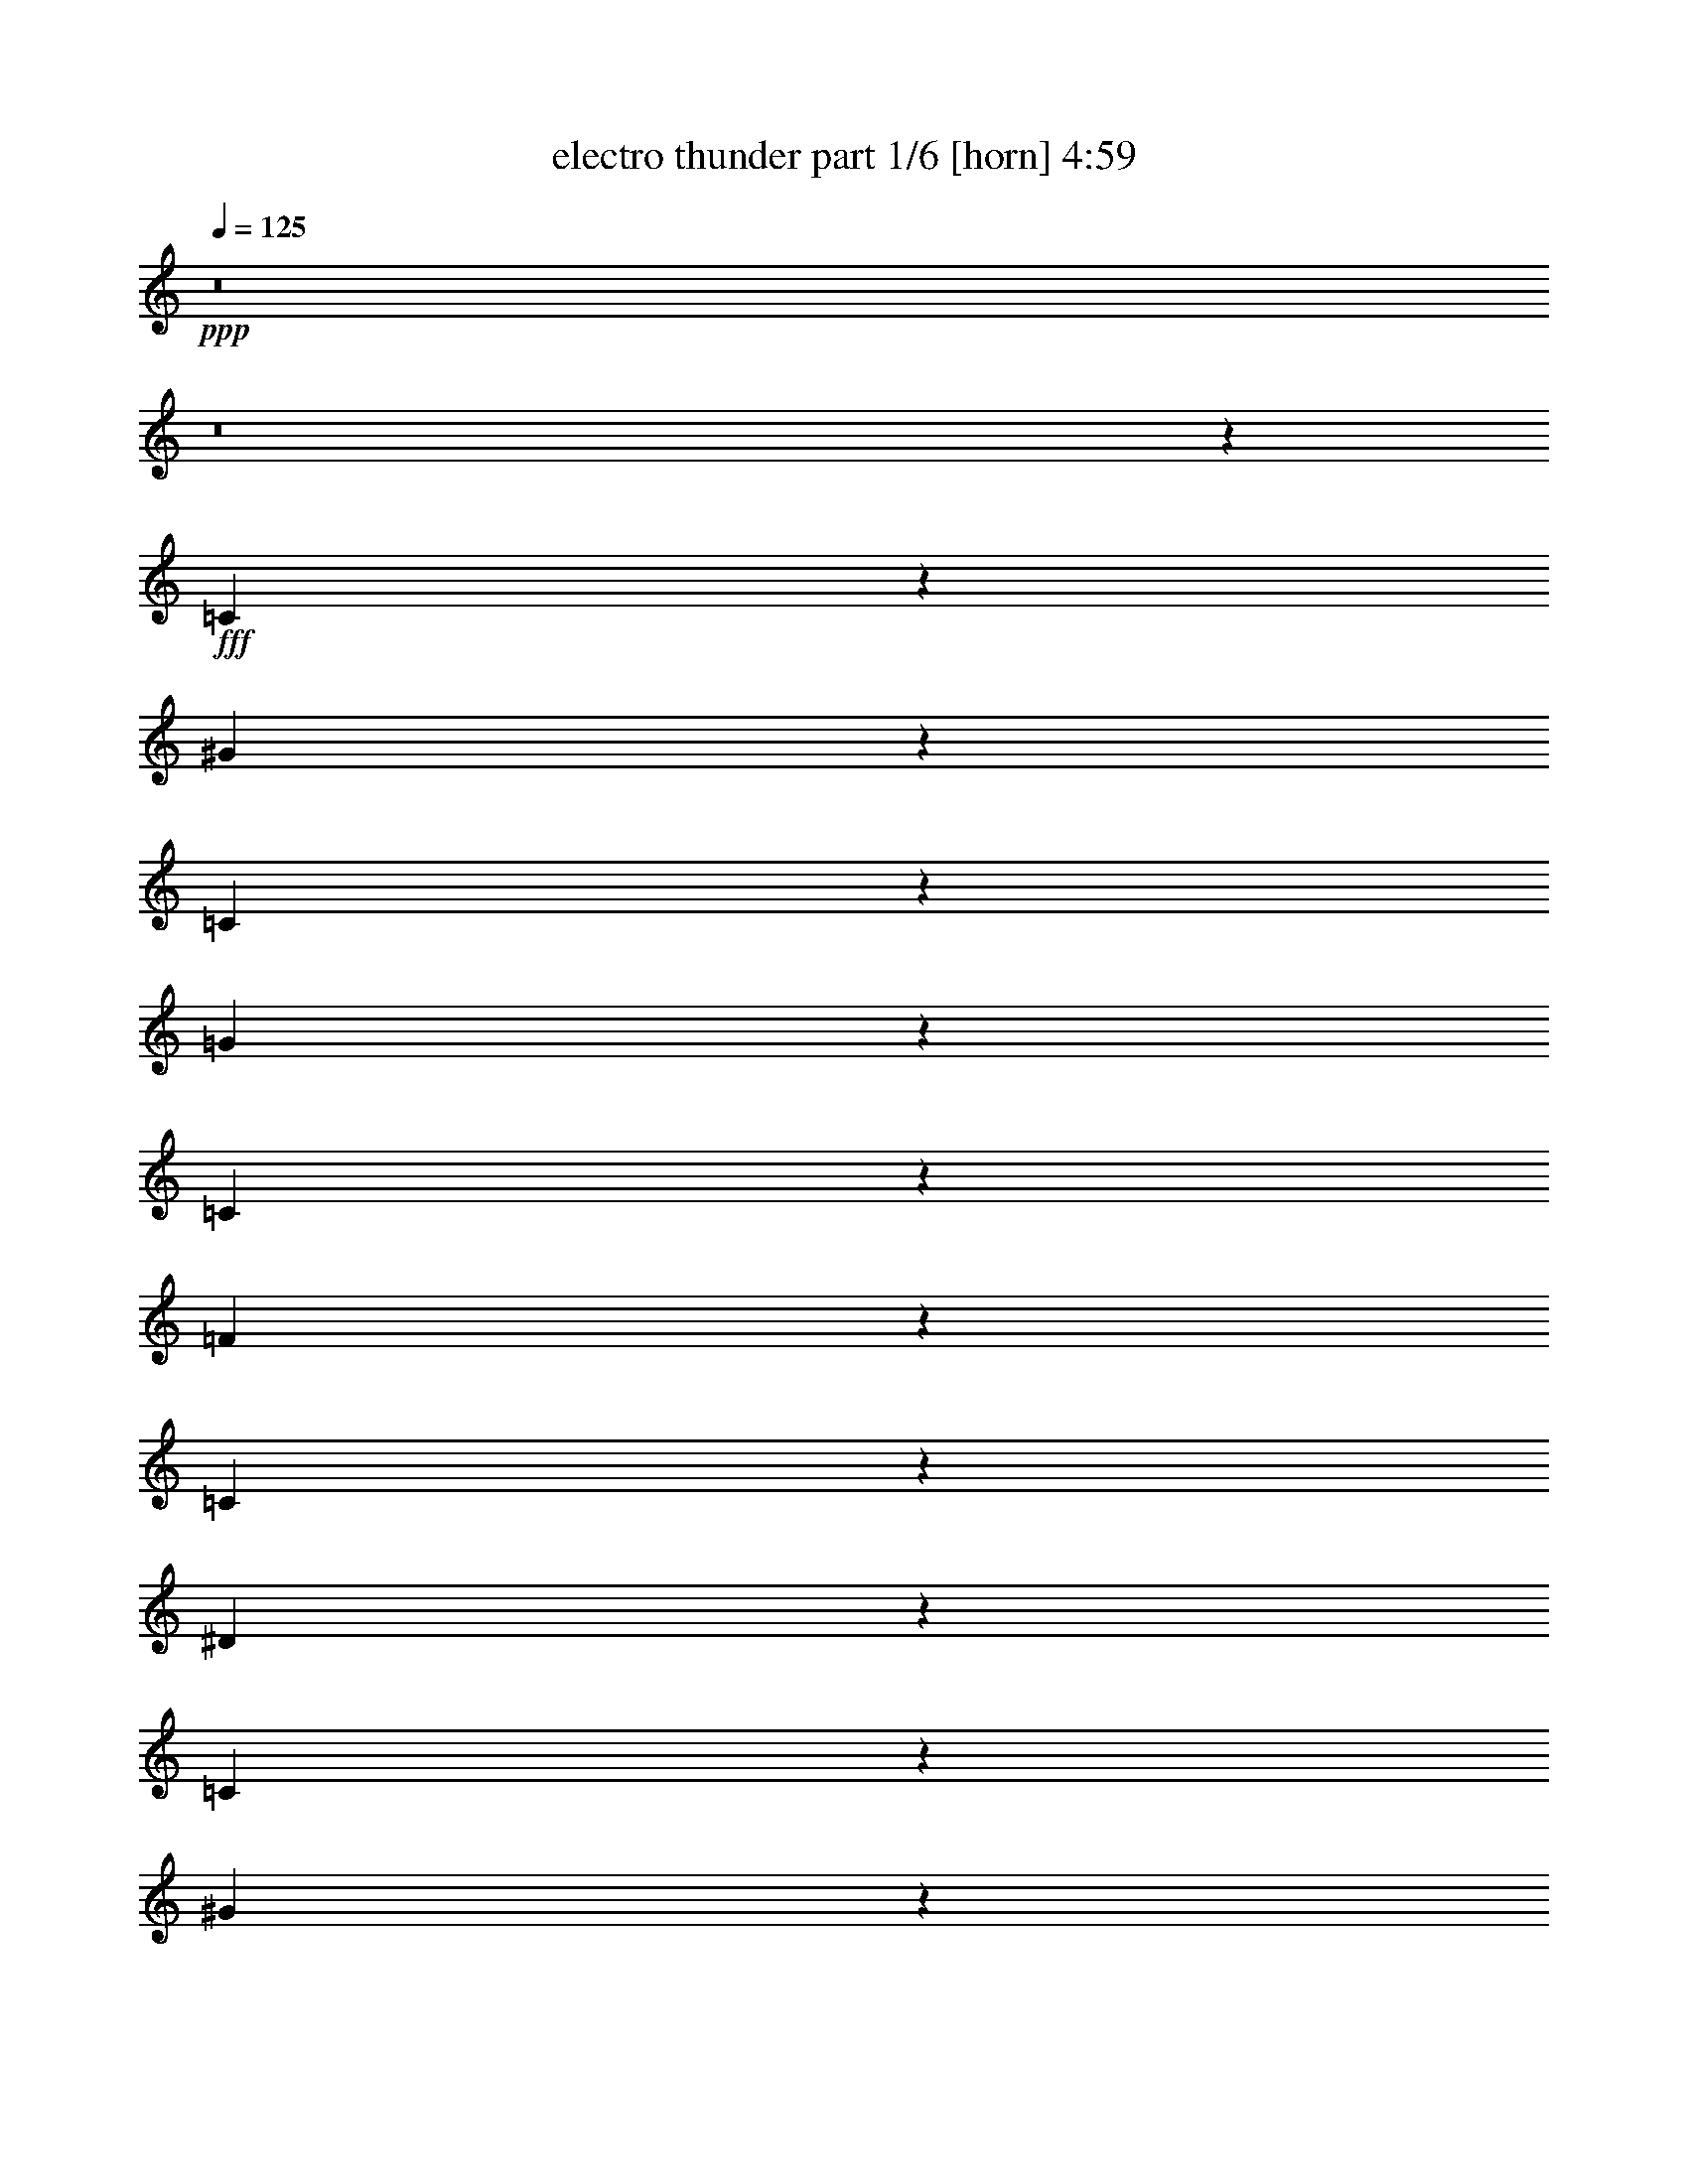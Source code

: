 % Produced with Bruzo's Transcoding Environment
% Transcribed by  Bruzo

X:1
T:  electro thunder part 1/6 [horn] 4:59
Z: Transcribed with BruTE 64
L: 1/4
Q: 125
K: C
+ppp+
z8
z8
z751/1104
+fff+
[=C71/276]
z6431/25392
[^G6265/25392]
z3349/12696
[=C7585/25392]
z2057/8464
[=G2175/8464]
z1073/4232
[=C1043/4232]
z2235/8464
[=F1263/4232]
z6179/25392
[=C6517/25392]
z3223/12696
[^D3125/12696]
z6713/25392
[=C3785/12696]
z1031/4232
[^G1085/4232]
z2151/8464
[=C2081/8464]
z140/529
[=G2521/8464]
z3097/12696
[=C3251/12696]
z6461/25392
[=F6235/25392]
z841/3174
[=C7555/25392]
z2067/8464
[=G2165/8464]
z539/2116
[=C519/2116]
z2245/8464
[^G629/2116]
z6209/25392
[=C6487/25392]
z1619/6348
[=G1555/6348]
z6743/25392
[=C1885/6348]
z259/1058
[=F135/529]
z2161/8464
[=C2071/8464]
z41/138
[^D293/1104]
z389/1587
[=C809/3174]
z6491/25392
[^G6205/25392]
z2517/8464
[=C561/2116]
z2077/8464
[=G2155/8464]
z1083/4232
[=C1033/4232]
z7559/25392
[=F1681/6348]
z6239/25392
[=C6457/25392]
z3253/12696
[=G3095/12696]
z1261/4232
[=C2239/8464]
z1041/4232
[^G1075/4232]
z2171/8464
[=C2061/8464]
z3787/12696
[=G6709/25392]
z3127/12696
[=C3221/12696]
z6521/25392
[=F6175/25392]
z2527/8464
[=C1117/4232]
z2087/8464
[^D2145/8464]
z136/529
[=C257/1058]
z7589/25392
[^G3347/12696]
z6269/25392
[=C6427/25392]
z817/3174
[=G385/1587]
z633/2116
[=C2229/8464]
z523/2116
[=F535/2116]
z2181/8464
[=C2051/8464]
z1901/6348
[=G6679/25392]
z1571/6348
[=C1603/6348]
z6551/25392
[^G6145/25392]
z2537/8464
[=C139/529]
z2097/8464
[=G2135/8464]
z1093/4232
[=C1023/4232]
z7619/25392
[=F833/3174]
z6299/25392
[=C6397/25392]
z3283/12696
[^D3065/12696]
z1271/4232
[=C2219/8464]
z1051/4232
[^G1065/4232]
z2191/8464
[=C2041/8464]
z3817/12696
[=G6649/25392]
z3157/12696
[=C3191/12696]
z6581/25392
[=F6115/25392]
z2547/8464
[=C1107/4232]
z2107/8464
[=G2125/8464]
z549/2116
[=C509/2116]
z7649/25392
[^G3317/12696]
z6329/25392
[=C6367/25392]
z1649/6348
[=G1525/6348]
z319/1058
[=C2209/8464]
z132/529
[=F265/1058]
z2201/8464
[=C2031/8464]
z479/1587
[^D6619/25392]
z793/3174
[=C397/1587]
z6611/25392
[^G6085/25392]
z2557/8464
[=C551/2116]
z2117/8464
[=G2115/8464]
z1103/4232
[=C2555/8464]
z1523/6348
[=F1651/6348]
z6359/25392
[=C6337/25392]
z3313/12696
[=G7657/25392]
z8
z8
z3763/4232
[=C2525/8464]
z3091/12696
[=C3257/12696]
z6449/25392
[^D6247/25392]
z73/276
[=C329/1104]
z2063/8464
[=G4285/8464]
z3295/12696
[=F3053/12696]
z1275/4232
[^D3241/12696]
[^D6499/25392]
z404/1587
[=C779/3174]
z6731/25392
[=C472/1587]
z517/2116
[=D541/2116]
z2157/8464
[=C2075/8464]
z1123/4232
[=D4631/8464]
z2115/8464
[^D2117/8464]
z551/2116
[^D2425/8464]
[=F281/1058]
z2073/8464
[=C2159/8464]
z47/184
[=C45/184]
z7547/25392
[^D421/1587]
z6227/25392
[=C6469/25392]
z3247/12696
[=G14137/25392]
z6101/25392
[=F6595/25392]
z398/1587
[^D6481/25392]
[^D2065/8464]
z3781/12696
[=C6721/25392]
z3121/12696
[=C3227/12696]
z283/1104
[=D269/1104]
z2523/8464
[=C1119/4232]
z2083/8464
[=D4265/8464]
z3325/12696
[^D7633/25392]
z2041/8464
[^D3241/12696]
[=F6439/25392]
z1631/6348
[=C1543/6348]
z158/529
[=C2233/8464]
z261/1058
[^D134/529]
z2177/8464
[=C2055/8464]
z949/3174
[=G13039/25392]
z2135/8464
[=F2097/8464]
z139/529
[^D2425/8464]
[^D557/2116]
z91/368
[=C93/368]
z1091/4232
[=C1025/4232]
z7607/25392
[=D1669/6348]
z6287/25392
[=C6409/25392]
z3277/12696
[=D14077/25392]
z6161/25392
[^D6535/25392]
z1607/6348
[^D6481/25392]
[=F2045/8464]
z3811/12696
[=C6661/25392]
z137/552
[=C139/552]
z6569/25392
[^D6127/25392]
z2543/8464
[=C1109/4232]
z2103/8464
[=G4245/8464]
z3355/12696
[=F7573/25392]
z2061/8464
[^D3241/12696]
[^D6379/25392]
z823/3174
[=C382/1587]
z637/2116
[=C2213/8464]
z527/2116
[=D531/2116]
z2197/8464
[=C2035/8464]
z1913/6348
[=D12979/25392]
z2155/8464
[^D2077/8464]
z561/2116
[^D2425/8464]
[=F6/23]
z2113/8464
[=C2119/8464]
z1101/4232
[=C1015/4232]
z7667/25392
[^D827/3174]
z6347/25392
[=C6349/25392]
z3307/12696
[=G14017/25392]
z6221/25392
[=F6475/25392]
z811/3174
[^D6481/25392]
[^D1277/4232]
z265/1104
[=C287/1104]
z3181/12696
[=C3167/12696]
z6629/25392
[=D3827/12696]
z1017/4232
[=C1099/4232]
z2123/8464
[=D4225/8464]
z2521/8464
[^D140/529]
z2081/8464
[^D3241/12696]
[=F6319/25392]
z1661/6348
[=C7639/25392]
z2039/8464
[=C2193/8464]
z133/529
[^D263/1058]
z2217/8464
[=C159/529]
z6125/25392
[=G12919/25392]
z2175/8464
[=F2057/8464]
z3793/12696
[^D6481/25392]
[^D547/2116]
z2133/8464
[=C2099/8464]
z1111/4232
[=C2539/8464]
z1535/6348
[=D1639/6348]
z6407/25392
[=C6289/25392]
z3337/12696
[=D13957/25392]
z6281/25392
[^D6415/25392]
z1637/6348
[^D6481/25392]
[=F1267/4232]
z8
z8
z8
z8
z8
z8
z57179/25392
[=C6301/25392]
z3331/12696
[=C7621/25392]
z2045/8464
[^D2187/8464]
z1067/4232
[=C1049/4232]
z2223/8464
[=G2327/4232]
z523/2116
[=F535/2116]
z2181/8464
[^D3241/12696]
[^D3803/12696]
z1025/4232
[=C1091/4232]
z93/368
[=C91/368]
z557/2116
[=D2533/8464]
z3079/12696
[=C3269/12696]
z6425/25392
[=D12619/25392]
z7619/25392
[^D833/3174]
z6299/25392
[^D6481/25392]
[=F261/1058]
z2233/8464
[=C158/529]
z6173/25392
[=C6523/25392]
z35/138
[^D17/69]
z6707/25392
[=C947/3174]
z515/2116
[=G268/529]
z6581/25392
[=F6115/25392]
z2547/8464
[^D3241/12696]
[^D1627/6348]
z6455/25392
[=C6241/25392]
z3361/12696
[=C7561/25392]
z2065/8464
[=D2167/8464]
z1077/4232
[=C1039/4232]
z2243/8464
[=D2317/4232]
z132/529
[^D265/1058]
z2201/8464
[^D3241/12696]
[=F3773/12696]
z45/184
[=C47/184]
z2159/8464
[=C2073/8464]
z281/1058
[^D2513/8464]
z3109/12696
[=C3239/12696]
z6485/25392
[=G7073/12696]
z1523/6348
[=F1651/6348]
z6359/25392
[^D6481/25392]
[^D517/2116]
z7553/25392
[=C3365/12696]
z271/1104
[=C281/1104]
z1625/6348
[=D1549/6348]
z315/1058
[=C2241/8464]
z130/529
[=D1067/2116]
z6641/25392
[^D3821/12696]
z1019/4232
[^D3241/12696]
[=F403/1587]
z6515/25392
[=C6181/25392]
z2525/8464
[=C559/2116]
z2085/8464
[^D2147/8464]
z1087/4232
[=C1029/4232]
z7583/25392
[=G1631/3174]
z533/2116
[=F525/2116]
z2221/8464
[^D2425/8464]
[^D97/368]
z1045/4232
[=C1071/4232]
z2179/8464
[=C2053/8464]
z3799/12696
[=D6685/25392]
z3139/12696
[=C3209/12696]
z6545/25392
[=D7043/12696]
z769/3174
[^D409/1587]
z6419/25392
[^D6481/25392]
[=F128/529]
z331/1104
[=C145/552]
z6293/25392
[=C6403/25392]
z410/1587
[^D767/3174]
z635/2116
[=C2221/8464]
z525/2116
[=G531/1058]
z6701/25392
[=F3791/12696]
z1029/4232
[^D3241/12696]
[^D1597/6348]
z6575/25392
[=C6121/25392]
z2545/8464
[=C277/1058]
z2105/8464
[=D2127/8464]
z1097/4232
[=C1019/4232]
z7643/25392
[=D3247/6348]
z269/1058
[^D130/529]
z2241/8464
[^D2425/8464]
[=F2211/8464]
z1055/4232
[=C1061/4232]
z2199/8464
[=C2033/8464]
z3829/12696
[^D6625/25392]
z3169/12696
[=C3179/12696]
z6605/25392
[=G7013/12696]
z1553/6348
[=F1621/6348]
z6479/25392
[^D6481/25392]
[^D2557/8464]
z3043/12696
[=C3305/12696]
z6353/25392
[=C6343/25392]
z1655/6348
[=D7663/25392]
z2031/8464
[=C2201/8464]
z265/1058
[=D1057/2116]
z1259/4232
[^D2243/8464]
z1039/4232
[^D3241/12696]
[=F791/3174]
z8
z8
z8
z8
z8
z8
z8
z8
z24977/8464
[=C2531/8464]
z67/276
[=C71/276]
z6431/25392
[^D6265/25392]
z3349/12696
[=C7585/25392]
z2057/8464
[=G4291/8464]
z1643/6348
[=F1531/6348]
z159/529
[^D3241/12696]
[^D6517/25392]
z3223/12696
[=C3125/12696]
z6713/25392
[=C3785/12696]
z1031/4232
[=D1085/4232]
z2151/8464
[=C2081/8464]
z140/529
[=D4637/8464]
z2109/8464
[^D2123/8464]
z1099/4232
[^D3241/12696]
[=F7555/25392]
z2067/8464
[=C2165/8464]
z539/2116
[=C519/2116]
z2245/8464
[^D629/2116]
z6209/25392
[=C6487/25392]
z1619/6348
[=G1571/3174]
z3835/12696
[=F6613/25392]
z3175/12696
[^D6481/25392]
[^D2071/8464]
z41/138
[=C293/1104]
z389/1587
[=C809/3174]
z6491/25392
[=D6205/25392]
z2517/8464
[=C561/2116]
z2077/8464
[=D4271/8464]
z829/3174
[^D7651/25392]
z2035/8464
[^D3241/12696]
[=F6457/25392]
z3253/12696
[=C3095/12696]
z1261/4232
[=C2239/8464]
z1041/4232
[^D1075/4232]
z2171/8464
[=C2061/8464]
z3787/12696
[=G13057/25392]
z2129/8464
[=F2103/8464]
z1109/4232
[^D2425/8464]
[^D1117/4232]
z2087/8464
[=C2145/8464]
z136/529
[=C257/1058]
z7589/25392
[=D3347/12696]
z6269/25392
[=C6427/25392]
z817/3174
[=D14095/25392]
z6143/25392
[^D6553/25392]
z3205/12696
[^D6481/25392]
[=F2051/8464]
z1901/6348
[=C6679/25392]
z1571/6348
[=C1603/6348]
z6551/25392
[^D6145/25392]
z2537/8464
[=C139/529]
z2097/8464
[=G4251/8464]
z1673/6348
[=F7591/25392]
z2055/8464
[^D3241/12696]
[^D6397/25392]
z3283/12696
[=C3065/12696]
z1271/4232
[=C2219/8464]
z1051/4232
[=D1065/4232]
z2191/8464
[=C2041/8464]
z3817/12696
[=D12997/25392]
z2149/8464
[^D2083/8464]
z1119/4232
[^D2425/8464]
[=F1107/4232]
z2107/8464
[=C2125/8464]
z549/2116
[=C509/2116]
z7649/25392
[^D3317/12696]
z6329/25392
[=C6367/25392]
z1649/6348
[=G14035/25392]
z6203/25392
[=F6493/25392]
z3235/12696
[^D6481/25392]
[^D2031/8464]
z479/1587
[=C6619/25392]
z793/3174
[=C397/1587]
z6611/25392
[=D6085/25392]
z2557/8464
[=C551/2116]
z2117/8464
[=D4231/8464]
z2515/8464
[^D1123/4232]
z2075/8464
[^D3241/12696]
[=F6337/25392]
z3313/12696
[=C7657/25392]
z2033/8464
[=C2199/8464]
z1061/4232
[^D1055/4232]
z2211/8464
[=C1275/4232]
z6107/25392
[=G12937/25392]
z2169/8464
[=F2063/8464]
z473/1587
[^D6481/25392]
[^D1097/4232]
z2127/8464
[=C2105/8464]
z277/1058
[=C2545/8464]
z3061/12696
[=D3287/12696]
z6389/25392
[=C6307/25392]
z416/1587
[=D13975/25392]
z6263/25392
[^D6433/25392]
z3265/12696
[^D6481/25392]
[=F635/2116]
z8
z8
z8
z8
z8
z8
z57161/25392
[=C6319/25392]
z1661/6348
[=C7639/25392]
z2039/8464
[^D2193/8464]
z133/529
[=C263/1058]
z2217/8464
[=G1165/2116]
z1043/4232
[=F1073/4232]
z2175/8464
[^D3241/12696]
[^D953/3174]
z511/2116
[=C547/2116]
z2133/8464
[=C2099/8464]
z1111/4232
[=D2539/8464]
z1535/6348
[=C1639/6348]
z6407/25392
[=D12637/25392]
z7601/25392
[^D3341/12696]
z6281/25392
[^D6481/25392]
[=F1047/4232]
z2227/8464
[=C1267/4232]
z6155/25392
[=C6541/25392]
z3211/12696
[^D3137/12696]
z6689/25392
[=C3797/12696]
z1027/4232
[=G2147/4232]
z6563/25392
[=F6133/25392]
z2541/8464
[^D3241/12696]
[^D3263/12696]
z6437/25392
[=C6259/25392]
z419/1587
[=C7579/25392]
z2059/8464
[=D2173/8464]
z537/2116
[=C521/2116]
z2237/8464
[=D290/529]
z1053/4232
[^D1063/4232]
z2195/8464
[^D3241/12696]
[=F1891/6348]
z129/529
[=C271/1058]
z2153/8464
[=C2079/8464]
z1121/4232
[^D2519/8464]
z775/3174
[=C406/1587]
z6467/25392
[=G12577/25392]
z7661/25392
[=F3311/12696]
z6341/25392
[^D6481/25392]
[^D1037/4232]
z2247/8464
[=C1257/4232]
z6215/25392
[=C6481/25392]
z3241/12696
[=D3107/12696]
z1257/4232
[=C2247/8464]
z1037/4232
[=D2137/4232]
z6623/25392
[^D1915/6348]
z127/529
[^D3241/12696]
[=F3233/12696]
z6497/25392
[=C6199/25392]
z2519/8464
[=C1121/4232]
z2079/8464
[^D2153/8464]
z271/1058
[=C129/529]
z7565/25392
[=G6533/12696]
z1063/4232
[=F1053/4232]
z2215/8464
[^D2425/8464]
[^D2237/8464]
z521/2116
[=C537/2116]
z2173/8464
[=C2059/8464]
z1895/6348
[=D6703/25392]
z1565/6348
[=C1609/6348]
z6527/25392
[=D1763/3174]
z3067/12696
[^D3281/12696]
z6401/25392
[^D6481/25392]
[=F1027/4232]
z7595/25392
[=C418/1587]
z6275/25392
[=C6421/25392]
z3271/12696
[^D3077/12696]
z1267/4232
[=C2227/8464]
z1047/4232
[=G2127/4232]
z6683/25392
[=F475/1587]
z513/2116
[^D3241/12696]
[^D3203/12696]
z6557/25392
[=C6139/25392]
z2539/8464
[=C1111/4232]
z2099/8464
[=D2133/8464]
z547/2116
[=C511/2116]
z7625/25392
[=D6503/12696]
z1073/4232
[^D1043/4232]
z2235/8464
[^D2425/8464]
[=F2217/8464]
z263/1058
[=C133/529]
z2193/8464
[=C2039/8464]
z955/3174
[^D6643/25392]
z395/1587
[=C797/3174]
z6587/25392
[=G3511/6348]
z3097/12696
[=F3251/12696]
z6461/25392
[^D6481/25392]
[^D1017/4232]
z7655/25392
[=C1657/6348]
z6335/25392
[=C6361/25392]
z3301/12696
[=D3047/12696]
z1277/4232
[=C2207/8464]
z1057/4232
[=D2117/4232]
z6743/25392
[^D1885/6348]
z259/1058
[^D3241/12696]
[=F3173/12696]
z8
z8
z8
z8
z8
z8
z9739/4232
[=C2211/8464]
z1055/4232
[=C1061/4232]
z2199/8464
[^D2033/8464]
z3829/12696
[=C6625/25392]
z3169/12696
[=G6353/12696]
z1123/4232
[=F2515/8464]
z1553/6348
[^D6481/25392]
[^D2117/8464]
z551/2116
[=C2557/8464]
z3043/12696
[=C3305/12696]
z6353/25392
[=D6343/25392]
z1655/6348
[=C7663/25392]
z2031/8464
[=D4317/8464]
z3247/12696
[^D3101/12696]
z1259/4232
[^D3241/12696]
[=F6595/25392]
z398/1587
[=C791/3174]
z6635/25392
[=C478/1587]
z509/2116
[^D549/2116]
z2125/8464
[=C2107/8464]
z1107/4232
[=G4663/8464]
z2083/8464
[=F2149/8464]
z543/2116
[^D3241/12696]
[^D7633/25392]
z2041/8464
[=C2191/8464]
z1065/4232
[=C1051/4232]
z2219/8464
[=D1271/4232]
z6131/25392
[=C6565/25392]
z3199/12696
[=D6323/12696]
z949/3174
[^D6691/25392]
z392/1587
[^D6481/25392]
[=F2097/8464]
z139/529
[=C2537/8464]
z3073/12696
[=C3275/12696]
z6413/25392
[^D6283/25392]
z835/3174
[=C7603/25392]
z2051/8464
[=G4297/8464]
z3277/12696
[=F3071/12696]
z1269/4232
[^D3241/12696]
[^D6535/25392]
z1607/6348
[=C1567/6348]
z6695/25392
[=C1897/6348]
z257/1058
[=D136/529]
z2145/8464
[=C2087/8464]
z1117/4232
[=D4643/8464]
z2103/8464
[^D2129/8464]
z137/529
[^D3241/12696]
[=F7573/25392]
z2061/8464
[=C2171/8464]
z1075/4232
[=C1041/4232]
z2239/8464
[^D1261/4232]
z6191/25392
[=C6505/25392]
z3229/12696
[=G6293/12696]
z1913/6348
[=F6631/25392]
z1583/6348
[^D6481/25392]
[^D2077/8464]
z561/2116
[=C2517/8464]
z3103/12696
[=C3245/12696]
z6473/25392
[=D6223/25392]
z1685/6348
[=C7543/25392]
z2071/8464
[=D4277/8464]
z3307/12696
[^D7669/25392]
z2029/8464
[^D3241/12696]
[=F6475/25392]
z811/3174
[=C388/1587]
z629/2116
[=C2245/8464]
z519/2116
[^D539/2116]
z2165/8464
[=C2067/8464]
z1889/6348
[=G13075/25392]
z2123/8464
[=F2109/8464]
z553/2116
[^D2425/8464]
[^D140/529]
z2081/8464
[=C2151/8464]
z1085/4232
[=C1031/4232]
z7571/25392
[=D839/3174]
z6251/25392
[=C6445/25392]
z3259/12696
[=D14113/25392]
z6125/25392
[^D6571/25392]
z799/3174
[^D6481/25392]
[=F2057/8464]
z3793/12696
[=C6697/25392]
z3133/12696
[=C3215/12696]
z6533/25392
[^D6163/25392]
z2531/8464
[=C1115/4232]
z2091/8464
[=G4257/8464]
z3337/12696
[=F7609/25392]
z2049/8464
[^D3241/12696]
[^D6415/25392]
z1637/6348
[=C1537/6348]
z317/1058
[=C2225/8464]
z131/529
[=D267/1058]
z95/368
[=C89/368]
z476/1587
[=D13015/25392]
z2143/8464
[^D2089/8464]
z279/1058
[^D2425/8464]
[=F555/2116]
z8
z8
z8
z8
z8
z8
z19109/8464
[=C2051/8464]
z1901/6348
[=C6679/25392]
z1571/6348
[^D1603/6348]
z6551/25392
[=C6145/25392]
z2537/8464
[=G1085/2116]
z6425/25392
[=F6271/25392]
z1673/6348
[^D2425/8464]
[^D833/3174]
z6299/25392
[=C6397/25392]
z3283/12696
[=C3065/12696]
z1271/4232
[=D2219/8464]
z1051/4232
[=C1065/4232]
z2191/8464
[=D2343/4232]
z515/2116
[^D543/2116]
z2149/8464
[^D3241/12696]
[=F6115/25392]
z2547/8464
[=C1107/4232]
z2107/8464
[=C2125/8464]
z549/2116
[^D509/2116]
z7649/25392
[=C3317/12696]
z6329/25392
[=G12715/25392]
z2243/8464
[=F1259/4232]
z6203/25392
[^D6481/25392]
[^D265/1058]
z2201/8464
[=C2031/8464]
z479/1587
[=C6619/25392]
z793/3174
[=D397/1587]
z6611/25392
[=C6085/25392]
z2557/8464
[=D270/529]
z6485/25392
[^D6211/25392]
z2515/8464
[^D3241/12696]
[=F1651/6348]
z6359/25392
[=C6337/25392]
z3313/12696
[=C7657/25392]
z2033/8464
[^D2199/8464]
z1061/4232
[=C1055/4232]
z2211/8464
[=G2333/4232]
z130/529
[=F269/1058]
z2169/8464
[^D3241/12696]
[^D3821/12696]
z1019/4232
[=C1097/4232]
z2127/8464
[=C2105/8464]
z277/1058
[=D2545/8464]
z3061/12696
[=C3287/12696]
z6389/25392
[=D12655/25392]
z7583/25392
[^D1675/6348]
z6263/25392
[^D6481/25392]
[=F525/2116]
z2221/8464
[=C635/2116]
z6137/25392
[=C6559/25392]
z1601/6348
[^D1573/6348]
z6671/25392
[=C1903/6348]
z128/529
[=G1075/2116]
z6545/25392
[=F6151/25392]
z2535/8464
[^D3241/12696]
[^D409/1587]
z6419/25392
[=C6277/25392]
z3343/12696
[=C7597/25392]
z2053/8464
[=D2179/8464]
z1071/4232
[=C1045/4232]
z97/368
[=D101/184]
z525/2116
[^D533/2116]
z2189/8464
[^D3241/12696]
[=F3791/12696]
z25/4

X:2
T:  electro thunder part 2/6 [bagpipes] 4:59
Z: Transcribed with BruTE 64
L: 1/4
Q: 125
K: C
+ppp+
z8
z8
z8
z8
z8
z8
z8
z8
z8
z8
z8
z8
z8
z8
z8
z8
z8
z24271/4232
+fff+
[^D1121/4232=G1121/4232]
z2079/8464
[^D2153/8464=G2153/8464]
z271/1058
[^D129/529=G129/529]
z7565/25392
[^D3359/12696=G3359/12696]
z6245/25392
[=C6451/25392^D6451/25392]
z407/1587
[=C14119/25392^D14119/25392]
z525/1058
[=D533/1058=F533/1058]
z1741/3174
[=D6703/25392=F6703/25392]
z1565/6348
[=D1609/6348=F1609/6348]
z6527/25392
[=C6169/25392^D6169/25392]
z2529/8464
[=D404/529=F404/529]
z16627/12696
[^D6421/25392=G6421/25392]
z3271/12696
[^D3077/12696=G3077/12696]
z1267/4232
[^D2227/8464=G2227/8464]
z1047/4232
[^D1069/4232=G1069/4232]
z2183/8464
[=F2049/8464^G2049/8464]
z3805/12696
[=F13021/25392^G13021/25392]
z12905/25392
[^G7037/12696=c7037/12696]
z4215/8464
[^G2133/8464=c2133/8464]
z547/2116
[^G511/2116=c511/2116]
z7625/25392
[^G3329/12696=c3329/12696]
z6305/25392
[=D13511/12696^A13511/12696]
z8
z8
z8
z8
z8
z8
z8
z8
z8
z8
z4633/1058
[^D1041/4232=G1041/4232]
z2239/8464
[^D1261/4232=G1261/4232]
z6191/25392
[^D6505/25392=G6505/25392]
z3229/12696
[^D3119/12696=G3119/12696]
z6725/25392
[=C3779/12696^D3779/12696]
z1033/4232
[=C2141/4232^D2141/4232]
z545/1058
[=D4633/8464=F4633/8464]
z12821/25392
[=D6223/25392=F6223/25392]
z1685/6348
[=D7543/25392=F7543/25392]
z2071/8464
[=C2161/8464^D2161/8464]
z135/529
[=D6833/8464=F6833/8464]
z2745/2116
[^D2245/8464=G2245/8464]
z519/2116
[^D539/2116=G539/2116]
z2165/8464
[^D2067/8464=G2067/8464]
z1889/6348
[^D6727/25392=G6727/25392]
z1559/6348
[=F1615/6348^G1615/6348]
z6503/25392
[=F883/1587^G883/1587]
z4197/8464
[^G4267/8464=c4267/8464]
z13919/25392
[^G839/3174=c839/3174]
z6251/25392
[^G6445/25392=c6445/25392]
z3259/12696
[^G3089/12696=c3089/12696]
z1263/4232
[=D8583/8464^A8583/8464]
z8
z8
z8
z8
z8
z8
z8
z8
z8
z8
z8
z8
z21623/4232
[^D281/1058=G281/1058]
z2073/8464
[^D2159/8464=G2159/8464]
z47/184
[^D45/184=G45/184]
z7547/25392
[^D421/1587=G421/1587]
z6227/25392
[=C6469/25392^D6469/25392]
z3247/12696
[=C14137/25392^D14137/25392]
z2097/4232
[=D2135/4232=F2135/4232]
z6955/12696
[=D6721/25392=F6721/25392]
z3121/12696
[=D3227/12696=F3227/12696]
z283/1104
[=C269/1104^D269/1104]
z2523/8464
[=D3235/4232=F3235/4232]
z8309/6348
[^D6439/25392=G6439/25392]
z1631/6348
[^D1543/6348=G1543/6348]
z158/529
[^D2233/8464=G2233/8464]
z261/1058
[^D134/529=G134/529]
z2177/8464
[=F2055/8464^G2055/8464]
z949/3174
[=F13039/25392^G13039/25392]
z12887/25392
[^G3523/6348=c3523/6348]
z183/368
[^G93/368=c93/368]
z1091/4232
[^G1025/4232=c1025/4232]
z7607/25392
[^G1669/6348=c1669/6348]
z6287/25392
[=D1690/1587^A1690/1587]
z8
z8
z8
z8
z8
z8
z8
z8
z8
z8
z18529/4232
[^D261/1058=G261/1058]
z2233/8464
[^D158/529=G158/529]
z6173/25392
[^D6523/25392=G6523/25392]
z35/138
[^D17/69=G17/69]
z6707/25392
[=C947/3174^D947/3174]
z515/2116
[=C268/529^D268/529]
z2177/4232
[=D4639/8464=F4639/8464]
z12803/25392
[=D6241/25392=F6241/25392]
z3361/12696
[=D7561/25392=F7561/25392]
z2065/8464
[=C2167/8464^D2167/8464]
z1077/4232
[=D6839/8464=F6839/8464]
z32129/25392
[^D3773/12696=G3773/12696]
z45/184
[^D47/184=G47/184]
z2159/8464
[^D2073/8464=G2073/8464]
z281/1058
[^D2513/8464=G2513/8464]
z3109/12696
[=F3239/12696^G3239/12696]
z6485/25392
[=F7073/12696^G7073/12696]
z4191/8464
[^G4273/8464=c4273/8464]
z13901/25392
[^G3365/12696=c3365/12696]
z271/1104
[^G281/1104=c281/1104]
z1625/6348
[^G1549/6348=c1549/6348]
z315/1058
[=D8589/8464^A8589/8464]
z8
z8
z8
z8
z8
z8
z8
z8
z8
z8
z7028/1587
[^D6577/25392=G6577/25392]
z3193/12696
[^D3155/12696=G3155/12696]
z6653/25392
[^D3815/12696=G3815/12696]
z1021/4232
[^D1095/4232=G1095/4232]
z2131/8464
[=C2101/8464^D2101/8464]
z555/2116
[=C4657/8464^D4657/8464]
z12749/25392
[=D12643/25392=F12643/25392]
z51/92
[=D95/368=F95/368]
z267/1058
[=D131/529=F131/529]
z2225/8464
[=C317/1058^D317/1058]
z6149/25392
[=D19243/25392=F19243/25392]
z5567/4232
[^D2091/8464=G2091/8464]
z1115/4232
[^D2531/8464=G2531/8464]
z67/276
[^D71/276=G71/276]
z6431/25392
[^D6265/25392=G6265/25392]
z3349/12696
[=F7585/25392^G7585/25392]
z2057/8464
[=F4291/8464^G4291/8464]
z4351/8464
[^G2321/4232=c2321/4232]
z6397/12696
[^G3125/12696=c3125/12696]
z6713/25392
[^G3785/12696=c3785/12696]
z1031/4232
[^G1085/4232=c1085/4232]
z2151/8464
[=D4479/4232^A4479/4232]
z8
z8
z8
z8
z8
z8
z8
z17/16

X:3
T:  electro thunder part 3/6 [flute] 4:59
Z: Transcribed with BruTE 64
L: 1/4
Q: 125
K: C
+ppp+
+fff+
[=C,/4=C/4-=c/4-^a/4=c'/4-]
+f+
[=C,/4=C/4-=c/4-=c'/4-]
[=C,5/16=C5/16-=c5/16-=c'5/16-]
[=C,/4=C/4-=c/4-=c'/4-]
[=C,/4=C/4-=c/4-=c'/4-]
[=C,/4=C/4-=c/4-=c'/4-]
[=C,/4=C/4-=c/4-=c'/4-]
[=C,/4=C/4-=c/4-=c'/4-]
[=C,5/16=C5/16-=c5/16-=c'5/16-]
[=C,/4=C/4-=c/4-=c'/4-]
[=C,/4=C/4-=c/4-=c'/4-]
[=C,/4=C/4-=c/4-=c'/4-]
[=C,/4=C/4-=c/4-=c'/4-]
[=C,/4=C/4-=c/4-=c'/4-]
[=C,5/16=C5/16-=c5/16-=c'5/16-]
[=C,/4=C/4-=c/4-=c'/4-]
[=C,/4=C/4-=c/4-=c'/4-]
[=C,/4=C/4-=c/4-=c'/4-]
[=C,/4=C/4-=c/4-=c'/4-]
[=C,/4=C/4-=c/4-=c'/4-]
[=C,5/16=C5/16-=c5/16-=c'5/16-]
[=C,/4=C/4-=c/4-=c'/4-]
[=C,/4=C/4-=c/4-=c'/4-]
[=C,/4=C/4-=c/4-=c'/4-]
[=C,/4=C/4-=c/4-=c'/4-]
[=C,/4=C/4-=c/4-=c'/4-]
[=C,5/16=C5/16-=c5/16-=c'5/16-]
[=C,/4=C/4-=c/4-=c'/4-]
[=C,/4=C/4-=c/4-=c'/4-]
[=C,/4=C/4-=c/4-=c'/4-]
[=C,/4=C/4-=c/4-=c'/4-]
[=C,/4=C/4-=c/4-=c'/4-]
[=C,5/16=C5/16-=c5/16-=c'5/16-]
[=C,/4=C/4-=c/4-=c'/4-]
[=C,/4=C/4-=c/4-=c'/4-]
[=C,/4=C/4-=c/4-=c'/4-]
[=C,/4=C/4-=c/4-=c'/4-]
[=C,/4=C/4-=c/4-=c'/4-]
[=C,5/16=C5/16-=c5/16-=c'5/16-]
[=C,/4=C/4-=c/4-=c'/4-]
[=C,/4=C/4-=c/4-=c'/4-]
[=C,/4=C/4-=c/4-=c'/4-]
[=C,/4=C/4-=c/4-=c'/4-]
[=C,/4=C/4-=c/4-=c'/4-]
[=C,5/16=C5/16-=c5/16-=c'5/16-]
[=C,/4=C/4-=c/4-=c'/4-]
[=C,/4=C/4-=c/4-=c'/4-]
[=C,267/1058=C267/1058=c267/1058-=c'267/1058]
[=C,/4=c/4-]
[=C,/4=c/4-]
[=C,5/16=c5/16-]
[=C,/4=c/4-]
[=C,/4=c/4-]
[=C,/4=c/4-]
[=C,/4=c/4-]
[=C,/4=c/4-]
[=C,5/16=c5/16-]
[=C,/4=c/4-]
[=C,/4=c/4-]
[=C,/4=c/4-]
[=C,/4=c/4-]
[=C,/4=c/4-]
[=C,5/16=c5/16-]
[=C,/4=c/4]
[=C,/4]
[=C,/4]
[=C,/4]
[=C,/4]
[=C,5/16]
[=C,/4]
[=C,/4]
[=C,/4]
[=C,/4]
[=C,/4]
[=C,5/16]
[=C,/4]
[=C,/4]
[=C,/4]
[=C,/4]
[=C,/4]
[=C,5/16]
[=C,/4]
[=C,/4]
[=C,/4]
[=C,/4]
[=C,/4]
[=C,5/16]
[=C,/4]
[=C,/4]
[=C,/4]
[=C,/4]
[=C,/4]
[=C,5/16]
[=C,/4]
[=C,/4]
[=C,763/3174]
[=C,/4]
[=C,/4]
[=C,5/16]
[=C,/4]
[=C,/4]
[=C,/4]
[=C,/4]
[=C,/4]
[=C,5/16]
[=C,/4]
[=C,/4]
[=C,/4]
[=C,/4]
[=C,5/16]
[=C,/4]
[=C,/4]
[=C,/4]
[=C,/4]
[=C,/4]
[=C,5/16]
[=C,/4]
[=C,/4]
[=C,/4]
[=C,/4]
[=C,/4]
[=C,5/16]
[=C,/4]
[=C,/4]
[=C,/4]
[=C,/4]
[=C,/4]
[=C,3875/12696]
[=F,8-]
[=F,515/1587]
[^G,8-]
[^G,8239/25392]
[^A,8-]
[^A,3011/8464]
[=C,3241/12696-^D,3241/12696-=G,3241/12696-=C3241/12696]
[=C,6481/25392-^D,6481/25392-=G,6481/25392-=C6481/25392]
[=C,3241/12696-^D,3241/12696-=G,3241/12696-=C3241/12696]
[=C,6481/25392-^D,6481/25392-=G,6481/25392-=C6481/25392]
[=C,2425/8464-^D,2425/8464-=G,2425/8464-=C2425/8464]
[=C,3241/12696-^D,3241/12696-=G,3241/12696-=C3241/12696]
[=C,6481/25392-^D,6481/25392-=G,6481/25392-=C6481/25392]
[=C,3241/12696-^D,3241/12696-=G,3241/12696-=C3241/12696]
[=C,6481/25392-^D,6481/25392-=G,6481/25392-=C6481/25392]
[=C,3241/12696-^D,3241/12696-=G,3241/12696-=C3241/12696]
[=C,2425/8464-^D,2425/8464-=G,2425/8464-=C2425/8464]
[=C,6481/25392-^D,6481/25392-=G,6481/25392-=C6481/25392]
[=C,3241/12696-^D,3241/12696-=G,3241/12696-=C3241/12696]
[=C,6481/25392^D,6481/25392=G,6481/25392-=C6481/25392]
+p+
[=G,3241/12696-=C3241/12696]
[=G,6481/25392=C6481/25392]
[=C,2425/8464-^D,2425/8464-^G,2425/8464-=C2425/8464]
[=C,3241/12696-^D,3241/12696-^G,3241/12696-=C3241/12696]
[=C,6481/25392-^D,6481/25392-^G,6481/25392-=C6481/25392]
[=C,3241/12696-^D,3241/12696-^G,3241/12696-=C3241/12696]
[=C,6481/25392-^D,6481/25392-^G,6481/25392-=C6481/25392]
[=C,3241/12696^D,3241/12696-^G,3241/12696-=C3241/12696]
[^D,2425/8464-^G,2425/8464-=C2425/8464]
[^D,6481/25392^G,6481/25392=C6481/25392]
[=D,3241/12696-=F,3241/12696-^A,3241/12696-=C3241/12696]
[=D,6481/25392-=F,6481/25392-^A,6481/25392-=C6481/25392]
[=D,3241/12696-=F,3241/12696-^A,3241/12696-=C3241/12696]
[=D,6481/25392-=F,6481/25392-^A,6481/25392-=C6481/25392]
[=D,2425/8464-=F,2425/8464-^A,2425/8464-=C2425/8464]
[=D,3241/12696-=F,3241/12696-^A,3241/12696-=C3241/12696]
[=D,6481/25392-=F,6481/25392-^A,6481/25392-=C6481/25392]
[=D,3241/12696=F,3241/12696^A,3241/12696=C3241/12696]
[=C,6481/25392-^D,6481/25392-=G,6481/25392-=C6481/25392]
[=C,3241/12696-^D,3241/12696-=G,3241/12696-=C3241/12696]
[=C,2425/8464-^D,2425/8464-=G,2425/8464-=C2425/8464]
[=C,6481/25392-^D,6481/25392-=G,6481/25392-=C6481/25392]
[=C,3241/12696-^D,3241/12696-=G,3241/12696-=C3241/12696]
[=C,6481/25392-^D,6481/25392-=G,6481/25392-=C6481/25392]
[=C,3241/12696-^D,3241/12696-=G,3241/12696-=C3241/12696]
[=C,6481/25392-^D,6481/25392-=G,6481/25392-=C6481/25392]
[=C,2425/8464-^D,2425/8464-=G,2425/8464-=C2425/8464]
[=C,3241/12696-^D,3241/12696-=G,3241/12696-=C3241/12696]
[=C,6481/25392-^D,6481/25392-=G,6481/25392-=C6481/25392]
[=C,3241/12696-^D,3241/12696-=G,3241/12696-=C3241/12696]
[=C,6481/25392-^D,6481/25392-=G,6481/25392-=C6481/25392]
[=C,3241/12696^D,3241/12696=G,3241/12696-=C3241/12696]
[=G,2425/8464-=C2425/8464]
[=G,6481/25392=C6481/25392]
[=C,3241/12696-^D,3241/12696-^G,3241/12696-=C3241/12696]
[=C,6481/25392-^D,6481/25392-^G,6481/25392-=C6481/25392]
[=C,3241/12696-^D,3241/12696-^G,3241/12696-=C3241/12696]
[=C,6481/25392-^D,6481/25392-^G,6481/25392-=C6481/25392]
[=C,2425/8464-^D,2425/8464-^G,2425/8464-=C2425/8464]
[=C,3241/12696^D,3241/12696-^G,3241/12696-=C3241/12696]
[^D,6481/25392-^G,6481/25392-=C6481/25392]
[^D,3241/12696^G,3241/12696=C3241/12696]
[=D,6481/25392-=F,6481/25392-^A,6481/25392-=C6481/25392]
[=D,3241/12696-=F,3241/12696-^A,3241/12696-=C3241/12696]
[=D,2425/8464-=F,2425/8464-^A,2425/8464-=C2425/8464]
[=D,6481/25392-=F,6481/25392-^A,6481/25392-=C6481/25392]
[=D,3241/12696-=F,3241/12696-^A,3241/12696-=C3241/12696]
[=D,6481/25392-=F,6481/25392-^A,6481/25392-=C6481/25392]
[=D,3241/12696-=F,3241/12696-^A,3241/12696-=C3241/12696]
[=D,6481/25392=F,6481/25392^A,6481/25392=C6481/25392]
[=C,2425/8464-^D,2425/8464-=G,2425/8464-=C2425/8464]
[=C,3241/12696-^D,3241/12696-=G,3241/12696-=C3241/12696]
[=C,6481/25392-^D,6481/25392-=G,6481/25392-=C6481/25392]
[=C,3241/12696-^D,3241/12696-=G,3241/12696-=C3241/12696]
[=C,6481/25392-^D,6481/25392-=G,6481/25392-=C6481/25392]
[=C,3241/12696-^D,3241/12696-=G,3241/12696-=C3241/12696]
[=C,2425/8464-^D,2425/8464-=G,2425/8464-=C2425/8464]
[=C,6481/25392-^D,6481/25392-=G,6481/25392-=C6481/25392]
[=C,3241/12696-^D,3241/12696-=G,3241/12696-=C3241/12696]
[=C,6481/25392-^D,6481/25392-=G,6481/25392-=C6481/25392]
[=C,3241/12696-^D,3241/12696-=G,3241/12696-=C3241/12696]
[=C,6481/25392-^D,6481/25392-=G,6481/25392-=C6481/25392]
[=C,2425/8464-^D,2425/8464-=G,2425/8464-=C2425/8464]
[=C,3241/12696^D,3241/12696=G,3241/12696-=C3241/12696]
[=G,6481/25392-=C6481/25392]
[=G,3241/12696=C3241/12696]
[=C,6481/25392-^D,6481/25392-^G,6481/25392-=C6481/25392]
[=C,3241/12696-^D,3241/12696-^G,3241/12696-=C3241/12696]
[=C,2425/8464-^D,2425/8464-^G,2425/8464-=C2425/8464]
[=C,6481/25392-^D,6481/25392-^G,6481/25392-=C6481/25392]
[=C,3241/12696-^D,3241/12696-^G,3241/12696-=C3241/12696]
[=C,6481/25392^D,6481/25392-^G,6481/25392-=C6481/25392]
[^D,3241/12696-^G,3241/12696-=C3241/12696]
[^D,6481/25392^G,6481/25392=C6481/25392]
[=D,2425/8464-=F,2425/8464-^A,2425/8464-=C2425/8464]
[=D,3241/12696-=F,3241/12696-^A,3241/12696-=C3241/12696]
[=D,6481/25392-=F,6481/25392-^A,6481/25392-=C6481/25392]
[=D,3241/12696-=F,3241/12696-^A,3241/12696-=C3241/12696]
[=D,6481/25392-=F,6481/25392-^A,6481/25392-=C6481/25392]
[=D,2425/8464-=F,2425/8464-^A,2425/8464-=C2425/8464]
[=D,3241/12696-=F,3241/12696-^A,3241/12696-=C3241/12696]
[=D,6481/25392=F,6481/25392^A,6481/25392=C6481/25392]
[=C,3241/12696-^D,3241/12696-=G,3241/12696-=C3241/12696]
[=C,6481/25392-^D,6481/25392-=G,6481/25392-=C6481/25392]
[=C,3241/12696-^D,3241/12696-=G,3241/12696-=C3241/12696]
[=C,2425/8464-^D,2425/8464-=G,2425/8464-=C2425/8464]
[=C,6481/25392-^D,6481/25392-=G,6481/25392-=C6481/25392]
[=C,3241/12696-^D,3241/12696-=G,3241/12696-=C3241/12696]
[=C,6481/25392-^D,6481/25392-=G,6481/25392-=C6481/25392]
[=C,3241/12696-^D,3241/12696-=G,3241/12696-=C3241/12696]
[=C,6481/25392-^D,6481/25392-=G,6481/25392-=C6481/25392]
[=C,2425/8464-^D,2425/8464-=G,2425/8464-=C2425/8464]
[=C,3241/12696-^D,3241/12696-=G,3241/12696-=C3241/12696]
[=C,6481/25392-^D,6481/25392-=G,6481/25392-=C6481/25392]
[=C,3241/12696-^D,3241/12696-=G,3241/12696-=C3241/12696]
[=C,6481/25392^D,6481/25392=G,6481/25392-=C6481/25392]
[=G,3241/12696-=C3241/12696]
[=G,2425/8464=C2425/8464]
[=C,6481/25392-^D,6481/25392-^G,6481/25392-=C6481/25392]
[=C,3241/12696-^D,3241/12696-^G,3241/12696-=C3241/12696]
[=C,6481/25392-^D,6481/25392-^G,6481/25392-=C6481/25392]
[=C,3241/12696-^D,3241/12696-^G,3241/12696-=C3241/12696]
[=C,6481/25392-^D,6481/25392-^G,6481/25392-=C6481/25392]
[=C,2425/8464^D,2425/8464-^G,2425/8464-=C2425/8464]
[^D,3241/12696-^G,3241/12696-=C3241/12696]
[^D,6481/25392^G,6481/25392=C6481/25392]
[=D,3241/12696-=F,3241/12696-^A,3241/12696-=C3241/12696]
[=D,6481/25392-=F,6481/25392-^A,6481/25392-=C6481/25392]
[=D,3241/12696-=F,3241/12696-^A,3241/12696-=C3241/12696]
[=D,2425/8464-=F,2425/8464-^A,2425/8464-=C2425/8464]
[=D,6481/25392-=F,6481/25392-^A,6481/25392-=C6481/25392]
[=D,3241/12696-=F,3241/12696-^A,3241/12696-=C3241/12696]
[=D,6481/25392-=F,6481/25392-^A,6481/25392-=C6481/25392]
[=D,3241/12696=F,3241/12696^A,3241/12696=C3241/12696]
[=C,6481/25392-^D,6481/25392-=G,6481/25392-=C6481/25392]
[=C,2425/8464-^D,2425/8464-=G,2425/8464-=C2425/8464]
[=C,3241/12696-^D,3241/12696-=G,3241/12696-=C3241/12696]
[=C,6481/25392-^D,6481/25392-=G,6481/25392-=C6481/25392]
[=C,3241/12696-^D,3241/12696-=G,3241/12696-=C3241/12696]
[=C,6481/25392-^D,6481/25392-=G,6481/25392-=C6481/25392]
[=C,3241/12696-^D,3241/12696-=G,3241/12696-=C3241/12696]
[=C,2425/8464-^D,2425/8464-=G,2425/8464-=C2425/8464]
[=C,6481/25392-^D,6481/25392-=G,6481/25392-=C6481/25392]
[=C,3241/12696-^D,3241/12696-=G,3241/12696-=C3241/12696]
[=C,6481/25392-^D,6481/25392-=G,6481/25392-=C6481/25392]
[=C,3241/12696-^D,3241/12696-=G,3241/12696-=C3241/12696]
[=C,6481/25392-^D,6481/25392-=G,6481/25392-=C6481/25392]
[=C,2425/8464^D,2425/8464=G,2425/8464-=C2425/8464]
[=G,3241/12696-=C3241/12696]
[=G,6481/25392=C6481/25392]
[=C,3241/12696-^D,3241/12696-^G,3241/12696-=C3241/12696]
[=C,6481/25392-^D,6481/25392-^G,6481/25392-=C6481/25392]
[=C,3241/12696-^D,3241/12696-^G,3241/12696-=C3241/12696]
[=C,2425/8464-^D,2425/8464-^G,2425/8464-=C2425/8464]
[=C,6481/25392-^D,6481/25392-^G,6481/25392-=C6481/25392]
[=C,3241/12696^D,3241/12696-^G,3241/12696-=C3241/12696]
[^D,6481/25392-^G,6481/25392-=C6481/25392]
[^D,3241/12696^G,3241/12696=C3241/12696]
[=D,6481/25392-=F,6481/25392-^A,6481/25392-=C6481/25392]
[=D,2425/8464-=F,2425/8464-^A,2425/8464-=C2425/8464]
[=D,3241/12696-=F,3241/12696-^A,3241/12696-=C3241/12696]
[=D,6481/25392-=F,6481/25392-^A,6481/25392-=C6481/25392]
[=D,3241/12696-=F,3241/12696-^A,3241/12696-=C3241/12696]
[=D,6481/25392-=F,6481/25392-^A,6481/25392-=C6481/25392]
[=D,3241/12696-=F,3241/12696-^A,3241/12696-=C3241/12696]
[=D,2425/8464=F,2425/8464^A,2425/8464=C2425/8464]
[=C,6481/25392-^D,6481/25392-=G,6481/25392-=C6481/25392]
[=C,3241/12696-^D,3241/12696-=G,3241/12696-=C3241/12696]
[=C,6481/25392-^D,6481/25392-=G,6481/25392-=C6481/25392]
[=C,3241/12696-^D,3241/12696-=G,3241/12696-=C3241/12696]
[=C,6481/25392-^D,6481/25392-=G,6481/25392-=C6481/25392]
[=C,2425/8464-^D,2425/8464-=G,2425/8464-=C2425/8464]
[=C,3241/12696-^D,3241/12696-=G,3241/12696-=C3241/12696]
[=C,6481/25392-^D,6481/25392-=G,6481/25392-=C6481/25392]
[=C,3241/12696-^D,3241/12696-=G,3241/12696-=C3241/12696]
[=C,6481/25392-^D,6481/25392-=G,6481/25392-=C6481/25392]
[=C,3241/12696-^D,3241/12696-=G,3241/12696-=C3241/12696]
[=C,2425/8464-^D,2425/8464-=G,2425/8464-=C2425/8464]
[=C,6481/25392-^D,6481/25392-=G,6481/25392-=C6481/25392]
[=C,3241/12696^D,3241/12696=G,3241/12696-=C3241/12696]
[=G,6481/25392-=C6481/25392]
[=G,3241/12696=C3241/12696]
[=C,6481/25392-^D,6481/25392-^G,6481/25392-=C6481/25392]
[=C,2425/8464-^D,2425/8464-^G,2425/8464-=C2425/8464]
[=C,3241/12696-^D,3241/12696-^G,3241/12696-=C3241/12696]
[=C,6481/25392-^D,6481/25392-^G,6481/25392-=C6481/25392]
[=C,3241/12696-^D,3241/12696-^G,3241/12696-=C3241/12696]
[=C,6481/25392^D,6481/25392-^G,6481/25392-=C6481/25392]
[^D,3241/12696-^G,3241/12696-=C3241/12696]
[^D,2425/8464^G,2425/8464=C2425/8464]
[=D,6481/25392-=F,6481/25392-^A,6481/25392-=C6481/25392]
[=D,3241/12696-=F,3241/12696-^A,3241/12696-=C3241/12696]
[=D,6481/25392-=F,6481/25392-^A,6481/25392-=C6481/25392]
[=D,3241/12696-=F,3241/12696-^A,3241/12696-=C3241/12696]
[=D,6481/25392-=F,6481/25392-^A,6481/25392-=C6481/25392]
[=D,2425/8464-=F,2425/8464-^A,2425/8464-=C2425/8464]
[=D,3241/12696-=F,3241/12696-^A,3241/12696-=C3241/12696]
[=D,6481/25392=F,6481/25392^A,6481/25392=C6481/25392]
[=C,3241/12696-^D,3241/12696-=G,3241/12696-=C3241/12696]
[=C,6481/25392-^D,6481/25392-=G,6481/25392-=C6481/25392]
[=C,3241/12696-^D,3241/12696-=G,3241/12696-=C3241/12696]
[=C,2425/8464-^D,2425/8464-=G,2425/8464-=C2425/8464]
[=C,6481/25392-^D,6481/25392-=G,6481/25392-=C6481/25392]
[=C,3241/12696-^D,3241/12696-=G,3241/12696-=C3241/12696]
[=C,6481/25392-^D,6481/25392-=G,6481/25392-=C6481/25392]
[=C,3241/12696-^D,3241/12696-=G,3241/12696-=C3241/12696]
[=C,2425/8464-^D,2425/8464-=G,2425/8464-=C2425/8464]
[=C,6481/25392-^D,6481/25392-=G,6481/25392-=C6481/25392]
[=C,3241/12696-^D,3241/12696-=G,3241/12696-=C3241/12696]
[=C,6481/25392-^D,6481/25392-=G,6481/25392-=C6481/25392]
[=C,3241/12696-^D,3241/12696-=G,3241/12696-=C3241/12696]
[=C,6481/25392^D,6481/25392=G,6481/25392-=C6481/25392]
[=G,2425/8464-=C2425/8464]
[=G,3241/12696=C3241/12696]
[=C,6481/25392-^D,6481/25392-^G,6481/25392-=C6481/25392]
[=C,3241/12696-^D,3241/12696-^G,3241/12696-=C3241/12696]
[=C,6481/25392-^D,6481/25392-^G,6481/25392-=C6481/25392]
[=C,3241/12696-^D,3241/12696-^G,3241/12696-=C3241/12696]
[=C,2425/8464-^D,2425/8464-^G,2425/8464-=C2425/8464]
[=C,6481/25392^D,6481/25392-^G,6481/25392-=C6481/25392]
[^D,3241/12696-^G,3241/12696-=C3241/12696]
[^D,6481/25392^G,6481/25392=C6481/25392]
[=D,3241/12696-=F,3241/12696-^A,3241/12696-=C3241/12696]
[=D,6481/25392-=F,6481/25392-^A,6481/25392-=C6481/25392]
[=D,2425/8464-=F,2425/8464-^A,2425/8464-=C2425/8464]
[=D,3241/12696-=F,3241/12696-^A,3241/12696-=C3241/12696]
[=D,6481/25392-=F,6481/25392-^A,6481/25392-=C6481/25392]
[=D,3241/12696-=F,3241/12696-^A,3241/12696-=C3241/12696]
[=D,6481/25392-=F,6481/25392-^A,6481/25392-=C6481/25392]
[=D,3241/12696=F,3241/12696^A,3241/12696=C3241/12696]
[=C,2425/8464-^D,2425/8464-=G,2425/8464-=C2425/8464]
[=C,6481/25392-^D,6481/25392-=G,6481/25392-=C6481/25392]
[=C,3241/12696-^D,3241/12696-=G,3241/12696-=C3241/12696]
[=C,6481/25392-^D,6481/25392-=G,6481/25392-=C6481/25392]
[=C,3241/12696-^D,3241/12696-=G,3241/12696-=C3241/12696]
[=C,6481/25392-^D,6481/25392-=G,6481/25392-=C6481/25392]
[=C,2425/8464-^D,2425/8464-=G,2425/8464-=C2425/8464]
[=C,3241/12696-^D,3241/12696-=G,3241/12696-=C3241/12696]
[=C,6481/25392-^D,6481/25392-=G,6481/25392-=C6481/25392]
[=C,3241/12696-^D,3241/12696-=G,3241/12696-=C3241/12696]
[=C,6481/25392-^D,6481/25392-=G,6481/25392-=C6481/25392]
[=C,3241/12696-^D,3241/12696-=G,3241/12696-=C3241/12696]
[=C,2425/8464-^D,2425/8464-=G,2425/8464-=C2425/8464]
[=C,6481/25392^D,6481/25392=G,6481/25392-=C6481/25392]
[=G,3241/12696-=C3241/12696]
[=G,6481/25392=C6481/25392]
[=C,3241/12696-^D,3241/12696-^G,3241/12696-=C3241/12696]
[=C,6481/25392-^D,6481/25392-^G,6481/25392-=C6481/25392]
[=C,2425/8464-^D,2425/8464-^G,2425/8464-=C2425/8464]
[=C,3241/12696-^D,3241/12696-^G,3241/12696-=C3241/12696]
[=C,6481/25392-^D,6481/25392-^G,6481/25392-=C6481/25392]
[=C,3241/12696^D,3241/12696-^G,3241/12696-=C3241/12696]
[^D,6481/25392-^G,6481/25392-=C6481/25392]
[^D,3241/12696^G,3241/12696=C3241/12696]
[=D,2425/8464-=F,2425/8464-^A,2425/8464-=C2425/8464]
[=D,6481/25392-=F,6481/25392-^A,6481/25392-=C6481/25392]
[=D,3241/12696-=F,3241/12696-^A,3241/12696-=C3241/12696]
[=D,6481/25392-=F,6481/25392-^A,6481/25392-=C6481/25392]
[=D,3241/12696-=F,3241/12696-^A,3241/12696-=C3241/12696]
[=D,6481/25392-=F,6481/25392-^A,6481/25392-=C6481/25392]
[=D,2425/8464-=F,2425/8464-^A,2425/8464-=C2425/8464]
[=D,3241/12696=F,3241/12696^A,3241/12696=C3241/12696]
+f+
[=C,/4-^D,/4-=G,/4-=C/4^D/4=G/4]
+ppp+
[=C,1637/3174-^D,1637/3174-=G,1637/3174-]
+f+
[=C,1487/6348-^D,1487/6348-=G,1487/6348-=C1487/6348^D1487/6348=G1487/6348]
+ppp+
[=C,7145/12696-^D,7145/12696-=G,7145/12696-]
+f+
[=C,/4-^D,/4-=G,/4-=C/4-^D/4=G/4-]
[=C,6341/25392-^D,6341/25392-=G,6341/25392-=C6341/25392^D6341/25392=G6341/25392]
+ppp+
[=C,13237/25392-^D,13237/25392-=G,13237/25392-]
+f+
[=C,3697/12696-^D,3697/12696-=G,3697/12696-=C3697/12696^D3697/12696^G3697/12696]
+ppp+
[=C,2121/8464-^D,2121/8464-=G,2121/8464-]
+f+
[=C,2111/8464-^D,2111/8464-=G,2111/8464-=C2111/8464^D2111/8464^G2111/8464]
+ppp+
[=C,1105/4232^D,1105/4232=G,1105/4232-]
+f+
[=G,1011/4232-=C1011/4232^D1011/4232^G1011/4232]
+ppp+
[=G,2299/8464]
+f+
[=C,5/16-^D,5/16-^G,5/16-=F5/16^G5/16=c5/16]
+ppp+
[=C,4101/8464-^D,4101/8464-^G,4101/8464-]
+f+
[=C,2247/8464-^D,2247/8464-^G,2247/8464-=F2247/8464^G2247/8464=c2247/8464]
+ppp+
[=C,12703/25392^D,12703/25392-^G,12703/25392-]
+f+
[^D,13757/25392^G,13757/25392=F13757/25392^G13757/25392=c13757/25392]
+ppp+
[=D,4321/8464-=F,4321/8464-^A,4321/8464-]
+f+
[=D,2027/8464-=F,2027/8464-^A,2027/8464-=D2027/8464=F2027/8464^A2027/8464]
+ppp+
[=D,1147/4232-=F,1147/4232-^A,1147/4232-]
+f+
[=D,2467/8464-=F,2467/8464-^A,2467/8464-=D2467/8464=F2467/8464^A2467/8464]
+ppp+
[=D,6355/25392-=F,6355/25392-^A,6355/25392-]
+f+
[=D,6341/25392-=F,6341/25392-^A,6341/25392-=D6341/25392=F6341/25392^A6341/25392]
+ppp+
[=D,3311/12696=F,3311/12696^A,3311/12696]
+f+
[=C,/4-^D,/4-=G,/4-=C/4^D/4=G/4]
+ppp+
[=C,2315/4232-^D,2315/4232-=G,2315/4232-]
+f+
[=C,2247/8464-^D,2247/8464-=G,2247/8464-=C2247/8464^D2247/8464=G2247/8464]
+ppp+
[=C,794/1587-^D,794/1587-=G,794/1587-]
+f+
[=C,/4-^D,/4-=G,/4-=C/4-^D/4=G/4-]
[=C,1585/6348-^D,1585/6348-=G,1585/6348-=C1585/6348^D1585/6348=G1585/6348]
+ppp+
[=C,4677/8464-^D,4677/8464-=G,4677/8464-]
+f+
[=C,275/1058-^D,275/1058-=G,275/1058-=C275/1058^D275/1058^G275/1058]
+ppp+
[=C,2121/8464-^D,2121/8464-=G,2121/8464-]
+f+
[=C,2111/8464-^D,2111/8464-=G,2111/8464-=C2111/8464^D2111/8464^G2111/8464]
+ppp+
[=C,1105/4232^D,1105/4232=G,1105/4232-]
+f+
[=G,2551/8464-=C2551/8464^D2551/8464^G2551/8464]
+ppp+
[=G,763/3174]
+f+
[=C,/4-^D,/4-^G,/4-=F/4^G/4=c/4]
+ppp+
[=C,1637/3174-^D,1637/3174-^G,1637/3174-]
+f+
[=C,7535/25392-^D,7535/25392-^G,7535/25392-=F7535/25392^G7535/25392=c7535/25392]
+ppp+
[=C,12703/25392^D,12703/25392-^G,12703/25392-]
+f+
[^D,4321/8464^G,4321/8464=F4321/8464^G4321/8464=c4321/8464]
+ppp+
[=D,13757/25392-=F,13757/25392-^A,13757/25392-]
+f+
[=D,3437/12696-=F,3437/12696-^A,3437/12696-=D3437/12696=F3437/12696^A3437/12696]
+ppp+
[=D,6089/25392-=F,6089/25392-^A,6089/25392-]
+f+
[=D,6607/25392-=F,6607/25392-^A,6607/25392-=D6607/25392=F6607/25392^A6607/25392]
+ppp+
[=D,1589/6348-=F,1589/6348-^A,1589/6348-]
+f+
[=D,1585/6348-=F,1585/6348-^A,1585/6348-=D1585/6348=F1585/6348^A1585/6348]
+ppp+
[=D,309/1058=F,309/1058^A,309/1058]
+f+
[=C,/4-^D,/4-=G,/4-=C/4^D/4=G/4]
+ppp+
[=C,13097/25392-^D,13097/25392-=G,13097/25392-]
+f+
[=C,5947/25392-^D,5947/25392-=G,5947/25392-=C5947/25392^D5947/25392=G5947/25392]
+ppp+
[=C,14291/25392-^D,14291/25392-=G,14291/25392-]
+f+
[=C,/4-^D,/4-=G,/4-=C/4-^D/4=G/4-]
[=C,1585/6348-^D,1585/6348-=G,1585/6348-=C1585/6348^D1585/6348=G1585/6348]
+ppp+
[=C,6619/12696-^D,6619/12696-=G,6619/12696-]
+f+
[=C,2903/12696-^D,2903/12696-=G,2903/12696-=C2903/12696^D2903/12696^G2903/12696]
+ppp+
[=C,1325/4232-^D,1325/4232-=G,1325/4232-]
+f+
[=C,2111/8464-^D,2111/8464-=G,2111/8464-=C2111/8464^D2111/8464^G2111/8464]
+ppp+
[=C,1105/4232^D,1105/4232=G,1105/4232-]
+f+
[=G,1011/4232-=C1011/4232^D1011/4232^G1011/4232]
+ppp+
[=G,2299/8464]
+f+
[=C,/4-^D,/4-^G,/4-=F/4^G/4=c/4]
+ppp+
[=C,2315/4232-^D,2315/4232-^G,2315/4232-]
+f+
[=C,2247/8464-^D,2247/8464-^G,2247/8464-=F2247/8464^G2247/8464=c2247/8464]
+ppp+
[=C,794/1587^D,794/1587-^G,794/1587-]
+f+
[^D,3439/6348^G,3439/6348=F3439/6348^G3439/6348=c3439/6348]
+ppp+
[=D,4321/8464-=F,4321/8464-^A,4321/8464-]
+f+
[=D,2027/8464-=F,2027/8464-^A,2027/8464-=D2027/8464=F2027/8464^A2027/8464]
+ppp+
[=D,1147/4232-=F,1147/4232-^A,1147/4232-]
+f+
[=D,969/4232-=F,969/4232-^A,969/4232-=D969/4232=F969/4232^A969/4232]
+ppp+
[=D,7943/25392-=F,7943/25392-^A,7943/25392-]
+f+
[=D,1585/6348-=F,1585/6348-^A,1585/6348-=D1585/6348=F1585/6348^A1585/6348]
+ppp+
[=D,6623/25392=F,6623/25392^A,6623/25392]
+f+
[=C,/4-^D,/4-=G,/4-=C/4^D/4=G/4]
+ppp+
[=C,1637/3174-^D,1637/3174-=G,1637/3174-]
+f+
[=C,7535/25392-^D,7535/25392-=G,7535/25392-=C7535/25392^D7535/25392=G7535/25392]
+ppp+
[=C,12703/25392-^D,12703/25392-=G,12703/25392-]
+f+
[=C,/4-^D,/4-=G,/4-=C/4-^D/4=G/4-]
[=C,6341/25392-^D,6341/25392-=G,6341/25392-=C6341/25392^D6341/25392=G6341/25392]
+ppp+
[=C,4677/8464-^D,4677/8464-=G,4677/8464-]
+f+
[=C,275/1058-^D,275/1058-=G,275/1058-=C275/1058^D275/1058^G275/1058]
+ppp+
[=C,2121/8464-^D,2121/8464-=G,2121/8464-]
+f+
[=C,2111/8464-^D,2111/8464-=G,2111/8464-=C2111/8464^D2111/8464^G2111/8464]
+ppp+
[=C,1105/4232^D,1105/4232=G,1105/4232-]
+f+
[=G,1011/4232-=C1011/4232^D1011/4232^G1011/4232]
+ppp+
[=G,3845/12696]
+f+
[=C,/4-^D,/4-^G,/4-=F/4^G/4=c/4]
+ppp+
[=C,13097/25392-^D,13097/25392-^G,13097/25392-]
+f+
[=C,5947/25392-^D,5947/25392-^G,5947/25392-=F5947/25392^G5947/25392=c5947/25392]
+ppp+
[=C,14291/25392^D,14291/25392-^G,14291/25392-]
+f+
[^D,4321/8464^G,4321/8464=F4321/8464^G4321/8464=c4321/8464]
+ppp+
[=D,4321/8464-=F,4321/8464-^A,4321/8464-]
+f+
[=D,2027/8464-=F,2027/8464-^A,2027/8464-=D2027/8464=F2027/8464^A2027/8464]
+ppp+
[=D,7675/25392-=F,7675/25392-^A,7675/25392-]
+f+
[=D,413/1587-=F,413/1587-^A,413/1587-=D413/1587=F413/1587^A413/1587]
+ppp+
[=D,6355/25392-=F,6355/25392-^A,6355/25392-]
+f+
[=D,6341/25392-=F,6341/25392-^A,6341/25392-=D6341/25392=F6341/25392^A6341/25392]
+ppp+
[=D,3311/12696=F,3311/12696^A,3311/12696]
+f+
[=C,/4-^D,/4-=G,/4-=C/4^D/4=G/4]
+ppp+
[=C,2315/4232-^D,2315/4232-=G,2315/4232-]
+f+
[=C,2247/8464-^D,2247/8464-=G,2247/8464-=C2247/8464^D2247/8464=G2247/8464]
+ppp+
[=C,794/1587-^D,794/1587-=G,794/1587-]
+f+
[=C,/4-^D,/4-=G,/4-=C/4-^D/4=G/4-]
[=C,7927/25392-^D,7927/25392-=G,7927/25392-=C7927/25392^D7927/25392=G7927/25392]
+ppp+
[=C,1037/2116-^D,1037/2116-=G,1037/2116-]
+f+
[=C,275/1058-^D,275/1058-=G,275/1058-=C275/1058^D275/1058^G275/1058]
+ppp+
[=C,2121/8464-^D,2121/8464-=G,2121/8464-]
+f+
[=C,2111/8464-^D,2111/8464-=G,2111/8464-=C2111/8464^D2111/8464^G2111/8464]
+ppp+
[=C,464/1587^D,464/1587=G,464/1587-]
+f+
[=G,6859/25392-=C6859/25392^D6859/25392^G6859/25392]
+ppp+
[=G,763/3174]
+f+
[=C,/4-^D,/4-^G,/4-=F/4^G/4=c/4]
+ppp+
[=C,1637/3174-^D,1637/3174-^G,1637/3174-]
+f+
[=C,7535/25392-^D,7535/25392-^G,7535/25392-=F7535/25392^G7535/25392=c7535/25392]
+ppp+
[=C,12703/25392^D,12703/25392-^G,12703/25392-]
+f+
[^D,4321/8464^G,4321/8464=F4321/8464^G4321/8464=c4321/8464]
+ppp+
[=D,13757/25392-=F,13757/25392-^A,13757/25392-]
+f+
[=D,3437/12696-=F,3437/12696-^A,3437/12696-=D3437/12696=F3437/12696^A3437/12696]
+ppp+
[=D,6089/25392-=F,6089/25392-^A,6089/25392-]
+f+
[=D,6607/25392-=F,6607/25392-^A,6607/25392-=D6607/25392=F6607/25392^A6607/25392]
+ppp+
[=D,1589/6348-=F,1589/6348-^A,1589/6348-]
+f+
[=D,7927/25392-=F,7927/25392-^A,7927/25392-=D7927/25392=F7927/25392^A7927/25392]
+ppp+
[=D,1943/8464=F,1943/8464^A,1943/8464]
+f+
[=C,/4-^D,/4-=G,/4-=C/4^D/4=G/4]
+ppp+
[=C,13097/25392-^D,13097/25392-=G,13097/25392-]
+f+
[=C,5947/25392-^D,5947/25392-=G,5947/25392-=C5947/25392^D5947/25392=G5947/25392]
+ppp+
[=C,14291/25392-^D,14291/25392-=G,14291/25392-]
+f+
[=C,/4-^D,/4-=G,/4-=C/4-^D/4=G/4-]
[=C,1585/6348-^D,1585/6348-=G,1585/6348-=C1585/6348^D1585/6348=G1585/6348]
+ppp+
[=C,6619/12696-^D,6619/12696-=G,6619/12696-]
+f+
[=C,7393/25392-^D,7393/25392-=G,7393/25392-=C7393/25392^D7393/25392^G7393/25392]
+ppp+
[=C,2121/8464-^D,2121/8464-=G,2121/8464-]
+f+
[=C,2111/8464-^D,2111/8464-=G,2111/8464-=C2111/8464^D2111/8464^G2111/8464]
+ppp+
[=C,1105/4232^D,1105/4232=G,1105/4232-]
+f+
[=G,1011/4232-=C1011/4232^D1011/4232^G1011/4232]
+ppp+
[=G,2299/8464]
+f+
[=C,5/16-^D,5/16-^G,5/16-=F5/16^G5/16=c5/16]
+ppp+
[=C,4101/8464-^D,4101/8464-^G,4101/8464-]
+f+
[=C,2247/8464-^D,2247/8464-^G,2247/8464-=F2247/8464^G2247/8464=c2247/8464]
+ppp+
[=C,794/1587^D,794/1587-^G,794/1587-]
+f+
[^D,3439/6348^G,3439/6348=F3439/6348^G3439/6348=c3439/6348]
+ppp+
[=D,4321/8464-=F,4321/8464-^A,4321/8464-]
+f+
[=D,2027/8464-=F,2027/8464-^A,2027/8464-=D2027/8464=F2027/8464^A2027/8464]
+ppp+
[=D,1147/4232-=F,1147/4232-^A,1147/4232-]
+f+
[=D,2467/8464-=F,2467/8464-^A,2467/8464-=D2467/8464=F2467/8464^A2467/8464]
+ppp+
[=D,1589/6348-=F,1589/6348-^A,1589/6348-]
+f+
[=D,1585/6348-=F,1585/6348-^A,1585/6348-=D1585/6348=F1585/6348^A1585/6348]
+ppp+
[=D,6623/25392=F,6623/25392^A,6623/25392]
+p+
[=C,6481/25392-^D,6481/25392-=G,6481/25392-=C6481/25392]
[=C,3241/12696-^D,3241/12696-=G,3241/12696-=C3241/12696]
[=C,2425/8464-^D,2425/8464-=G,2425/8464-=C2425/8464]
[=C,6481/25392-^D,6481/25392-=G,6481/25392-=C6481/25392]
[=C,3241/12696-^D,3241/12696-=G,3241/12696-=C3241/12696]
[=C,6481/25392-^D,6481/25392-=G,6481/25392-=C6481/25392]
[=C,3241/12696-^D,3241/12696-=G,3241/12696-=C3241/12696]
[=C,6481/25392-^D,6481/25392-=G,6481/25392-=C6481/25392]
[=C,2425/8464-^D,2425/8464-=G,2425/8464-=C2425/8464]
[=C,3241/12696-^D,3241/12696-=G,3241/12696-=C3241/12696]
[=C,6481/25392-^D,6481/25392-=G,6481/25392-=C6481/25392]
[=C,3241/12696-^D,3241/12696-=G,3241/12696-=C3241/12696]
[=C,6481/25392-^D,6481/25392-=G,6481/25392-=C6481/25392]
[=C,3241/12696^D,3241/12696=G,3241/12696-=C3241/12696]
[=G,2425/8464-=C2425/8464]
[=G,6481/25392=C6481/25392]
[=C,3241/12696-^D,3241/12696-^G,3241/12696-=C3241/12696]
[=C,6481/25392-^D,6481/25392-^G,6481/25392-=C6481/25392]
[=C,3241/12696-^D,3241/12696-^G,3241/12696-=C3241/12696]
[=C,6481/25392-^D,6481/25392-^G,6481/25392-=C6481/25392]
[=C,2425/8464-^D,2425/8464-^G,2425/8464-=C2425/8464]
[=C,3241/12696^D,3241/12696-^G,3241/12696-=C3241/12696]
[^D,6481/25392-^G,6481/25392-=C6481/25392]
[^D,3241/12696^G,3241/12696=C3241/12696]
[=D,6481/25392-=F,6481/25392-^A,6481/25392-=C6481/25392]
[=D,3241/12696-=F,3241/12696-^A,3241/12696-=C3241/12696]
[=D,2425/8464-=F,2425/8464-^A,2425/8464-=C2425/8464]
[=D,6481/25392-=F,6481/25392-^A,6481/25392-=C6481/25392]
[=D,3241/12696-=F,3241/12696-^A,3241/12696-=C3241/12696]
[=D,6481/25392-=F,6481/25392-^A,6481/25392-=C6481/25392]
[=D,3241/12696-=F,3241/12696-^A,3241/12696-=C3241/12696]
[=D,6481/25392=F,6481/25392^A,6481/25392=C6481/25392]
[=C,2425/8464-^D,2425/8464-=G,2425/8464-=C2425/8464]
[=C,3241/12696-^D,3241/12696-=G,3241/12696-=C3241/12696]
[=C,6481/25392-^D,6481/25392-=G,6481/25392-=C6481/25392]
[=C,3241/12696-^D,3241/12696-=G,3241/12696-=C3241/12696]
[=C,6481/25392-^D,6481/25392-=G,6481/25392-=C6481/25392]
[=C,3241/12696-^D,3241/12696-=G,3241/12696-=C3241/12696]
[=C,2425/8464-^D,2425/8464-=G,2425/8464-=C2425/8464]
[=C,6481/25392-^D,6481/25392-=G,6481/25392-=C6481/25392]
[=C,3241/12696-^D,3241/12696-=G,3241/12696-=C3241/12696]
[=C,6481/25392-^D,6481/25392-=G,6481/25392-=C6481/25392]
[=C,3241/12696-^D,3241/12696-=G,3241/12696-=C3241/12696]
[=C,6481/25392-^D,6481/25392-=G,6481/25392-=C6481/25392]
[=C,2425/8464-^D,2425/8464-=G,2425/8464-=C2425/8464]
[=C,3241/12696^D,3241/12696=G,3241/12696-=C3241/12696]
[=G,6481/25392-=C6481/25392]
[=G,3241/12696=C3241/12696]
[=C,6481/25392-^D,6481/25392-^G,6481/25392-=C6481/25392]
[=C,3241/12696-^D,3241/12696-^G,3241/12696-=C3241/12696]
[=C,2425/8464-^D,2425/8464-^G,2425/8464-=C2425/8464]
[=C,6481/25392-^D,6481/25392-^G,6481/25392-=C6481/25392]
[=C,3241/12696-^D,3241/12696-^G,3241/12696-=C3241/12696]
[=C,6481/25392^D,6481/25392-^G,6481/25392-=C6481/25392]
[^D,3241/12696-^G,3241/12696-=C3241/12696]
[^D,6481/25392^G,6481/25392=C6481/25392]
[=D,2425/8464-=F,2425/8464-^A,2425/8464-=C2425/8464]
[=D,3241/12696-=F,3241/12696-^A,3241/12696-=C3241/12696]
[=D,6481/25392-=F,6481/25392-^A,6481/25392-=C6481/25392]
[=D,3241/12696-=F,3241/12696-^A,3241/12696-=C3241/12696]
[=D,6481/25392-=F,6481/25392-^A,6481/25392-=C6481/25392]
[=D,3241/12696-=F,3241/12696-^A,3241/12696-=C3241/12696]
[=D,2425/8464-=F,2425/8464-^A,2425/8464-=C2425/8464]
[=D,6481/25392=F,6481/25392^A,6481/25392=C6481/25392]
[=C,3241/12696-^D,3241/12696-=G,3241/12696-=C3241/12696]
[=C,6481/25392-^D,6481/25392-=G,6481/25392-=C6481/25392]
[=C,3241/12696-^D,3241/12696-=G,3241/12696-=C3241/12696]
[=C,6481/25392-^D,6481/25392-=G,6481/25392-=C6481/25392]
[=C,2425/8464-^D,2425/8464-=G,2425/8464-=C2425/8464]
[=C,3241/12696-^D,3241/12696-=G,3241/12696-=C3241/12696]
[=C,6481/25392-^D,6481/25392-=G,6481/25392-=C6481/25392]
[=C,3241/12696-^D,3241/12696-=G,3241/12696-=C3241/12696]
[=C,6481/25392-^D,6481/25392-=G,6481/25392-=C6481/25392]
[=C,2425/8464-^D,2425/8464-=G,2425/8464-=C2425/8464]
[=C,3241/12696-^D,3241/12696-=G,3241/12696-=C3241/12696]
[=C,6481/25392-^D,6481/25392-=G,6481/25392-=C6481/25392]
[=C,3241/12696-^D,3241/12696-=G,3241/12696-=C3241/12696]
[=C,6481/25392^D,6481/25392=G,6481/25392-=C6481/25392]
[=G,3241/12696-=C3241/12696]
[=G,2425/8464=C2425/8464]
[=C,6481/25392-^D,6481/25392-^G,6481/25392-=C6481/25392]
[=C,3241/12696-^D,3241/12696-^G,3241/12696-=C3241/12696]
[=C,6481/25392-^D,6481/25392-^G,6481/25392-=C6481/25392]
[=C,3241/12696-^D,3241/12696-^G,3241/12696-=C3241/12696]
[=C,6481/25392-^D,6481/25392-^G,6481/25392-=C6481/25392]
[=C,2425/8464^D,2425/8464-^G,2425/8464-=C2425/8464]
[^D,3241/12696-^G,3241/12696-=C3241/12696]
[^D,6481/25392^G,6481/25392=C6481/25392]
[=D,3241/12696-=F,3241/12696-^A,3241/12696-=C3241/12696]
[=D,6481/25392-=F,6481/25392-^A,6481/25392-=C6481/25392]
[=D,3241/12696-=F,3241/12696-^A,3241/12696-=C3241/12696]
[=D,2425/8464-=F,2425/8464-^A,2425/8464-=C2425/8464]
[=D,6481/25392-=F,6481/25392-^A,6481/25392-=C6481/25392]
[=D,3241/12696-=F,3241/12696-^A,3241/12696-=C3241/12696]
[=D,6481/25392-=F,6481/25392-^A,6481/25392-=C6481/25392]
[=D,3241/12696=F,3241/12696^A,3241/12696=C3241/12696]
[=C,6481/25392-^D,6481/25392-=G,6481/25392-=C6481/25392]
[=C,2425/8464-^D,2425/8464-=G,2425/8464-=C2425/8464]
[=C,3241/12696-^D,3241/12696-=G,3241/12696-=C3241/12696]
[=C,6481/25392-^D,6481/25392-=G,6481/25392-=C6481/25392]
[=C,3241/12696-^D,3241/12696-=G,3241/12696-=C3241/12696]
[=C,6481/25392-^D,6481/25392-=G,6481/25392-=C6481/25392]
[=C,3241/12696-^D,3241/12696-=G,3241/12696-=C3241/12696]
[=C,2425/8464-^D,2425/8464-=G,2425/8464-=C2425/8464]
[=C,6481/25392-^D,6481/25392-=G,6481/25392-=C6481/25392]
[=C,3241/12696-^D,3241/12696-=G,3241/12696-=C3241/12696]
[=C,6481/25392-^D,6481/25392-=G,6481/25392-=C6481/25392]
[=C,3241/12696-^D,3241/12696-=G,3241/12696-=C3241/12696]
[=C,6481/25392-^D,6481/25392-=G,6481/25392-=C6481/25392]
[=C,2425/8464^D,2425/8464=G,2425/8464-=C2425/8464]
[=G,3241/12696-=C3241/12696]
[=G,6481/25392=C6481/25392]
[=C,3241/12696-^D,3241/12696-^G,3241/12696-=C3241/12696]
[=C,6481/25392-^D,6481/25392-^G,6481/25392-=C6481/25392]
[=C,3241/12696-^D,3241/12696-^G,3241/12696-=C3241/12696]
[=C,2425/8464-^D,2425/8464-^G,2425/8464-=C2425/8464]
[=C,6481/25392-^D,6481/25392-^G,6481/25392-=C6481/25392]
[=C,3241/12696^D,3241/12696-^G,3241/12696-=C3241/12696]
[^D,6481/25392-^G,6481/25392-=C6481/25392]
[^D,3241/12696^G,3241/12696=C3241/12696]
[=D,6481/25392-=F,6481/25392-^A,6481/25392-=C6481/25392]
[=D,2425/8464-=F,2425/8464-^A,2425/8464-=C2425/8464]
[=D,3241/12696-=F,3241/12696-^A,3241/12696-=C3241/12696]
[=D,6481/25392-=F,6481/25392-^A,6481/25392-=C6481/25392]
[=D,3241/12696-=F,3241/12696-^A,3241/12696-=C3241/12696]
[=D,6481/25392-=F,6481/25392-^A,6481/25392-=C6481/25392]
[=D,3241/12696-=F,3241/12696-^A,3241/12696-=C3241/12696]
[=D,2425/8464=F,2425/8464^A,2425/8464=C2425/8464]
[=C,6481/25392-^D,6481/25392-=G,6481/25392-=C6481/25392]
[=C,3241/12696-^D,3241/12696-=G,3241/12696-=C3241/12696]
[=C,6481/25392-^D,6481/25392-=G,6481/25392-=C6481/25392]
[=C,3241/12696-^D,3241/12696-=G,3241/12696-=C3241/12696]
[=C,6481/25392-^D,6481/25392-=G,6481/25392-=C6481/25392]
[=C,2425/8464-^D,2425/8464-=G,2425/8464-=C2425/8464]
[=C,3241/12696-^D,3241/12696-=G,3241/12696-=C3241/12696]
[=C,6481/25392-^D,6481/25392-=G,6481/25392-=C6481/25392]
[=C,3241/12696-^D,3241/12696-=G,3241/12696-=C3241/12696]
[=C,6481/25392-^D,6481/25392-=G,6481/25392-=C6481/25392]
[=C,3241/12696-^D,3241/12696-=G,3241/12696-=C3241/12696]
[=C,2425/8464-^D,2425/8464-=G,2425/8464-=C2425/8464]
[=C,6481/25392-^D,6481/25392-=G,6481/25392-=C6481/25392]
[=C,3241/12696^D,3241/12696=G,3241/12696-=C3241/12696]
[=G,6481/25392-=C6481/25392]
[=G,3241/12696=C3241/12696]
[=C,6481/25392-^D,6481/25392-^G,6481/25392-=C6481/25392]
[=C,2425/8464-^D,2425/8464-^G,2425/8464-=C2425/8464]
[=C,3241/12696-^D,3241/12696-^G,3241/12696-=C3241/12696]
[=C,6481/25392-^D,6481/25392-^G,6481/25392-=C6481/25392]
[=C,3241/12696-^D,3241/12696-^G,3241/12696-=C3241/12696]
[=C,6481/25392^D,6481/25392-^G,6481/25392-=C6481/25392]
[^D,3241/12696-^G,3241/12696-=C3241/12696]
[^D,2425/8464^G,2425/8464=C2425/8464]
[=D,6481/25392-=F,6481/25392-^A,6481/25392-=C6481/25392]
[=D,3241/12696-=F,3241/12696-^A,3241/12696-=C3241/12696]
[=D,6481/25392-=F,6481/25392-^A,6481/25392-=C6481/25392]
[=D,3241/12696-=F,3241/12696-^A,3241/12696-=C3241/12696]
[=D,6481/25392-=F,6481/25392-^A,6481/25392-=C6481/25392]
[=D,2425/8464-=F,2425/8464-^A,2425/8464-=C2425/8464]
[=D,3241/12696-=F,3241/12696-^A,3241/12696-=C3241/12696]
[=D,6481/25392=F,6481/25392^A,6481/25392=C6481/25392]
[=C,3241/12696-^D,3241/12696-=G,3241/12696-=C3241/12696]
[=C,6481/25392-^D,6481/25392-=G,6481/25392-=C6481/25392]
[=C,3241/12696-^D,3241/12696-=G,3241/12696-=C3241/12696]
[=C,2425/8464-^D,2425/8464-=G,2425/8464-=C2425/8464]
[=C,6481/25392-^D,6481/25392-=G,6481/25392-=C6481/25392]
[=C,3241/12696-^D,3241/12696-=G,3241/12696-=C3241/12696]
[=C,6481/25392-^D,6481/25392-=G,6481/25392-=C6481/25392]
[=C,3241/12696-^D,3241/12696-=G,3241/12696-=C3241/12696]
[=C,6481/25392-^D,6481/25392-=G,6481/25392-=C6481/25392]
[=C,2425/8464-^D,2425/8464-=G,2425/8464-=C2425/8464]
[=C,3241/12696-^D,3241/12696-=G,3241/12696-=C3241/12696]
[=C,6481/25392-^D,6481/25392-=G,6481/25392-=C6481/25392]
[=C,3241/12696-^D,3241/12696-=G,3241/12696-=C3241/12696]
[=C,6481/25392^D,6481/25392=G,6481/25392-=C6481/25392]
[=G,2425/8464-=C2425/8464]
[=G,3241/12696=C3241/12696]
[=C,6481/25392-^D,6481/25392-^G,6481/25392-=C6481/25392]
[=C,3241/12696-^D,3241/12696-^G,3241/12696-=C3241/12696]
[=C,6481/25392-^D,6481/25392-^G,6481/25392-=C6481/25392]
[=C,3241/12696-^D,3241/12696-^G,3241/12696-=C3241/12696]
[=C,2425/8464-^D,2425/8464-^G,2425/8464-=C2425/8464]
[=C,6481/25392^D,6481/25392-^G,6481/25392-=C6481/25392]
[^D,3241/12696-^G,3241/12696-=C3241/12696]
[^D,6481/25392^G,6481/25392=C6481/25392]
[=D,3241/12696-=F,3241/12696-^A,3241/12696-=C3241/12696]
[=D,6481/25392-=F,6481/25392-^A,6481/25392-=C6481/25392]
[=D,2425/8464-=F,2425/8464-^A,2425/8464-=C2425/8464]
[=D,3241/12696-=F,3241/12696-^A,3241/12696-=C3241/12696]
[=D,6481/25392-=F,6481/25392-^A,6481/25392-=C6481/25392]
[=D,3241/12696-=F,3241/12696-^A,3241/12696-=C3241/12696]
[=D,6481/25392-=F,6481/25392-^A,6481/25392-=C6481/25392]
[=D,3241/12696=F,3241/12696^A,3241/12696=C3241/12696]
+f+
[=C,5/16-^D,5/16-=G,5/16-=C5/16^D5/16=G5/16]
+ppp+
[=C,4101/8464-^D,4101/8464-=G,4101/8464-]
+f+
[=C,2247/8464-^D,2247/8464-=G,2247/8464-=C2247/8464^D2247/8464=G2247/8464]
+ppp+
[=C,12703/25392-^D,12703/25392-=G,12703/25392-]
+f+
[=C,5/16-^D,5/16-=G,5/16-=C5/16-^D5/16=G5/16-]
[=C,6341/25392-^D,6341/25392-=G,6341/25392-=C6341/25392^D6341/25392=G6341/25392]
+ppp+
[=C,1037/2116-^D,1037/2116-=G,1037/2116-]
+f+
[=C,275/1058-^D,275/1058-=G,275/1058-=C275/1058^D275/1058^G275/1058]
+ppp+
[=C,2121/8464-^D,2121/8464-=G,2121/8464-]
+f+
[=C,165/529-^D,165/529-=G,165/529-=C165/529^D165/529^G165/529]
+ppp+
[=C,1459/6348^D,1459/6348=G,1459/6348-]
+f+
[=G,1715/6348-=C1715/6348^D1715/6348^G1715/6348]
+ppp+
[=G,6103/25392]
+f+
[=C,/4-^D,/4-^G,/4-=F/4^G/4=c/4]
+ppp+
[=C,2315/4232-^D,2315/4232-^G,2315/4232-]
+f+
[=C,2247/8464-^D,2247/8464-^G,2247/8464-=F2247/8464^G2247/8464=c2247/8464]
+ppp+
[=C,794/1587^D,794/1587-^G,794/1587-]
+f+
[^D,4321/8464^G,4321/8464=F4321/8464^G4321/8464=c4321/8464]
+ppp+
[=D,3439/6348-=F,3439/6348-^A,3439/6348-]
+f+
[=D,6875/25392-=F,6875/25392-^A,6875/25392-=D6875/25392=F6875/25392^A6875/25392]
+ppp+
[=D,761/3174-=F,761/3174-^A,761/3174-]
+f+
[=D,413/1587-=F,413/1587-^A,413/1587-=D413/1587=F413/1587^A413/1587]
+ppp+
[=D,6355/25392-=F,6355/25392-^A,6355/25392-]
+f+
[=D,991/3174-=F,991/3174-^A,991/3174-=D991/3174=F991/3174^A991/3174]
+ppp+
[=D,1943/8464=F,1943/8464^A,1943/8464]
+f+
[=C,/4-^D,/4-=G,/4-=C/4^D/4=G/4]
+ppp+
[=C,1637/3174-^D,1637/3174-=G,1637/3174-]
+f+
[=C,1487/6348-^D,1487/6348-=G,1487/6348-=C1487/6348^D1487/6348=G1487/6348]
+ppp+
[=C,7145/12696-^D,7145/12696-=G,7145/12696-]
+f+
[=C,/4-^D,/4-=G,/4-=C/4-^D/4=G/4-]
[=C,6341/25392-^D,6341/25392-=G,6341/25392-=C6341/25392^D6341/25392=G6341/25392]
+ppp+
[=C,13237/25392-^D,13237/25392-=G,13237/25392-]
+f+
[=C,3697/12696-^D,3697/12696-=G,3697/12696-=C3697/12696^D3697/12696^G3697/12696]
+ppp+
[=C,2121/8464-^D,2121/8464-=G,2121/8464-]
+f+
[=C,2111/8464-^D,2111/8464-=G,2111/8464-=C2111/8464^D2111/8464^G2111/8464]
+ppp+
[=C,1105/4232^D,1105/4232=G,1105/4232-]
+f+
[=G,1011/4232-=C1011/4232^D1011/4232^G1011/4232]
+ppp+
[=G,2299/8464]
+f+
[=C,5/16-^D,5/16-^G,5/16-=F5/16^G5/16=c5/16]
+ppp+
[=C,4101/8464-^D,4101/8464-^G,4101/8464-]
+f+
[=C,2247/8464-^D,2247/8464-^G,2247/8464-=F2247/8464^G2247/8464=c2247/8464]
+ppp+
[=C,12703/25392^D,12703/25392-^G,12703/25392-]
+f+
[^D,13757/25392^G,13757/25392=F13757/25392^G13757/25392=c13757/25392]
+ppp+
[=D,4321/8464-=F,4321/8464-^A,4321/8464-]
+f+
[=D,2027/8464-=F,2027/8464-^A,2027/8464-=D2027/8464=F2027/8464^A2027/8464]
+ppp+
[=D,1147/4232-=F,1147/4232-^A,1147/4232-]
+f+
[=D,2467/8464-=F,2467/8464-^A,2467/8464-=D2467/8464=F2467/8464^A2467/8464]
+ppp+
[=D,6355/25392-=F,6355/25392-^A,6355/25392-]
+f+
[=D,6341/25392-=F,6341/25392-^A,6341/25392-=D6341/25392=F6341/25392^A6341/25392]
+ppp+
[=D,3311/12696=F,3311/12696^A,3311/12696]
+f+
[=C,/4-^D,/4-=G,/4-=C/4^D/4=G/4]
+ppp+
[=C,2315/4232-^D,2315/4232-=G,2315/4232-]
+f+
[=C,2247/8464-^D,2247/8464-=G,2247/8464-=C2247/8464^D2247/8464=G2247/8464]
+ppp+
[=C,794/1587-^D,794/1587-=G,794/1587-]
+f+
[=C,/4-^D,/4-=G,/4-=C/4-^D/4=G/4-]
[=C,1585/6348-^D,1585/6348-=G,1585/6348-=C1585/6348^D1585/6348=G1585/6348]
+ppp+
[=C,4677/8464-^D,4677/8464-=G,4677/8464-]
+f+
[=C,275/1058-^D,275/1058-=G,275/1058-=C275/1058^D275/1058^G275/1058]
+ppp+
[=C,2121/8464-^D,2121/8464-=G,2121/8464-]
+f+
[=C,2111/8464-^D,2111/8464-=G,2111/8464-=C2111/8464^D2111/8464^G2111/8464]
+ppp+
[=C,1105/4232^D,1105/4232=G,1105/4232-]
+f+
[=G,2551/8464-=C2551/8464^D2551/8464^G2551/8464]
+ppp+
[=G,763/3174]
+f+
[=C,/4-^D,/4-^G,/4-=F/4^G/4=c/4]
+ppp+
[=C,1637/3174-^D,1637/3174-^G,1637/3174-]
+f+
[=C,1487/6348-^D,1487/6348-^G,1487/6348-=F1487/6348^G1487/6348=c1487/6348]
+ppp+
[=C,7145/12696^D,7145/12696-^G,7145/12696-]
+f+
[^D,4321/8464^G,4321/8464=F4321/8464^G4321/8464=c4321/8464]
+ppp+
[=D,13757/25392-=F,13757/25392-^A,13757/25392-]
+f+
[=D,3437/12696-=F,3437/12696-^A,3437/12696-=D3437/12696=F3437/12696^A3437/12696]
+ppp+
[=D,6089/25392-=F,6089/25392-^A,6089/25392-]
+f+
[=D,6607/25392-=F,6607/25392-^A,6607/25392-=D6607/25392=F6607/25392^A6607/25392]
+ppp+
[=D,1589/6348-=F,1589/6348-^A,1589/6348-]
+f+
[=D,1585/6348-=F,1585/6348-^A,1585/6348-=D1585/6348=F1585/6348^A1585/6348]
+ppp+
[=D,309/1058=F,309/1058^A,309/1058]
+f+
[=C,/4-^D,/4-=G,/4-=C/4^D/4=G/4]
+ppp+
[=C,13097/25392-^D,13097/25392-=G,13097/25392-]
+f+
[=C,5947/25392-^D,5947/25392-=G,5947/25392-=C5947/25392^D5947/25392=G5947/25392]
+ppp+
[=C,14291/25392-^D,14291/25392-=G,14291/25392-]
+f+
[=C,/4-^D,/4-=G,/4-=C/4-^D/4=G/4-]
[=C,1585/6348-^D,1585/6348-=G,1585/6348-=C1585/6348^D1585/6348=G1585/6348]
+ppp+
[=C,6619/12696-^D,6619/12696-=G,6619/12696-]
+f+
[=C,2903/12696-^D,2903/12696-=G,2903/12696-=C2903/12696^D2903/12696^G2903/12696]
+ppp+
[=C,1325/4232-^D,1325/4232-=G,1325/4232-]
+f+
[=C,2111/8464-^D,2111/8464-=G,2111/8464-=C2111/8464^D2111/8464^G2111/8464]
+ppp+
[=C,1105/4232^D,1105/4232=G,1105/4232-]
+f+
[=G,1011/4232-=C1011/4232^D1011/4232^G1011/4232]
+ppp+
[=G,2299/8464]
+f+
[=C,/4-^D,/4-^G,/4-=F/4^G/4=c/4]
+ppp+
[=C,2315/4232-^D,2315/4232-^G,2315/4232-]
+f+
[=C,2247/8464-^D,2247/8464-^G,2247/8464-=F2247/8464^G2247/8464=c2247/8464]
+ppp+
[=C,794/1587^D,794/1587-^G,794/1587-]
+f+
[^D,3439/6348^G,3439/6348=F3439/6348^G3439/6348=c3439/6348]
+ppp+
[=D,4321/8464-=F,4321/8464-^A,4321/8464-]
+f+
[=D,2027/8464-=F,2027/8464-^A,2027/8464-=D2027/8464=F2027/8464^A2027/8464]
+ppp+
[=D,1147/4232-=F,1147/4232-^A,1147/4232-]
+f+
[=D,969/4232-=F,969/4232-^A,969/4232-=D969/4232=F969/4232^A969/4232]
+ppp+
[=D,7943/25392-=F,7943/25392-^A,7943/25392-]
+f+
[=D,1585/6348-=F,1585/6348-^A,1585/6348-=D1585/6348=F1585/6348^A1585/6348]
+ppp+
[=D,6623/25392=F,6623/25392^A,6623/25392]
+f+
[=C,/4-^D,/4-=G,/4-=C/4^D/4=G/4]
+ppp+
[=C,1637/3174-^D,1637/3174-=G,1637/3174-]
+f+
[=C,7535/25392-^D,7535/25392-=G,7535/25392-=C7535/25392^D7535/25392=G7535/25392]
+ppp+
[=C,12703/25392-^D,12703/25392-=G,12703/25392-]
+f+
[=C,/4-^D,/4-=G,/4-=C/4-^D/4=G/4-]
[=C,6341/25392-^D,6341/25392-=G,6341/25392-=C6341/25392^D6341/25392=G6341/25392]
+ppp+
[=C,4677/8464-^D,4677/8464-=G,4677/8464-]
+f+
[=C,275/1058-^D,275/1058-=G,275/1058-=C275/1058^D275/1058^G275/1058]
+ppp+
[=C,2121/8464-^D,2121/8464-=G,2121/8464-]
+f+
[=C,2111/8464-^D,2111/8464-=G,2111/8464-=C2111/8464^D2111/8464^G2111/8464]
+ppp+
[=C,1105/4232^D,1105/4232=G,1105/4232-]
+f+
[=G,1011/4232-=C1011/4232^D1011/4232^G1011/4232]
+ppp+
[=G,3845/12696]
+f+
[=C,/4-^D,/4-^G,/4-=F/4^G/4=c/4]
+ppp+
[=C,13097/25392-^D,13097/25392-^G,13097/25392-]
+f+
[=C,5947/25392-^D,5947/25392-^G,5947/25392-=F5947/25392^G5947/25392=c5947/25392]
+ppp+
[=C,14291/25392^D,14291/25392-^G,14291/25392-]
+f+
[^D,4321/8464^G,4321/8464=F4321/8464^G4321/8464=c4321/8464]
+ppp+
[=D,4321/8464-=F,4321/8464-^A,4321/8464-]
+f+
[=D,2027/8464-=F,2027/8464-^A,2027/8464-=D2027/8464=F2027/8464^A2027/8464]
+ppp+
[=D,7675/25392-=F,7675/25392-^A,7675/25392-]
+f+
[=D,413/1587-=F,413/1587-^A,413/1587-=D413/1587=F413/1587^A413/1587]
+ppp+
[=D,6355/25392-=F,6355/25392-^A,6355/25392-]
+f+
[=D,6341/25392-=F,6341/25392-^A,6341/25392-=D6341/25392=F6341/25392^A6341/25392]
+ppp+
[=D,3311/12696=F,3311/12696^A,3311/12696]
+f+
[=C,/4-^D,/4-=G,/4-=C/4^D/4=G/4]
+ppp+
[=C,2315/4232-^D,2315/4232-=G,2315/4232-]
+f+
[=C,2247/8464-^D,2247/8464-=G,2247/8464-=C2247/8464^D2247/8464=G2247/8464]
+ppp+
[=C,794/1587-^D,794/1587-=G,794/1587-]
+f+
[=C,/4-^D,/4-=G,/4-=C/4-^D/4=G/4-]
[=C,7927/25392-^D,7927/25392-=G,7927/25392-=C7927/25392^D7927/25392=G7927/25392]
+ppp+
[=C,1037/2116-^D,1037/2116-=G,1037/2116-]
+f+
[=C,275/1058-^D,275/1058-=G,275/1058-=C275/1058^D275/1058^G275/1058]
+ppp+
[=C,2121/8464-^D,2121/8464-=G,2121/8464-]
+f+
[=C,2111/8464-^D,2111/8464-=G,2111/8464-=C2111/8464^D2111/8464^G2111/8464]
+ppp+
[=C,464/1587^D,464/1587=G,464/1587-]
+f+
[=G,6859/25392-=C6859/25392^D6859/25392^G6859/25392]
+ppp+
[=G,763/3174]
+f+
[=C,/4-^D,/4-^G,/4-=F/4^G/4=c/4]
+ppp+
[=C,1637/3174-^D,1637/3174-^G,1637/3174-]
+f+
[=C,7535/25392-^D,7535/25392-^G,7535/25392-=F7535/25392^G7535/25392=c7535/25392]
+ppp+
[=C,12703/25392^D,12703/25392-^G,12703/25392-]
+f+
[^D,4321/8464^G,4321/8464=F4321/8464^G4321/8464=c4321/8464]
+ppp+
[=D,13757/25392-=F,13757/25392-^A,13757/25392-]
+f+
[=D,3437/12696-=F,3437/12696-^A,3437/12696-=D3437/12696=F3437/12696^A3437/12696]
+ppp+
[=D,6089/25392-=F,6089/25392-^A,6089/25392-]
+f+
[=D,6607/25392-=F,6607/25392-^A,6607/25392-=D6607/25392=F6607/25392^A6607/25392]
+ppp+
[=D,1589/6348-=F,1589/6348-^A,1589/6348-]
+f+
[=D,1585/6348-=F,1585/6348-^A,1585/6348-=D1585/6348=F1585/6348^A1585/6348]
+ppp+
[=D,309/1058=F,309/1058^A,309/1058]
+p+
[=C,3241/12696-^D,3241/12696-=G,3241/12696-=C3241/12696]
[=C,6481/25392-^D,6481/25392-=G,6481/25392-=C6481/25392]
[=C,3241/12696-^D,3241/12696-=G,3241/12696-=C3241/12696]
[=C,6481/25392-^D,6481/25392-=G,6481/25392-=C6481/25392]
[=C,2425/8464-^D,2425/8464-=G,2425/8464-=C2425/8464]
[=C,3241/12696-^D,3241/12696-=G,3241/12696-=C3241/12696]
[=C,6481/25392-^D,6481/25392-=G,6481/25392-=C6481/25392]
[=C,3241/12696-^D,3241/12696-=G,3241/12696-=C3241/12696]
[=C,6481/25392-^D,6481/25392-=G,6481/25392-=C6481/25392]
[=C,3241/12696-^D,3241/12696-=G,3241/12696-=C3241/12696]
[=C,2425/8464-^D,2425/8464-=G,2425/8464-=C2425/8464]
[=C,6481/25392-^D,6481/25392-=G,6481/25392-=C6481/25392]
[=C,3241/12696-^D,3241/12696-=G,3241/12696-=C3241/12696]
[=C,6481/25392^D,6481/25392=G,6481/25392-=C6481/25392]
[=G,3241/12696-=C3241/12696]
[=G,6481/25392=C6481/25392]
[=C,2425/8464-^D,2425/8464-^G,2425/8464-=C2425/8464]
[=C,3241/12696-^D,3241/12696-^G,3241/12696-=C3241/12696]
[=C,6481/25392-^D,6481/25392-^G,6481/25392-=C6481/25392]
[=C,3241/12696-^D,3241/12696-^G,3241/12696-=C3241/12696]
[=C,6481/25392-^D,6481/25392-^G,6481/25392-=C6481/25392]
[=C,3241/12696^D,3241/12696-^G,3241/12696-=C3241/12696]
[^D,2425/8464-^G,2425/8464-=C2425/8464]
[^D,6481/25392^G,6481/25392=C6481/25392]
[=D,3241/12696-=F,3241/12696-^A,3241/12696-=C3241/12696]
[=D,6481/25392-=F,6481/25392-^A,6481/25392-=C6481/25392]
[=D,3241/12696-=F,3241/12696-^A,3241/12696-=C3241/12696]
[=D,6481/25392-=F,6481/25392-^A,6481/25392-=C6481/25392]
[=D,2425/8464-=F,2425/8464-^A,2425/8464-=C2425/8464]
[=D,3241/12696-=F,3241/12696-^A,3241/12696-=C3241/12696]
[=D,6481/25392-=F,6481/25392-^A,6481/25392-=C6481/25392]
[=D,3241/12696=F,3241/12696^A,3241/12696=C3241/12696]
[=C,6481/25392-^D,6481/25392-=G,6481/25392-=C6481/25392]
[=C,3241/12696-^D,3241/12696-=G,3241/12696-=C3241/12696]
[=C,2425/8464-^D,2425/8464-=G,2425/8464-=C2425/8464]
[=C,6481/25392-^D,6481/25392-=G,6481/25392-=C6481/25392]
[=C,3241/12696-^D,3241/12696-=G,3241/12696-=C3241/12696]
[=C,6481/25392-^D,6481/25392-=G,6481/25392-=C6481/25392]
[=C,3241/12696-^D,3241/12696-=G,3241/12696-=C3241/12696]
[=C,6481/25392-^D,6481/25392-=G,6481/25392-=C6481/25392]
[=C,2425/8464-^D,2425/8464-=G,2425/8464-=C2425/8464]
[=C,3241/12696-^D,3241/12696-=G,3241/12696-=C3241/12696]
[=C,6481/25392-^D,6481/25392-=G,6481/25392-=C6481/25392]
[=C,3241/12696-^D,3241/12696-=G,3241/12696-=C3241/12696]
[=C,6481/25392-^D,6481/25392-=G,6481/25392-=C6481/25392]
[=C,3241/12696^D,3241/12696=G,3241/12696-=C3241/12696]
[=G,2425/8464-=C2425/8464]
[=G,6481/25392=C6481/25392]
[=C,3241/12696-^D,3241/12696-^G,3241/12696-=C3241/12696]
[=C,6481/25392-^D,6481/25392-^G,6481/25392-=C6481/25392]
[=C,3241/12696-^D,3241/12696-^G,3241/12696-=C3241/12696]
[=C,6481/25392-^D,6481/25392-^G,6481/25392-=C6481/25392]
[=C,2425/8464-^D,2425/8464-^G,2425/8464-=C2425/8464]
[=C,3241/12696^D,3241/12696-^G,3241/12696-=C3241/12696]
[^D,6481/25392-^G,6481/25392-=C6481/25392]
[^D,3241/12696^G,3241/12696=C3241/12696]
[=D,6481/25392-=F,6481/25392-^A,6481/25392-=C6481/25392]
[=D,3241/12696-=F,3241/12696-^A,3241/12696-=C3241/12696]
[=D,2425/8464-=F,2425/8464-^A,2425/8464-=C2425/8464]
[=D,6481/25392-=F,6481/25392-^A,6481/25392-=C6481/25392]
[=D,3241/12696-=F,3241/12696-^A,3241/12696-=C3241/12696]
[=D,6481/25392-=F,6481/25392-^A,6481/25392-=C6481/25392]
[=D,3241/12696-=F,3241/12696-^A,3241/12696-=C3241/12696]
[=D,6481/25392=F,6481/25392^A,6481/25392=C6481/25392]
[=C,2425/8464-^D,2425/8464-=G,2425/8464-=C2425/8464]
[=C,3241/12696-^D,3241/12696-=G,3241/12696-=C3241/12696]
[=C,6481/25392-^D,6481/25392-=G,6481/25392-=C6481/25392]
[=C,3241/12696-^D,3241/12696-=G,3241/12696-=C3241/12696]
[=C,6481/25392-^D,6481/25392-=G,6481/25392-=C6481/25392]
[=C,3241/12696-^D,3241/12696-=G,3241/12696-=C3241/12696]
[=C,2425/8464-^D,2425/8464-=G,2425/8464-=C2425/8464]
[=C,6481/25392-^D,6481/25392-=G,6481/25392-=C6481/25392]
[=C,3241/12696-^D,3241/12696-=G,3241/12696-=C3241/12696]
[=C,6481/25392-^D,6481/25392-=G,6481/25392-=C6481/25392]
[=C,3241/12696-^D,3241/12696-=G,3241/12696-=C3241/12696]
[=C,6481/25392-^D,6481/25392-=G,6481/25392-=C6481/25392]
[=C,2425/8464-^D,2425/8464-=G,2425/8464-=C2425/8464]
[=C,3241/12696^D,3241/12696=G,3241/12696-=C3241/12696]
[=G,6481/25392-=C6481/25392]
[=G,3241/12696=C3241/12696]
[=C,6481/25392-^D,6481/25392-^G,6481/25392-=C6481/25392]
[=C,3241/12696-^D,3241/12696-^G,3241/12696-=C3241/12696]
[=C,2425/8464-^D,2425/8464-^G,2425/8464-=C2425/8464]
[=C,6481/25392-^D,6481/25392-^G,6481/25392-=C6481/25392]
[=C,3241/12696-^D,3241/12696-^G,3241/12696-=C3241/12696]
[=C,6481/25392^D,6481/25392-^G,6481/25392-=C6481/25392]
[^D,3241/12696-^G,3241/12696-=C3241/12696]
[^D,6481/25392^G,6481/25392=C6481/25392]
[=D,2425/8464-=F,2425/8464-^A,2425/8464-=C2425/8464]
[=D,3241/12696-=F,3241/12696-^A,3241/12696-=C3241/12696]
[=D,6481/25392-=F,6481/25392-^A,6481/25392-=C6481/25392]
[=D,3241/12696-=F,3241/12696-^A,3241/12696-=C3241/12696]
[=D,6481/25392-=F,6481/25392-^A,6481/25392-=C6481/25392]
[=D,3241/12696-=F,3241/12696-^A,3241/12696-=C3241/12696]
[=D,2425/8464-=F,2425/8464-^A,2425/8464-=C2425/8464]
[=D,6481/25392=F,6481/25392^A,6481/25392=C6481/25392]
[=C,3241/12696-^D,3241/12696-=G,3241/12696-=C3241/12696]
[=C,6481/25392-^D,6481/25392-=G,6481/25392-=C6481/25392]
[=C,3241/12696-^D,3241/12696-=G,3241/12696-=C3241/12696]
[=C,6481/25392-^D,6481/25392-=G,6481/25392-=C6481/25392]
[=C,2425/8464-^D,2425/8464-=G,2425/8464-=C2425/8464]
[=C,3241/12696-^D,3241/12696-=G,3241/12696-=C3241/12696]
[=C,6481/25392-^D,6481/25392-=G,6481/25392-=C6481/25392]
[=C,3241/12696-^D,3241/12696-=G,3241/12696-=C3241/12696]
[=C,6481/25392-^D,6481/25392-=G,6481/25392-=C6481/25392]
[=C,3241/12696-^D,3241/12696-=G,3241/12696-=C3241/12696]
[=C,2425/8464-^D,2425/8464-=G,2425/8464-=C2425/8464]
[=C,6481/25392-^D,6481/25392-=G,6481/25392-=C6481/25392]
[=C,3241/12696-^D,3241/12696-=G,3241/12696-=C3241/12696]
[=C,6481/25392^D,6481/25392=G,6481/25392-=C6481/25392]
[=G,3241/12696-=C3241/12696]
[=G,2425/8464=C2425/8464]
[=C,6481/25392-^D,6481/25392-^G,6481/25392-=C6481/25392]
[=C,3241/12696-^D,3241/12696-^G,3241/12696-=C3241/12696]
[=C,6481/25392-^D,6481/25392-^G,6481/25392-=C6481/25392]
[=C,3241/12696-^D,3241/12696-^G,3241/12696-=C3241/12696]
[=C,6481/25392-^D,6481/25392-^G,6481/25392-=C6481/25392]
[=C,2425/8464^D,2425/8464-^G,2425/8464-=C2425/8464]
[^D,3241/12696-^G,3241/12696-=C3241/12696]
[^D,6481/25392^G,6481/25392=C6481/25392]
[=D,3241/12696-=F,3241/12696-^A,3241/12696-=C3241/12696]
[=D,6481/25392-=F,6481/25392-^A,6481/25392-=C6481/25392]
[=D,3241/12696-=F,3241/12696-^A,3241/12696-=C3241/12696]
[=D,2425/8464-=F,2425/8464-^A,2425/8464-=C2425/8464]
[=D,6481/25392-=F,6481/25392-^A,6481/25392-=C6481/25392]
[=D,3241/12696-=F,3241/12696-^A,3241/12696-=C3241/12696]
[=D,6481/25392-=F,6481/25392-^A,6481/25392-=C6481/25392]
[=D,3241/12696=F,3241/12696^A,3241/12696=C3241/12696]
[=C,6481/25392-^D,6481/25392-=G,6481/25392-=C6481/25392]
[=C,2425/8464-^D,2425/8464-=G,2425/8464-=C2425/8464]
[=C,3241/12696-^D,3241/12696-=G,3241/12696-=C3241/12696]
[=C,6481/25392-^D,6481/25392-=G,6481/25392-=C6481/25392]
[=C,3241/12696-^D,3241/12696-=G,3241/12696-=C3241/12696]
[=C,6481/25392-^D,6481/25392-=G,6481/25392-=C6481/25392]
[=C,3241/12696-^D,3241/12696-=G,3241/12696-=C3241/12696]
[=C,2425/8464-^D,2425/8464-=G,2425/8464-=C2425/8464]
[=C,6481/25392-^D,6481/25392-=G,6481/25392-=C6481/25392]
[=C,3241/12696-^D,3241/12696-=G,3241/12696-=C3241/12696]
[=C,6481/25392-^D,6481/25392-=G,6481/25392-=C6481/25392]
[=C,3241/12696-^D,3241/12696-=G,3241/12696-=C3241/12696]
[=C,6481/25392-^D,6481/25392-=G,6481/25392-=C6481/25392]
[=C,2425/8464^D,2425/8464=G,2425/8464-=C2425/8464]
[=G,3241/12696-=C3241/12696]
[=G,6481/25392=C6481/25392]
[=C,3241/12696-^D,3241/12696-^G,3241/12696-=C3241/12696]
[=C,6481/25392-^D,6481/25392-^G,6481/25392-=C6481/25392]
[=C,3241/12696-^D,3241/12696-^G,3241/12696-=C3241/12696]
[=C,2425/8464-^D,2425/8464-^G,2425/8464-=C2425/8464]
[=C,6481/25392-^D,6481/25392-^G,6481/25392-=C6481/25392]
[=C,3241/12696^D,3241/12696-^G,3241/12696-=C3241/12696]
[^D,6481/25392-^G,6481/25392-=C6481/25392]
[^D,3241/12696^G,3241/12696=C3241/12696]
[=D,6481/25392-=F,6481/25392-^A,6481/25392-=C6481/25392]
[=D,2425/8464-=F,2425/8464-^A,2425/8464-=C2425/8464]
[=D,3241/12696-=F,3241/12696-^A,3241/12696-=C3241/12696]
[=D,6481/25392-=F,6481/25392-^A,6481/25392-=C6481/25392]
[=D,3241/12696-=F,3241/12696-^A,3241/12696-=C3241/12696]
[=D,6481/25392-=F,6481/25392-^A,6481/25392-=C6481/25392]
[=D,3241/12696-=F,3241/12696-^A,3241/12696-=C3241/12696]
[=D,2425/8464=F,2425/8464^A,2425/8464=C2425/8464]
[=C,6481/25392-^D,6481/25392-=G,6481/25392-=C6481/25392]
[=C,3241/12696-^D,3241/12696-=G,3241/12696-=C3241/12696]
[=C,6481/25392-^D,6481/25392-=G,6481/25392-=C6481/25392]
[=C,3241/12696-^D,3241/12696-=G,3241/12696-=C3241/12696]
[=C,6481/25392-^D,6481/25392-=G,6481/25392-=C6481/25392]
[=C,2425/8464-^D,2425/8464-=G,2425/8464-=C2425/8464]
[=C,3241/12696-^D,3241/12696-=G,3241/12696-=C3241/12696]
[=C,6481/25392-^D,6481/25392-=G,6481/25392-=C6481/25392]
[=C,3241/12696-^D,3241/12696-=G,3241/12696-=C3241/12696]
[=C,6481/25392-^D,6481/25392-=G,6481/25392-=C6481/25392]
[=C,3241/12696-^D,3241/12696-=G,3241/12696-=C3241/12696]
[=C,2425/8464-^D,2425/8464-=G,2425/8464-=C2425/8464]
[=C,6481/25392-^D,6481/25392-=G,6481/25392-=C6481/25392]
[=C,3241/12696^D,3241/12696=G,3241/12696-=C3241/12696]
[=G,6481/25392-=C6481/25392]
[=G,3241/12696=C3241/12696]
[=C,6481/25392-^D,6481/25392-^G,6481/25392-=C6481/25392]
[=C,2425/8464-^D,2425/8464-^G,2425/8464-=C2425/8464]
[=C,3241/12696-^D,3241/12696-^G,3241/12696-=C3241/12696]
[=C,6481/25392-^D,6481/25392-^G,6481/25392-=C6481/25392]
[=C,3241/12696-^D,3241/12696-^G,3241/12696-=C3241/12696]
[=C,6481/25392^D,6481/25392-^G,6481/25392-=C6481/25392]
[^D,3241/12696-^G,3241/12696-=C3241/12696]
[^D,2425/8464^G,2425/8464=C2425/8464]
[=D,6481/25392-=F,6481/25392-^A,6481/25392-=C6481/25392]
[=D,3241/12696-=F,3241/12696-^A,3241/12696-=C3241/12696]
[=D,6481/25392-=F,6481/25392-^A,6481/25392-=C6481/25392]
[=D,3241/12696-=F,3241/12696-^A,3241/12696-=C3241/12696]
[=D,6481/25392-=F,6481/25392-^A,6481/25392-=C6481/25392]
[=D,2425/8464-=F,2425/8464-^A,2425/8464-=C2425/8464]
[=D,3241/12696-=F,3241/12696-^A,3241/12696-=C3241/12696]
[=D,6481/25392=F,6481/25392^A,6481/25392=C6481/25392]
[=C,3241/12696-^D,3241/12696-=G,3241/12696-=C3241/12696]
[=C,6481/25392-^D,6481/25392-=G,6481/25392-=C6481/25392]
[=C,3241/12696-^D,3241/12696-=G,3241/12696-=C3241/12696]
[=C,2425/8464-^D,2425/8464-=G,2425/8464-=C2425/8464]
[=C,6481/25392-^D,6481/25392-=G,6481/25392-=C6481/25392]
[=C,3241/12696-^D,3241/12696-=G,3241/12696-=C3241/12696]
[=C,6481/25392-^D,6481/25392-=G,6481/25392-=C6481/25392]
[=C,3241/12696-^D,3241/12696-=G,3241/12696-=C3241/12696]
[=C,6481/25392-^D,6481/25392-=G,6481/25392-=C6481/25392]
[=C,2425/8464-^D,2425/8464-=G,2425/8464-=C2425/8464]
[=C,3241/12696-^D,3241/12696-=G,3241/12696-=C3241/12696]
[=C,6481/25392-^D,6481/25392-=G,6481/25392-=C6481/25392]
[=C,3241/12696-^D,3241/12696-=G,3241/12696-=C3241/12696]
[=C,6481/25392^D,6481/25392=G,6481/25392-=C6481/25392]
[=G,3241/12696-=C3241/12696]
[=G,2425/8464=C2425/8464]
[=C,6481/25392-^D,6481/25392-^G,6481/25392-=C6481/25392]
[=C,3241/12696-^D,3241/12696-^G,3241/12696-=C3241/12696]
[=C,6481/25392-^D,6481/25392-^G,6481/25392-=C6481/25392]
[=C,3241/12696-^D,3241/12696-^G,3241/12696-=C3241/12696]
[=C,6481/25392-^D,6481/25392-^G,6481/25392-=C6481/25392]
[=C,2425/8464^D,2425/8464-^G,2425/8464-=C2425/8464]
[^D,3241/12696-^G,3241/12696-=C3241/12696]
[^D,6481/25392^G,6481/25392=C6481/25392]
[=D,3241/12696-=F,3241/12696-^A,3241/12696-=C3241/12696]
[=D,6481/25392-=F,6481/25392-^A,6481/25392-=C6481/25392]
[=D,2425/8464-=F,2425/8464-^A,2425/8464-=C2425/8464]
[=D,3241/12696-=F,3241/12696-^A,3241/12696-=C3241/12696]
[=D,6481/25392-=F,6481/25392-^A,6481/25392-=C6481/25392]
[=D,3241/12696-=F,3241/12696-^A,3241/12696-=C3241/12696]
[=D,6481/25392-=F,6481/25392-^A,6481/25392-=C6481/25392]
[=D,3241/12696=F,3241/12696^A,3241/12696=C3241/12696]
[=C,2425/8464-^D,2425/8464-=G,2425/8464-=C2425/8464]
[=C,6481/25392-^D,6481/25392-=G,6481/25392-=C6481/25392]
[=C,3241/12696-^D,3241/12696-=G,3241/12696-=C3241/12696]
[=C,6481/25392-^D,6481/25392-=G,6481/25392-=C6481/25392]
[=C,3241/12696-^D,3241/12696-=G,3241/12696-=C3241/12696]
[=C,6481/25392-^D,6481/25392-=G,6481/25392-=C6481/25392]
[=C,2425/8464-^D,2425/8464-=G,2425/8464-=C2425/8464]
[=C,3241/12696-^D,3241/12696-=G,3241/12696-=C3241/12696]
[=C,6481/25392-^D,6481/25392-=G,6481/25392-=C6481/25392]
[=C,3241/12696-^D,3241/12696-=G,3241/12696-=C3241/12696]
[=C,6481/25392-^D,6481/25392-=G,6481/25392-=C6481/25392]
[=C,3241/12696-^D,3241/12696-=G,3241/12696-=C3241/12696]
[=C,2425/8464-^D,2425/8464-=G,2425/8464-=C2425/8464]
[=C,6481/25392^D,6481/25392=G,6481/25392-=C6481/25392]
[=G,3241/12696-=C3241/12696]
[=G,6481/25392=C6481/25392]
[=C,3241/12696-^D,3241/12696-^G,3241/12696-=C3241/12696]
[=C,6481/25392-^D,6481/25392-^G,6481/25392-=C6481/25392]
[=C,2425/8464-^D,2425/8464-^G,2425/8464-=C2425/8464]
[=C,3241/12696-^D,3241/12696-^G,3241/12696-=C3241/12696]
[=C,6481/25392-^D,6481/25392-^G,6481/25392-=C6481/25392]
[=C,3241/12696^D,3241/12696-^G,3241/12696-=C3241/12696]
[^D,6481/25392-^G,6481/25392-=C6481/25392]
[^D,3241/12696^G,3241/12696=C3241/12696]
[=D,2425/8464-=F,2425/8464-^A,2425/8464-=C2425/8464]
[=D,6481/25392-=F,6481/25392-^A,6481/25392-=C6481/25392]
[=D,3241/12696-=F,3241/12696-^A,3241/12696-=C3241/12696]
[=D,6481/25392-=F,6481/25392-^A,6481/25392-=C6481/25392]
[=D,3241/12696-=F,3241/12696-^A,3241/12696-=C3241/12696]
[=D,6481/25392-=F,6481/25392-^A,6481/25392-=C6481/25392]
[=D,2425/8464-=F,2425/8464-^A,2425/8464-=C2425/8464]
[=D,3241/12696=F,3241/12696^A,3241/12696=C3241/12696]
+f+
[=C,/4-^D,/4-=G,/4-=C/4^D/4=G/4]
+ppp+
[=C,1637/3174-^D,1637/3174-=G,1637/3174-]
+f+
[=C,1487/6348-^D,1487/6348-=G,1487/6348-=C1487/6348^D1487/6348=G1487/6348]
+ppp+
[=C,7145/12696-^D,7145/12696-=G,7145/12696-]
+f+
[=C,/4-^D,/4-=G,/4-=C/4-^D/4=G/4-]
[=C,6341/25392-^D,6341/25392-=G,6341/25392-=C6341/25392^D6341/25392=G6341/25392]
+ppp+
[=C,13237/25392-^D,13237/25392-=G,13237/25392-]
+f+
[=C,3697/12696-^D,3697/12696-=G,3697/12696-=C3697/12696^D3697/12696^G3697/12696]
+ppp+
[=C,2121/8464-^D,2121/8464-=G,2121/8464-]
+f+
[=C,2111/8464-^D,2111/8464-=G,2111/8464-=C2111/8464^D2111/8464^G2111/8464]
+ppp+
[=C,1105/4232^D,1105/4232=G,1105/4232-]
+f+
[=G,1011/4232-=C1011/4232^D1011/4232^G1011/4232]
+ppp+
[=G,2299/8464]
+f+
[=C,5/16-^D,5/16-^G,5/16-=F5/16^G5/16=c5/16]
+ppp+
[=C,4101/8464-^D,4101/8464-^G,4101/8464-]
+f+
[=C,2247/8464-^D,2247/8464-^G,2247/8464-=F2247/8464^G2247/8464=c2247/8464]
+ppp+
[=C,12703/25392^D,12703/25392-^G,12703/25392-]
+f+
[^D,13757/25392^G,13757/25392=F13757/25392^G13757/25392=c13757/25392]
+ppp+
[=D,4321/8464-=F,4321/8464-^A,4321/8464-]
+f+
[=D,2027/8464-=F,2027/8464-^A,2027/8464-=D2027/8464=F2027/8464^A2027/8464]
+ppp+
[=D,1147/4232-=F,1147/4232-^A,1147/4232-]
+f+
[=D,2467/8464-=F,2467/8464-^A,2467/8464-=D2467/8464=F2467/8464^A2467/8464]
+ppp+
[=D,6355/25392-=F,6355/25392-^A,6355/25392-]
+f+
[=D,6341/25392-=F,6341/25392-^A,6341/25392-=D6341/25392=F6341/25392^A6341/25392]
+ppp+
[=D,3311/12696=F,3311/12696^A,3311/12696]
+f+
[=C,/4-^D,/4-=G,/4-=C/4^D/4=G/4]
+ppp+
[=C,2315/4232-^D,2315/4232-=G,2315/4232-]
+f+
[=C,2247/8464-^D,2247/8464-=G,2247/8464-=C2247/8464^D2247/8464=G2247/8464]
+ppp+
[=C,794/1587-^D,794/1587-=G,794/1587-]
+f+
[=C,/4-^D,/4-=G,/4-=C/4-^D/4=G/4-]
[=C,1585/6348-^D,1585/6348-=G,1585/6348-=C1585/6348^D1585/6348=G1585/6348]
+ppp+
[=C,4677/8464-^D,4677/8464-=G,4677/8464-]
+f+
[=C,275/1058-^D,275/1058-=G,275/1058-=C275/1058^D275/1058^G275/1058]
+ppp+
[=C,2121/8464-^D,2121/8464-=G,2121/8464-]
+f+
[=C,2111/8464-^D,2111/8464-=G,2111/8464-=C2111/8464^D2111/8464^G2111/8464]
+ppp+
[=C,1105/4232^D,1105/4232=G,1105/4232-]
+f+
[=G,2551/8464-=C2551/8464^D2551/8464^G2551/8464]
+ppp+
[=G,763/3174]
+f+
[=C,/4-^D,/4-^G,/4-=F/4^G/4=c/4]
+ppp+
[=C,1637/3174-^D,1637/3174-^G,1637/3174-]
+f+
[=C,1487/6348-^D,1487/6348-^G,1487/6348-=F1487/6348^G1487/6348=c1487/6348]
+ppp+
[=C,7145/12696^D,7145/12696-^G,7145/12696-]
+f+
[^D,4321/8464^G,4321/8464=F4321/8464^G4321/8464=c4321/8464]
+ppp+
[=D,4321/8464-=F,4321/8464-^A,4321/8464-]
+f+
[=D,639/2116-=F,639/2116-^A,639/2116-=D639/2116=F639/2116^A639/2116]
+ppp+
[=D,6089/25392-=F,6089/25392-^A,6089/25392-]
+f+
[=D,6607/25392-=F,6607/25392-^A,6607/25392-=D6607/25392=F6607/25392^A6607/25392]
+ppp+
[=D,1589/6348-=F,1589/6348-^A,1589/6348-]
+f+
[=D,1585/6348-=F,1585/6348-^A,1585/6348-=D1585/6348=F1585/6348^A1585/6348]
+ppp+
[=D,309/1058=F,309/1058^A,309/1058]
+f+
[=C,/4-^D,/4-=G,/4-=C/4^D/4=G/4]
+ppp+
[=C,13097/25392-^D,13097/25392-=G,13097/25392-]
+f+
[=C,5947/25392-^D,5947/25392-=G,5947/25392-=C5947/25392^D5947/25392=G5947/25392]
+ppp+
[=C,14291/25392-^D,14291/25392-=G,14291/25392-]
+f+
[=C,/4-^D,/4-=G,/4-=C/4-^D/4=G/4-]
[=C,1585/6348-^D,1585/6348-=G,1585/6348-=C1585/6348^D1585/6348=G1585/6348]
+ppp+
[=C,6619/12696-^D,6619/12696-=G,6619/12696-]
+f+
[=C,2903/12696-^D,2903/12696-=G,2903/12696-=C2903/12696^D2903/12696^G2903/12696]
+ppp+
[=C,1325/4232-^D,1325/4232-=G,1325/4232-]
+f+
[=C,2111/8464-^D,2111/8464-=G,2111/8464-=C2111/8464^D2111/8464^G2111/8464]
+ppp+
[=C,1105/4232^D,1105/4232=G,1105/4232-]
+f+
[=G,1011/4232-=C1011/4232^D1011/4232^G1011/4232]
+ppp+
[=G,2299/8464]
+f+
[=C,/4-^D,/4-^G,/4-=F/4^G/4=c/4]
+ppp+
[=C,2315/4232-^D,2315/4232-^G,2315/4232-]
+f+
[=C,2247/8464-^D,2247/8464-^G,2247/8464-=F2247/8464^G2247/8464=c2247/8464]
+ppp+
[=C,794/1587^D,794/1587-^G,794/1587-]
+f+
[^D,3439/6348^G,3439/6348=F3439/6348^G3439/6348=c3439/6348]
+ppp+
[=D,4321/8464-=F,4321/8464-^A,4321/8464-]
+f+
[=D,2027/8464-=F,2027/8464-^A,2027/8464-=D2027/8464=F2027/8464^A2027/8464]
+ppp+
[=D,1147/4232-=F,1147/4232-^A,1147/4232-]
+f+
[=D,969/4232-=F,969/4232-^A,969/4232-=D969/4232=F969/4232^A969/4232]
+ppp+
[=D,7943/25392-=F,7943/25392-^A,7943/25392-]
+f+
[=D,1585/6348-=F,1585/6348-^A,1585/6348-=D1585/6348=F1585/6348^A1585/6348]
+ppp+
[=D,6623/25392=F,6623/25392^A,6623/25392]
+f+
[=C,/4-^D,/4-=G,/4-=C/4^D/4=G/4]
+ppp+
[=C,1637/3174-^D,1637/3174-=G,1637/3174-]
+f+
[=C,7535/25392-^D,7535/25392-=G,7535/25392-=C7535/25392^D7535/25392=G7535/25392]
+ppp+
[=C,12703/25392-^D,12703/25392-=G,12703/25392-]
+f+
[=C,/4-^D,/4-=G,/4-=C/4-^D/4=G/4-]
[=C,6341/25392-^D,6341/25392-=G,6341/25392-=C6341/25392^D6341/25392=G6341/25392]
+ppp+
[=C,4677/8464-^D,4677/8464-=G,4677/8464-]
+f+
[=C,275/1058-^D,275/1058-=G,275/1058-=C275/1058^D275/1058^G275/1058]
+ppp+
[=C,2121/8464-^D,2121/8464-=G,2121/8464-]
+f+
[=C,2111/8464-^D,2111/8464-=G,2111/8464-=C2111/8464^D2111/8464^G2111/8464]
+ppp+
[=C,1105/4232^D,1105/4232=G,1105/4232-]
+f+
[=G,1011/4232-=C1011/4232^D1011/4232^G1011/4232]
+ppp+
[=G,3845/12696]
+f+
[=C,/4-^D,/4-^G,/4-=F/4^G/4=c/4]
+ppp+
[=C,13097/25392-^D,13097/25392-^G,13097/25392-]
+f+
[=C,5947/25392-^D,5947/25392-^G,5947/25392-=F5947/25392^G5947/25392=c5947/25392]
+ppp+
[=C,14291/25392^D,14291/25392-^G,14291/25392-]
+f+
[^D,4321/8464^G,4321/8464=F4321/8464^G4321/8464=c4321/8464]
+ppp+
[=D,4321/8464-=F,4321/8464-^A,4321/8464-]
+f+
[=D,2027/8464-=F,2027/8464-^A,2027/8464-=D2027/8464=F2027/8464^A2027/8464]
+ppp+
[=D,7675/25392-=F,7675/25392-^A,7675/25392-]
+f+
[=D,413/1587-=F,413/1587-^A,413/1587-=D413/1587=F413/1587^A413/1587]
+ppp+
[=D,6355/25392-=F,6355/25392-^A,6355/25392-]
+f+
[=D,6341/25392-=F,6341/25392-^A,6341/25392-=D6341/25392=F6341/25392^A6341/25392]
+ppp+
[=D,3311/12696=F,3311/12696^A,3311/12696]
+f+
[=C,/4-^D,/4-=G,/4-=C/4^D/4=G/4]
+ppp+
[=C,2315/4232-^D,2315/4232-=G,2315/4232-]
+f+
[=C,2247/8464-^D,2247/8464-=G,2247/8464-=C2247/8464^D2247/8464=G2247/8464]
+ppp+
[=C,794/1587-^D,794/1587-=G,794/1587-]
+f+
[=C,/4-^D,/4-=G,/4-=C/4-^D/4=G/4-]
[=C,7927/25392-^D,7927/25392-=G,7927/25392-=C7927/25392^D7927/25392=G7927/25392]
+ppp+
[=C,1037/2116-^D,1037/2116-=G,1037/2116-]
+f+
[=C,275/1058-^D,275/1058-=G,275/1058-=C275/1058^D275/1058^G275/1058]
+ppp+
[=C,2121/8464-^D,2121/8464-=G,2121/8464-]
+f+
[=C,2111/8464-^D,2111/8464-=G,2111/8464-=C2111/8464^D2111/8464^G2111/8464]
+ppp+
[=C,464/1587^D,464/1587=G,464/1587-]
+f+
[=G,6859/25392-=C6859/25392^D6859/25392^G6859/25392]
+ppp+
[=G,763/3174]
+f+
[=C,/4-^D,/4-^G,/4-=F/4^G/4=c/4]
+ppp+
[=C,1637/3174-^D,1637/3174-^G,1637/3174-]
+f+
[=C,7535/25392-^D,7535/25392-^G,7535/25392-=F7535/25392^G7535/25392=c7535/25392]
+ppp+
[=C,12703/25392^D,12703/25392-^G,12703/25392-]
+f+
[^D,4321/8464^G,4321/8464=F4321/8464^G4321/8464=c4321/8464]
+ppp+
[=D,13757/25392-=F,13757/25392-^A,13757/25392-]
+f+
[=D,3437/12696-=F,3437/12696-^A,3437/12696-=D3437/12696=F3437/12696^A3437/12696]
+ppp+
[=D,6089/25392-=F,6089/25392-^A,6089/25392-]
+f+
[=D,6607/25392-=F,6607/25392-^A,6607/25392-=D6607/25392=F6607/25392^A6607/25392]
+ppp+
[=D,1589/6348-=F,1589/6348-^A,1589/6348-]
+f+
[=D,1585/6348-=F,1585/6348-^A,1585/6348-=D1585/6348=F1585/6348^A1585/6348]
+ppp+
[=D,309/1058=F,309/1058^A,309/1058]
+f+
[=C,/4-^D,/4-=G,/4-=C/4^D/4=G/4]
+ppp+
[=C,13097/25392-^D,13097/25392-=G,13097/25392-]
+f+
[=C,5947/25392-^D,5947/25392-=G,5947/25392-=C5947/25392^D5947/25392=G5947/25392]
+ppp+
[=C,14291/25392-^D,14291/25392-=G,14291/25392-]
+f+
[=C,/4-^D,/4-=G,/4-=C/4-^D/4=G/4-]
[=C,1585/6348-^D,1585/6348-=G,1585/6348-=C1585/6348^D1585/6348=G1585/6348]
+ppp+
[=C,6619/12696-^D,6619/12696-=G,6619/12696-]
+f+
[=C,7393/25392-^D,7393/25392-=G,7393/25392-=C7393/25392^D7393/25392^G7393/25392]
+ppp+
[=C,2121/8464-^D,2121/8464-=G,2121/8464-]
+f+
[=C,2111/8464-^D,2111/8464-=G,2111/8464-=C2111/8464^D2111/8464^G2111/8464]
+ppp+
[=C,1105/4232^D,1105/4232=G,1105/4232-]
+f+
[=G,1011/4232-=C1011/4232^D1011/4232^G1011/4232]
+ppp+
[=G,2299/8464]
+f+
[=C,5/16-^D,5/16-^G,5/16-=F5/16^G5/16=c5/16]
+ppp+
[=C,4101/8464-^D,4101/8464-^G,4101/8464-]
+f+
[=C,2247/8464-^D,2247/8464-^G,2247/8464-=F2247/8464^G2247/8464=c2247/8464]
+ppp+
[=C,794/1587^D,794/1587-^G,794/1587-]
+f+
[^D,3439/6348^G,3439/6348=F3439/6348^G3439/6348=c3439/6348]
+ppp+
[=D,4321/8464-=F,4321/8464-^A,4321/8464-]
+f+
[=D,2027/8464-=F,2027/8464-^A,2027/8464-=D2027/8464=F2027/8464^A2027/8464]
+ppp+
[=D,1147/4232-=F,1147/4232-^A,1147/4232-]
+f+
[=D,2467/8464-=F,2467/8464-^A,2467/8464-=D2467/8464=F2467/8464^A2467/8464]
+ppp+
[=D,1589/6348-=F,1589/6348-^A,1589/6348-]
+f+
[=D,1585/6348-=F,1585/6348-^A,1585/6348-=D1585/6348=F1585/6348^A1585/6348]
+ppp+
[=D,6623/25392=F,6623/25392^A,6623/25392]
+p+
[=C,6481/25392-^D,6481/25392-=G,6481/25392-=C6481/25392]
[=C,3241/12696-^D,3241/12696-=G,3241/12696-=C3241/12696]
[=C,2425/8464-^D,2425/8464-=G,2425/8464-=C2425/8464]
[=C,6481/25392-^D,6481/25392-=G,6481/25392-=C6481/25392]
[=C,3241/12696-^D,3241/12696-=G,3241/12696-=C3241/12696]
[=C,6481/25392-^D,6481/25392-=G,6481/25392-=C6481/25392]
[=C,3241/12696-^D,3241/12696-=G,3241/12696-=C3241/12696]
[=C,6481/25392-^D,6481/25392-=G,6481/25392-=C6481/25392]
[=C,2425/8464-^D,2425/8464-=G,2425/8464-=C2425/8464]
[=C,3241/12696-^D,3241/12696-=G,3241/12696-=C3241/12696]
[=C,6481/25392-^D,6481/25392-=G,6481/25392-=C6481/25392]
[=C,3241/12696-^D,3241/12696-=G,3241/12696-=C3241/12696]
[=C,6481/25392-^D,6481/25392-=G,6481/25392-=C6481/25392]
[=C,3241/12696^D,3241/12696=G,3241/12696-=C3241/12696]
[=G,2425/8464-=C2425/8464]
[=G,6481/25392=C6481/25392]
[=C,3241/12696-^D,3241/12696-^G,3241/12696-=C3241/12696]
[=C,6481/25392-^D,6481/25392-^G,6481/25392-=C6481/25392]
[=C,3241/12696-^D,3241/12696-^G,3241/12696-=C3241/12696]
[=C,6481/25392-^D,6481/25392-^G,6481/25392-=C6481/25392]
[=C,2425/8464-^D,2425/8464-^G,2425/8464-=C2425/8464]
[=C,3241/12696^D,3241/12696-^G,3241/12696-=C3241/12696]
[^D,6481/25392-^G,6481/25392-=C6481/25392]
[^D,3241/12696^G,3241/12696=C3241/12696]
[=D,6481/25392-=F,6481/25392-^A,6481/25392-=C6481/25392]
[=D,3241/12696-=F,3241/12696-^A,3241/12696-=C3241/12696]
[=D,2425/8464-=F,2425/8464-^A,2425/8464-=C2425/8464]
[=D,6481/25392-=F,6481/25392-^A,6481/25392-=C6481/25392]
[=D,3241/12696-=F,3241/12696-^A,3241/12696-=C3241/12696]
[=D,6481/25392-=F,6481/25392-^A,6481/25392-=C6481/25392]
[=D,3241/12696-=F,3241/12696-^A,3241/12696-=C3241/12696]
[=D,6481/25392=F,6481/25392^A,6481/25392=C6481/25392]
[=C,2425/8464-^D,2425/8464-=G,2425/8464-=C2425/8464]
[=C,3241/12696-^D,3241/12696-=G,3241/12696-=C3241/12696]
[=C,6481/25392-^D,6481/25392-=G,6481/25392-=C6481/25392]
[=C,3241/12696-^D,3241/12696-=G,3241/12696-=C3241/12696]
[=C,6481/25392-^D,6481/25392-=G,6481/25392-=C6481/25392]
[=C,3241/12696-^D,3241/12696-=G,3241/12696-=C3241/12696]
[=C,2425/8464-^D,2425/8464-=G,2425/8464-=C2425/8464]
[=C,6481/25392-^D,6481/25392-=G,6481/25392-=C6481/25392]
[=C,3241/12696-^D,3241/12696-=G,3241/12696-=C3241/12696]
[=C,6481/25392-^D,6481/25392-=G,6481/25392-=C6481/25392]
[=C,3241/12696-^D,3241/12696-=G,3241/12696-=C3241/12696]
[=C,6481/25392-^D,6481/25392-=G,6481/25392-=C6481/25392]
[=C,2425/8464-^D,2425/8464-=G,2425/8464-=C2425/8464]
[=C,3241/12696^D,3241/12696=G,3241/12696-=C3241/12696]
[=G,6481/25392-=C6481/25392]
[=G,3241/12696=C3241/12696]
[=C,6481/25392-^D,6481/25392-^G,6481/25392-=C6481/25392]
[=C,3241/12696-^D,3241/12696-^G,3241/12696-=C3241/12696]
[=C,2425/8464-^D,2425/8464-^G,2425/8464-=C2425/8464]
[=C,6481/25392-^D,6481/25392-^G,6481/25392-=C6481/25392]
[=C,3241/12696-^D,3241/12696-^G,3241/12696-=C3241/12696]
[=C,6481/25392^D,6481/25392-^G,6481/25392-=C6481/25392]
[^D,3241/12696-^G,3241/12696-=C3241/12696]
[^D,6481/25392^G,6481/25392=C6481/25392]
[=D,2425/8464-=F,2425/8464-^A,2425/8464-=C2425/8464]
[=D,3241/12696-=F,3241/12696-^A,3241/12696-=C3241/12696]
[=D,6481/25392-=F,6481/25392-^A,6481/25392-=C6481/25392]
[=D,3241/12696-=F,3241/12696-^A,3241/12696-=C3241/12696]
[=D,6481/25392-=F,6481/25392-^A,6481/25392-=C6481/25392]
[=D,3241/12696-=F,3241/12696-^A,3241/12696-=C3241/12696]
[=D,2425/8464-=F,2425/8464-^A,2425/8464-=C2425/8464]
[=D,6481/25392=F,6481/25392^A,6481/25392=C6481/25392]
[=C,3241/12696-^D,3241/12696-=G,3241/12696-=C3241/12696]
[=C,6481/25392-^D,6481/25392-=G,6481/25392-=C6481/25392]
[=C,3241/12696-^D,3241/12696-=G,3241/12696-=C3241/12696]
[=C,6481/25392-^D,6481/25392-=G,6481/25392-=C6481/25392]
[=C,2425/8464-^D,2425/8464-=G,2425/8464-=C2425/8464]
[=C,3241/12696-^D,3241/12696-=G,3241/12696-=C3241/12696]
[=C,6481/25392-^D,6481/25392-=G,6481/25392-=C6481/25392]
[=C,3241/12696-^D,3241/12696-=G,3241/12696-=C3241/12696]
[=C,6481/25392-^D,6481/25392-=G,6481/25392-=C6481/25392]
[=C,3241/12696-^D,3241/12696-=G,3241/12696-=C3241/12696]
[=C,2425/8464-^D,2425/8464-=G,2425/8464-=C2425/8464]
[=C,6481/25392-^D,6481/25392-=G,6481/25392-=C6481/25392]
[=C,3241/12696-^D,3241/12696-=G,3241/12696-=C3241/12696]
[=C,6481/25392^D,6481/25392=G,6481/25392-=C6481/25392]
[=G,3241/12696-=C3241/12696]
[=G,6481/25392=C6481/25392]
[=C,2425/8464-^D,2425/8464-^G,2425/8464-=C2425/8464]
[=C,3241/12696-^D,3241/12696-^G,3241/12696-=C3241/12696]
[=C,6481/25392-^D,6481/25392-^G,6481/25392-=C6481/25392]
[=C,3241/12696-^D,3241/12696-^G,3241/12696-=C3241/12696]
[=C,6481/25392-^D,6481/25392-^G,6481/25392-=C6481/25392]
[=C,2425/8464^D,2425/8464-^G,2425/8464-=C2425/8464]
[^D,3241/12696-^G,3241/12696-=C3241/12696]
[^D,6481/25392^G,6481/25392=C6481/25392]
[=D,3241/12696-=F,3241/12696-^A,3241/12696-=C3241/12696]
[=D,6481/25392-=F,6481/25392-^A,6481/25392-=C6481/25392]
[=D,3241/12696-=F,3241/12696-^A,3241/12696-=C3241/12696]
[=D,2425/8464-=F,2425/8464-^A,2425/8464-=C2425/8464]
[=D,6481/25392-=F,6481/25392-^A,6481/25392-=C6481/25392]
[=D,3241/12696-=F,3241/12696-^A,3241/12696-=C3241/12696]
[=D,6481/25392-=F,6481/25392-^A,6481/25392-=C6481/25392]
[=D,3241/12696=F,3241/12696^A,3241/12696=C3241/12696]
[=C,6481/25392-^D,6481/25392-=G,6481/25392-=C6481/25392]
[=C,2425/8464-^D,2425/8464-=G,2425/8464-=C2425/8464]
[=C,3241/12696-^D,3241/12696-=G,3241/12696-=C3241/12696]
[=C,6481/25392-^D,6481/25392-=G,6481/25392-=C6481/25392]
[=C,3241/12696-^D,3241/12696-=G,3241/12696-=C3241/12696]
[=C,6481/25392-^D,6481/25392-=G,6481/25392-=C6481/25392]
[=C,3241/12696-^D,3241/12696-=G,3241/12696-=C3241/12696]
[=C,2425/8464-^D,2425/8464-=G,2425/8464-=C2425/8464]
[=C,6481/25392-^D,6481/25392-=G,6481/25392-=C6481/25392]
[=C,3241/12696-^D,3241/12696-=G,3241/12696-=C3241/12696]
[=C,6481/25392-^D,6481/25392-=G,6481/25392-=C6481/25392]
[=C,3241/12696-^D,3241/12696-=G,3241/12696-=C3241/12696]
[=C,6481/25392-^D,6481/25392-=G,6481/25392-=C6481/25392]
[=C,2425/8464^D,2425/8464=G,2425/8464-=C2425/8464]
[=G,3241/12696-=C3241/12696]
[=G,6481/25392=C6481/25392]
[=C,3241/12696-^D,3241/12696-^G,3241/12696-=C3241/12696]
[=C,6481/25392-^D,6481/25392-^G,6481/25392-=C6481/25392]
[=C,3241/12696-^D,3241/12696-^G,3241/12696-=C3241/12696]
[=C,2425/8464-^D,2425/8464-^G,2425/8464-=C2425/8464]
[=C,6481/25392-^D,6481/25392-^G,6481/25392-=C6481/25392]
[=C,3241/12696^D,3241/12696-^G,3241/12696-=C3241/12696]
[^D,6481/25392-^G,6481/25392-=C6481/25392]
[^D,3241/12696^G,3241/12696=C3241/12696]
[=D,6481/25392-=F,6481/25392-^A,6481/25392-=C6481/25392]
[=D,2425/8464-=F,2425/8464-^A,2425/8464-=C2425/8464]
[=D,3241/12696-=F,3241/12696-^A,3241/12696-=C3241/12696]
[=D,6481/25392-=F,6481/25392-^A,6481/25392-=C6481/25392]
[=D,3241/12696-=F,3241/12696-^A,3241/12696-=C3241/12696]
[=D,6481/25392-=F,6481/25392-^A,6481/25392-=C6481/25392]
[=D,3241/12696-=F,3241/12696-^A,3241/12696-=C3241/12696]
[=D,2425/8464=F,2425/8464^A,2425/8464=C2425/8464]
[=C,6481/25392-^D,6481/25392-=G,6481/25392-=C6481/25392]
[=C,3241/12696-^D,3241/12696-=G,3241/12696-=C3241/12696]
[=C,6481/25392-^D,6481/25392-=G,6481/25392-=C6481/25392]
[=C,3241/12696-^D,3241/12696-=G,3241/12696-=C3241/12696]
[=C,6481/25392-^D,6481/25392-=G,6481/25392-=C6481/25392]
[=C,2425/8464-^D,2425/8464-=G,2425/8464-=C2425/8464]
[=C,3241/12696-^D,3241/12696-=G,3241/12696-=C3241/12696]
[=C,6481/25392-^D,6481/25392-=G,6481/25392-=C6481/25392]
[=C,3241/12696-^D,3241/12696-=G,3241/12696-=C3241/12696]
[=C,6481/25392-^D,6481/25392-=G,6481/25392-=C6481/25392]
[=C,3241/12696-^D,3241/12696-=G,3241/12696-=C3241/12696]
[=C,2425/8464-^D,2425/8464-=G,2425/8464-=C2425/8464]
[=C,6481/25392-^D,6481/25392-=G,6481/25392-=C6481/25392]
[=C,3241/12696^D,3241/12696=G,3241/12696-=C3241/12696]
[=G,6481/25392-=C6481/25392]
[=G,3241/12696=C3241/12696]
[=C,6481/25392-^D,6481/25392-^G,6481/25392-=C6481/25392]
[=C,2425/8464-^D,2425/8464-^G,2425/8464-=C2425/8464]
[=C,3241/12696-^D,3241/12696-^G,3241/12696-=C3241/12696]
[=C,6481/25392-^D,6481/25392-^G,6481/25392-=C6481/25392]
[=C,3241/12696-^D,3241/12696-^G,3241/12696-=C3241/12696]
[=C,6481/25392^D,6481/25392-^G,6481/25392-=C6481/25392]
[^D,3241/12696-^G,3241/12696-=C3241/12696]
[^D,2425/8464^G,2425/8464=C2425/8464]
[=D,6481/25392-=F,6481/25392-^A,6481/25392-=C6481/25392]
[=D,3241/12696-=F,3241/12696-^A,3241/12696-=C3241/12696]
[=D,6481/25392-=F,6481/25392-^A,6481/25392-=C6481/25392]
[=D,3241/12696-=F,3241/12696-^A,3241/12696-=C3241/12696]
[=D,6481/25392-=F,6481/25392-^A,6481/25392-=C6481/25392]
[=D,2425/8464-=F,2425/8464-^A,2425/8464-=C2425/8464]
[=D,3241/12696-=F,3241/12696-^A,3241/12696-=C3241/12696]
[=D,6481/25392=F,6481/25392^A,6481/25392=C6481/25392]
[=C,3241/12696-^D,3241/12696-=G,3241/12696-=C3241/12696]
[=C,6481/25392-^D,6481/25392-=G,6481/25392-=C6481/25392]
[=C,3241/12696-^D,3241/12696-=G,3241/12696-=C3241/12696]
[=C,2425/8464-^D,2425/8464-=G,2425/8464-=C2425/8464]
[=C,6481/25392-^D,6481/25392-=G,6481/25392-=C6481/25392]
[=C,3241/12696-^D,3241/12696-=G,3241/12696-=C3241/12696]
[=C,6481/25392-^D,6481/25392-=G,6481/25392-=C6481/25392]
[=C,3241/12696-^D,3241/12696-=G,3241/12696-=C3241/12696]
[=C,6481/25392-^D,6481/25392-=G,6481/25392-=C6481/25392]
[=C,2425/8464-^D,2425/8464-=G,2425/8464-=C2425/8464]
[=C,3241/12696-^D,3241/12696-=G,3241/12696-=C3241/12696]
[=C,6481/25392-^D,6481/25392-=G,6481/25392-=C6481/25392]
[=C,3241/12696-^D,3241/12696-=G,3241/12696-=C3241/12696]
[=C,6481/25392^D,6481/25392=G,6481/25392-=C6481/25392]
[=G,3241/12696-=C3241/12696]
[=G,2425/8464=C2425/8464]
[=C,6481/25392-^D,6481/25392-^G,6481/25392-=C6481/25392]
[=C,3241/12696-^D,3241/12696-^G,3241/12696-=C3241/12696]
[=C,6481/25392-^D,6481/25392-^G,6481/25392-=C6481/25392]
[=C,3241/12696-^D,3241/12696-^G,3241/12696-=C3241/12696]
[=C,6481/25392-^D,6481/25392-^G,6481/25392-=C6481/25392]
[=C,2425/8464^D,2425/8464-^G,2425/8464-=C2425/8464]
[^D,3241/12696-^G,3241/12696-=C3241/12696]
[^D,6481/25392^G,6481/25392=C6481/25392]
[=D,3241/12696-=F,3241/12696-^A,3241/12696-=C3241/12696]
[=D,6481/25392-=F,6481/25392-^A,6481/25392-=C6481/25392]
[=D,3241/12696-=F,3241/12696-^A,3241/12696-=C3241/12696]
[=D,2425/8464-=F,2425/8464-^A,2425/8464-=C2425/8464]
[=D,6481/25392-=F,6481/25392-^A,6481/25392-=C6481/25392]
[=D,3241/12696-=F,3241/12696-^A,3241/12696-=C3241/12696]
[=D,6481/25392-=F,6481/25392-^A,6481/25392-=C6481/25392]
[=D,3241/12696=F,3241/12696^A,3241/12696=C3241/12696]
+f+
[=C,5/16-^D,5/16-=G,5/16-=C5/16^D5/16=G5/16]
+ppp+
[=C,4101/8464-^D,4101/8464-=G,4101/8464-]
+f+
[=C,2247/8464-^D,2247/8464-=G,2247/8464-=C2247/8464^D2247/8464=G2247/8464]
+ppp+
[=C,12703/25392-^D,12703/25392-=G,12703/25392-]
+f+
[=C,5/16-^D,5/16-=G,5/16-=C5/16-^D5/16=G5/16-]
[=C,6341/25392-^D,6341/25392-=G,6341/25392-=C6341/25392^D6341/25392=G6341/25392]
+ppp+
[=C,1037/2116-^D,1037/2116-=G,1037/2116-]
+f+
[=C,275/1058-^D,275/1058-=G,275/1058-=C275/1058^D275/1058^G275/1058]
+ppp+
[=C,2121/8464-^D,2121/8464-=G,2121/8464-]
+f+
[=C,165/529-^D,165/529-=G,165/529-=C165/529^D165/529^G165/529]
+ppp+
[=C,1459/6348^D,1459/6348=G,1459/6348-]
+f+
[=G,1715/6348-=C1715/6348^D1715/6348^G1715/6348]
+ppp+
[=G,6103/25392]
+f+
[=C,/4-^D,/4-^G,/4-=F/4^G/4=c/4]
+ppp+
[=C,2315/4232-^D,2315/4232-^G,2315/4232-]
+f+
[=C,2247/8464-^D,2247/8464-^G,2247/8464-=F2247/8464^G2247/8464=c2247/8464]
+ppp+
[=C,794/1587^D,794/1587-^G,794/1587-]
+f+
[^D,4321/8464^G,4321/8464=F4321/8464^G4321/8464=c4321/8464]
+ppp+
[=D,3439/6348-=F,3439/6348-^A,3439/6348-]
+f+
[=D,6875/25392-=F,6875/25392-^A,6875/25392-=D6875/25392=F6875/25392^A6875/25392]
+ppp+
[=D,761/3174-=F,761/3174-^A,761/3174-]
+f+
[=D,413/1587-=F,413/1587-^A,413/1587-=D413/1587=F413/1587^A413/1587]
+ppp+
[=D,6355/25392-=F,6355/25392-^A,6355/25392-]
+f+
[=D,991/3174-=F,991/3174-^A,991/3174-=D991/3174=F991/3174^A991/3174]
+ppp+
[=D,1943/8464=F,1943/8464^A,1943/8464]
+f+
[=C,/4-^D,/4-=G,/4-=C/4^D/4=G/4]
+ppp+
[=C,1637/3174-^D,1637/3174-=G,1637/3174-]
+f+
[=C,1487/6348-^D,1487/6348-=G,1487/6348-=C1487/6348^D1487/6348=G1487/6348]
+ppp+
[=C,7145/12696-^D,7145/12696-=G,7145/12696-]
+f+
[=C,/4-^D,/4-=G,/4-=C/4-^D/4=G/4-]
[=C,6341/25392-^D,6341/25392-=G,6341/25392-=C6341/25392^D6341/25392=G6341/25392]
+ppp+
[=C,13237/25392-^D,13237/25392-=G,13237/25392-]
+f+
[=C,3697/12696-^D,3697/12696-=G,3697/12696-=C3697/12696^D3697/12696^G3697/12696]
+ppp+
[=C,2121/8464-^D,2121/8464-=G,2121/8464-]
+f+
[=C,2111/8464-^D,2111/8464-=G,2111/8464-=C2111/8464^D2111/8464^G2111/8464]
+ppp+
[=C,1105/4232^D,1105/4232=G,1105/4232-]
+f+
[=G,1011/4232-=C1011/4232^D1011/4232^G1011/4232]
+ppp+
[=G,2299/8464]
+f+
[=C,5/16-^D,5/16-^G,5/16-=F5/16^G5/16=c5/16]
+ppp+
[=C,4101/8464-^D,4101/8464-^G,4101/8464-]
+f+
[=C,2247/8464-^D,2247/8464-^G,2247/8464-=F2247/8464^G2247/8464=c2247/8464]
+ppp+
[=C,12703/25392^D,12703/25392-^G,12703/25392-]
+f+
[^D,13757/25392^G,13757/25392=F13757/25392^G13757/25392=c13757/25392]
+ppp+
[=D,4321/8464-=F,4321/8464-^A,4321/8464-]
+f+
[=D,2027/8464-=F,2027/8464-^A,2027/8464-=D2027/8464=F2027/8464^A2027/8464]
+ppp+
[=D,1147/4232-=F,1147/4232-^A,1147/4232-]
+f+
[=D,2467/8464-=F,2467/8464-^A,2467/8464-=D2467/8464=F2467/8464^A2467/8464]
+ppp+
[=D,6355/25392-=F,6355/25392-^A,6355/25392-]
+f+
[=D,6341/25392-=F,6341/25392-^A,6341/25392-=D6341/25392=F6341/25392^A6341/25392]
+ppp+
[=D,3311/12696=F,3311/12696^A,3311/12696]
+f+
[=C,/4-^D,/4-=G,/4-=C/4^D/4=G/4]
+ppp+
[=C,2315/4232-^D,2315/4232-=G,2315/4232-]
+f+
[=C,2247/8464-^D,2247/8464-=G,2247/8464-=C2247/8464^D2247/8464=G2247/8464]
+ppp+
[=C,794/1587-^D,794/1587-=G,794/1587-]
+f+
[=C,/4-^D,/4-=G,/4-=C/4-^D/4=G/4-]
[=C,1585/6348-^D,1585/6348-=G,1585/6348-=C1585/6348^D1585/6348=G1585/6348]
+ppp+
[=C,4677/8464-^D,4677/8464-=G,4677/8464-]
+f+
[=C,275/1058-^D,275/1058-=G,275/1058-=C275/1058^D275/1058^G275/1058]
+ppp+
[=C,2121/8464-^D,2121/8464-=G,2121/8464-]
+f+
[=C,2111/8464-^D,2111/8464-=G,2111/8464-=C2111/8464^D2111/8464^G2111/8464]
+ppp+
[=C,1105/4232^D,1105/4232=G,1105/4232-]
+f+
[=G,2551/8464-=C2551/8464^D2551/8464^G2551/8464]
+ppp+
[=G,763/3174]
+f+
[=C,/4-^D,/4-^G,/4-=F/4^G/4=c/4]
+ppp+
[=C,1637/3174-^D,1637/3174-^G,1637/3174-]
+f+
[=C,1487/6348-^D,1487/6348-^G,1487/6348-=F1487/6348^G1487/6348=c1487/6348]
+ppp+
[=C,7145/12696^D,7145/12696-^G,7145/12696-]
+f+
[^D,4321/8464^G,4321/8464=F4321/8464^G4321/8464=c4321/8464]
+ppp+
[=D,4321/8464-=F,4321/8464-^A,4321/8464-]
+f+
[=D,639/2116-=F,639/2116-^A,639/2116-=D639/2116=F639/2116^A639/2116]
+ppp+
[=D,6089/25392-=F,6089/25392-^A,6089/25392-]
+f+
[=D,6607/25392-=F,6607/25392-^A,6607/25392-=D6607/25392=F6607/25392^A6607/25392]
+ppp+
[=D,1589/6348-=F,1589/6348-^A,1589/6348-]
+f+
[=D,1585/6348-=F,1585/6348-^A,1585/6348-=D1585/6348=F1585/6348^A1585/6348]
+ppp+
[=D,6623/25392=F,6623/25392^A,6623/25392]
+f+
[=C,5/16-^D,5/16-=G,5/16-=C5/16^D5/16=G5/16]
+ppp+
[=C,4101/8464-^D,4101/8464-=G,4101/8464-]
+f+
[=C,2247/8464-^D,2247/8464-=G,2247/8464-=C2247/8464^D2247/8464=G2247/8464]
+ppp+
[=C,12703/25392-^D,12703/25392-=G,12703/25392-]
+f+
[=C,5/16-^D,5/16-=G,5/16-=C5/16-^D5/16=G5/16-]
[=C,6341/25392-^D,6341/25392-=G,6341/25392-=C6341/25392^D6341/25392=G6341/25392]
+ppp+
[=C,1037/2116-^D,1037/2116-=G,1037/2116-]
+f+
[=C,275/1058-^D,275/1058-=G,275/1058-=C275/1058^D275/1058^G275/1058]
+ppp+
[=C,1789/6348-^D,1789/6348-=G,1789/6348-]
+f+
[=C,7127/25392-^D,7127/25392-=G,7127/25392-=C7127/25392^D7127/25392^G7127/25392]
+ppp+
[=C,1459/6348^D,1459/6348=G,1459/6348-]
+f+
[=G,1715/6348-=C1715/6348^D1715/6348^G1715/6348]
+ppp+
[=G,6103/25392]
+f+
[=C,/4-^D,/4-^G,/4-=F/4^G/4=c/4]
+ppp+
[=C,2315/4232-^D,2315/4232-^G,2315/4232-]
+f+
[=C,2247/8464-^D,2247/8464-^G,2247/8464-=F2247/8464^G2247/8464=c2247/8464]
+ppp+
[=C,794/1587^D,794/1587-^G,794/1587-]
+f+
[^D,3439/6348^G,3439/6348=F3439/6348^G3439/6348=c3439/6348]
+ppp+
[=D,4321/8464-=F,4321/8464-^A,4321/8464-]
+f+
[=D,2027/8464-=F,2027/8464-^A,2027/8464-=D2027/8464=F2027/8464^A2027/8464]
+ppp+
[=D,1147/4232-=F,1147/4232-^A,1147/4232-]
+f+
[=D,969/4232-=F,969/4232-^A,969/4232-=D969/4232=F969/4232^A969/4232]
+ppp+
[=D,7943/25392-=F,7943/25392-^A,7943/25392-]
+f+
[=D,1585/6348-=F,1585/6348-^A,1585/6348-=D1585/6348=F1585/6348^A1585/6348]
+ppp+
[=D,6623/25392=F,6623/25392^A,6623/25392]
+f+
[=C,/4-^D,/4-=G,/4-=C/4^D/4=G/4]
+ppp+
[=C,1637/3174-^D,1637/3174-=G,1637/3174-]
+f+
[=C,7535/25392-^D,7535/25392-=G,7535/25392-=C7535/25392^D7535/25392=G7535/25392]
+ppp+
[=C,12703/25392-^D,12703/25392-=G,12703/25392-]
+f+
[=C,/4-^D,/4-=G,/4-=C/4-^D/4=G/4-]
[=C,6341/25392-^D,6341/25392-=G,6341/25392-=C6341/25392^D6341/25392=G6341/25392]
+ppp+
[=C,4677/8464-^D,4677/8464-=G,4677/8464-]
+f+
[=C,275/1058-^D,275/1058-=G,275/1058-=C275/1058^D275/1058^G275/1058]
+ppp+
[=C,2121/8464-^D,2121/8464-=G,2121/8464-]
+f+
[=C,2111/8464-^D,2111/8464-=G,2111/8464-=C2111/8464^D2111/8464^G2111/8464]
+ppp+
[=C,1105/4232^D,1105/4232=G,1105/4232-]
+f+
[=G,1011/4232-=C1011/4232^D1011/4232^G1011/4232]
+ppp+
[=G,3845/12696]
+f+
[=C,/4-^D,/4-^G,/4-=F/4^G/4=c/4]
+ppp+
[=C,13097/25392-^D,13097/25392-^G,13097/25392-]
+f+
[=C,5947/25392-^D,5947/25392-^G,5947/25392-=F5947/25392^G5947/25392=c5947/25392]
+ppp+
[=C,14291/25392^D,14291/25392-^G,14291/25392-]
+f+
[^D,4321/8464^G,4321/8464=F4321/8464^G4321/8464=c4321/8464]
+ppp+
[=D,4321/8464-=F,4321/8464-^A,4321/8464-]
+f+
[=D,2027/8464-=F,2027/8464-^A,2027/8464-=D2027/8464=F2027/8464^A2027/8464]
+ppp+
[=D,7675/25392-=F,7675/25392-^A,7675/25392-]
+f+
[=D,413/1587-=F,413/1587-^A,413/1587-=D413/1587=F413/1587^A413/1587]
+ppp+
[=D,6355/25392-=F,6355/25392-^A,6355/25392-]
+f+
[=D,6341/25392-=F,6341/25392-^A,6341/25392-=D6341/25392=F6341/25392^A6341/25392]
+ppp+
[=D,3311/12696=F,3311/12696^A,3311/12696]
+f+
[=C,/4-^D,/4-=G,/4-=C/4^D/4=G/4]
+ppp+
[=C,2315/4232-^D,2315/4232-=G,2315/4232-]
+f+
[=C,2247/8464-^D,2247/8464-=G,2247/8464-=C2247/8464^D2247/8464=G2247/8464]
+ppp+
[=C,794/1587-^D,794/1587-=G,794/1587-]
+f+
[=C,/4-^D,/4-=G,/4-=C/4-^D/4=G/4-]
[=C,7927/25392-^D,7927/25392-=G,7927/25392-=C7927/25392^D7927/25392=G7927/25392]
+ppp+
[=C,1037/2116-^D,1037/2116-=G,1037/2116-]
+f+
[=C,275/1058-^D,275/1058-=G,275/1058-=C275/1058^D275/1058^G275/1058]
+ppp+
[=C,2121/8464-^D,2121/8464-=G,2121/8464-]
+f+
[=C,2111/8464-^D,2111/8464-=G,2111/8464-=C2111/8464^D2111/8464^G2111/8464]
+ppp+
[=C,464/1587^D,464/1587=G,464/1587-]
+f+
[=G,6859/25392-=C6859/25392^D6859/25392^G6859/25392]
+ppp+
[=G,763/3174]
+f+
[=C,/4-^D,/4-^G,/4-=F/4^G/4=c/4]
+ppp+
[=C,1637/3174-^D,1637/3174-^G,1637/3174-]
+f+
[=C,7535/25392-^D,7535/25392-^G,7535/25392-=F7535/25392^G7535/25392=c7535/25392]
+ppp+
[=C,12703/25392^D,12703/25392-^G,12703/25392-]
+f+
[^D,4321/8464^G,4321/8464=F4321/8464^G4321/8464=c4321/8464]
+ppp+
[=D,13757/25392-=F,13757/25392-^A,13757/25392-]
+f+
[=D,3437/12696-=F,3437/12696-^A,3437/12696-=D3437/12696=F3437/12696^A3437/12696]
+ppp+
[=D,6089/25392-=F,6089/25392-^A,6089/25392-]
+f+
[=D,6607/25392-=F,6607/25392-^A,6607/25392-=D6607/25392=F6607/25392^A6607/25392]
+ppp+
[=D,1589/6348-=F,1589/6348-^A,1589/6348-]
+f+
[=D,1585/6348-=F,1585/6348-^A,1585/6348-=D1585/6348=F1585/6348^A1585/6348]
+ppp+
[=D,309/1058=F,309/1058^A,309/1058]
+p+
[=C,3241/12696-^D,3241/12696-=G,3241/12696-=C3241/12696]
[=C,6481/25392-^D,6481/25392-=G,6481/25392-=C6481/25392]
[=C,3241/12696-^D,3241/12696-=G,3241/12696-=C3241/12696]
[=C,6481/25392-^D,6481/25392-=G,6481/25392-=C6481/25392]
[=C,3241/12696-^D,3241/12696-=G,3241/12696-=C3241/12696]
[=C,2425/8464-^D,2425/8464-=G,2425/8464-=C2425/8464]
[=C,6481/25392-^D,6481/25392-=G,6481/25392-=C6481/25392]
[=C,3241/12696-^D,3241/12696-=G,3241/12696-=C3241/12696]
[=C,6481/25392-^D,6481/25392-=G,6481/25392-=C6481/25392]
[=C,3241/12696-^D,3241/12696-=G,3241/12696-=C3241/12696]
[=C,6481/25392-^D,6481/25392-=G,6481/25392-=C6481/25392]
[=C,2425/8464-^D,2425/8464-=G,2425/8464-=C2425/8464]
[=C,3241/12696-^D,3241/12696-=G,3241/12696-=C3241/12696]
[=C,6481/25392^D,6481/25392=G,6481/25392-=C6481/25392]
[=G,3241/12696-=C3241/12696]
[=G,6481/25392=C6481/25392]
[=C,2425/8464-^D,2425/8464-^G,2425/8464-=C2425/8464]
[=C,3241/12696-^D,3241/12696-^G,3241/12696-=C3241/12696]
[=C,6481/25392-^D,6481/25392-^G,6481/25392-=C6481/25392]
[=C,3241/12696-^D,3241/12696-^G,3241/12696-=C3241/12696]
[=C,6481/25392-^D,6481/25392-^G,6481/25392-=C6481/25392]
[=C,3241/12696^D,3241/12696-^G,3241/12696-=C3241/12696]
[^D,2425/8464-^G,2425/8464-=C2425/8464]
[^D,6481/25392^G,6481/25392=C6481/25392]
[=D,3241/12696-=F,3241/12696-^A,3241/12696-=C3241/12696]
[=D,6481/25392-=F,6481/25392-^A,6481/25392-=C6481/25392]
[=D,3241/12696-=F,3241/12696-^A,3241/12696-=C3241/12696]
[=D,6481/25392-=F,6481/25392-^A,6481/25392-=C6481/25392]
[=D,2425/8464-=F,2425/8464-^A,2425/8464-=C2425/8464]
[=D,3241/12696-=F,3241/12696-^A,3241/12696-=C3241/12696]
[=D,6481/25392-=F,6481/25392-^A,6481/25392-=C6481/25392]
[=D,3241/12696=F,3241/12696^A,3241/12696=C3241/12696]
[=C,6481/25392-^D,6481/25392-=G,6481/25392-=C6481/25392]
[=C,3241/12696-^D,3241/12696-=G,3241/12696-=C3241/12696]
[=C,2425/8464-^D,2425/8464-=G,2425/8464-=C2425/8464]
[=C,6481/25392-^D,6481/25392-=G,6481/25392-=C6481/25392]
[=C,3241/12696-^D,3241/12696-=G,3241/12696-=C3241/12696]
[=C,6481/25392-^D,6481/25392-=G,6481/25392-=C6481/25392]
[=C,3241/12696-^D,3241/12696-=G,3241/12696-=C3241/12696]
[=C,6481/25392-^D,6481/25392-=G,6481/25392-=C6481/25392]
[=C,2425/8464-^D,2425/8464-=G,2425/8464-=C2425/8464]
[=C,3241/12696-^D,3241/12696-=G,3241/12696-=C3241/12696]
[=C,6481/25392-^D,6481/25392-=G,6481/25392-=C6481/25392]
[=C,3241/12696-^D,3241/12696-=G,3241/12696-=C3241/12696]
[=C,6481/25392-^D,6481/25392-=G,6481/25392-=C6481/25392]
[=C,3241/12696^D,3241/12696=G,3241/12696-=C3241/12696]
[=G,2425/8464-=C2425/8464]
[=G,6481/25392=C6481/25392]
[=C,3241/12696-^D,3241/12696-^G,3241/12696-=C3241/12696]
[=C,6481/25392-^D,6481/25392-^G,6481/25392-=C6481/25392]
[=C,3241/12696-^D,3241/12696-^G,3241/12696-=C3241/12696]
[=C,6481/25392-^D,6481/25392-^G,6481/25392-=C6481/25392]
[=C,2425/8464-^D,2425/8464-^G,2425/8464-=C2425/8464]
[=C,3241/12696^D,3241/12696-^G,3241/12696-=C3241/12696]
[^D,6481/25392-^G,6481/25392-=C6481/25392]
[^D,3241/12696^G,3241/12696=C3241/12696]
[=D,6481/25392-=F,6481/25392-^A,6481/25392-=C6481/25392]
[=D,3241/12696-=F,3241/12696-^A,3241/12696-=C3241/12696]
[=D,2425/8464-=F,2425/8464-^A,2425/8464-=C2425/8464]
[=D,6481/25392-=F,6481/25392-^A,6481/25392-=C6481/25392]
[=D,3241/12696-=F,3241/12696-^A,3241/12696-=C3241/12696]
[=D,6481/25392-=F,6481/25392-^A,6481/25392-=C6481/25392]
[=D,3241/12696-=F,3241/12696-^A,3241/12696-=C3241/12696]
[=D,6481/25392=F,6481/25392^A,6481/25392=C6481/25392]
[=C,2425/8464-^D,2425/8464-=G,2425/8464-=C2425/8464]
[=C,3241/12696-^D,3241/12696-=G,3241/12696-=C3241/12696]
[=C,6481/25392-^D,6481/25392-=G,6481/25392-=C6481/25392]
[=C,3241/12696-^D,3241/12696-=G,3241/12696-=C3241/12696]
[=C,6481/25392-^D,6481/25392-=G,6481/25392-=C6481/25392]
[=C,3241/12696-^D,3241/12696-=G,3241/12696-=C3241/12696]
[=C,2425/8464-^D,2425/8464-=G,2425/8464-=C2425/8464]
[=C,6481/25392-^D,6481/25392-=G,6481/25392-=C6481/25392]
[=C,3241/12696-^D,3241/12696-=G,3241/12696-=C3241/12696]
[=C,6481/25392-^D,6481/25392-=G,6481/25392-=C6481/25392]
[=C,3241/12696-^D,3241/12696-=G,3241/12696-=C3241/12696]
[=C,6481/25392-^D,6481/25392-=G,6481/25392-=C6481/25392]
[=C,2425/8464-^D,2425/8464-=G,2425/8464-=C2425/8464]
[=C,3241/12696^D,3241/12696=G,3241/12696-=C3241/12696]
[=G,6481/25392-=C6481/25392]
[=G,3241/12696=C3241/12696]
[=C,6481/25392-^D,6481/25392-^G,6481/25392-=C6481/25392]
[=C,3241/12696-^D,3241/12696-^G,3241/12696-=C3241/12696]
[=C,2425/8464-^D,2425/8464-^G,2425/8464-=C2425/8464]
[=C,6481/25392-^D,6481/25392-^G,6481/25392-=C6481/25392]
[=C,3241/12696-^D,3241/12696-^G,3241/12696-=C3241/12696]
[=C,6481/25392^D,6481/25392-^G,6481/25392-=C6481/25392]
[^D,3241/12696-^G,3241/12696-=C3241/12696]
[^D,6481/25392^G,6481/25392=C6481/25392]
[=D,2425/8464-=F,2425/8464-^A,2425/8464-=C2425/8464]
[=D,3241/12696-=F,3241/12696-^A,3241/12696-=C3241/12696]
[=D,6481/25392-=F,6481/25392-^A,6481/25392-=C6481/25392]
[=D,3241/12696-=F,3241/12696-^A,3241/12696-=C3241/12696]
[=D,6481/25392-=F,6481/25392-^A,6481/25392-=C6481/25392]
[=D,3241/12696-=F,3241/12696-^A,3241/12696-=C3241/12696]
[=D,2425/8464-=F,2425/8464-^A,2425/8464-=C2425/8464]
[=D,6481/25392=F,6481/25392^A,6481/25392=C6481/25392]
[=C,3241/12696-^D,3241/12696-=G,3241/12696-=C3241/12696]
[=C,6481/25392-^D,6481/25392-=G,6481/25392-=C6481/25392]
[=C,3241/12696-^D,3241/12696-=G,3241/12696-=C3241/12696]
[=C,6481/25392-^D,6481/25392-=G,6481/25392-=C6481/25392]
[=C,2425/8464-^D,2425/8464-=G,2425/8464-=C2425/8464]
[=C,3241/12696-^D,3241/12696-=G,3241/12696-=C3241/12696]
[=C,6481/25392-^D,6481/25392-=G,6481/25392-=C6481/25392]
[=C,3241/12696-^D,3241/12696-=G,3241/12696-=C3241/12696]
[=C,6481/25392-^D,6481/25392-=G,6481/25392-=C6481/25392]
[=C,3241/12696-^D,3241/12696-=G,3241/12696-=C3241/12696]
[=C,2425/8464-^D,2425/8464-=G,2425/8464-=C2425/8464]
[=C,6481/25392-^D,6481/25392-=G,6481/25392-=C6481/25392]
[=C,3241/12696-^D,3241/12696-=G,3241/12696-=C3241/12696]
[=C,6481/25392^D,6481/25392=G,6481/25392-=C6481/25392]
[=G,3241/12696-=C3241/12696]
[=G,6481/25392=C6481/25392]
[=C,2425/8464-^D,2425/8464-^G,2425/8464-=C2425/8464]
[=C,3241/12696-^D,3241/12696-^G,3241/12696-=C3241/12696]
[=C,6481/25392-^D,6481/25392-^G,6481/25392-=C6481/25392]
[=C,3241/12696-^D,3241/12696-^G,3241/12696-=C3241/12696]
[=C,6481/25392-^D,6481/25392-^G,6481/25392-=C6481/25392]
[=C,3241/12696^D,3241/12696-^G,3241/12696-=C3241/12696]
[^D,2425/8464-^G,2425/8464-=C2425/8464]
[^D,6481/25392^G,6481/25392=C6481/25392]
[=D,3241/12696-=F,3241/12696-^A,3241/12696-=C3241/12696]
[=D,6481/25392-=F,6481/25392-^A,6481/25392-=C6481/25392]
[=D,3241/12696-=F,3241/12696-^A,3241/12696-=C3241/12696]
[=D,2425/8464-=F,2425/8464-^A,2425/8464-=C2425/8464]
[=D,6481/25392-=F,6481/25392-^A,6481/25392-=C6481/25392]
[=D,3241/12696-=F,3241/12696-^A,3241/12696-=C3241/12696]
[=D,6481/25392-=F,6481/25392-^A,6481/25392-=C6481/25392]
[=D,3241/12696=F,3241/12696^A,3241/12696=C3241/12696]
[=C,6481/25392-^D,6481/25392-=G,6481/25392-=C6481/25392]
[=C,2425/8464-^D,2425/8464-=G,2425/8464-=C2425/8464]
[=C,3241/12696-^D,3241/12696-=G,3241/12696-=C3241/12696]
[=C,6481/25392-^D,6481/25392-=G,6481/25392-=C6481/25392]
[=C,3241/12696-^D,3241/12696-=G,3241/12696-=C3241/12696]
[=C,6481/25392-^D,6481/25392-=G,6481/25392-=C6481/25392]
[=C,3241/12696-^D,3241/12696-=G,3241/12696-=C3241/12696]
[=C,2425/8464-^D,2425/8464-=G,2425/8464-=C2425/8464]
[=C,6481/25392-^D,6481/25392-=G,6481/25392-=C6481/25392]
[=C,3241/12696-^D,3241/12696-=G,3241/12696-=C3241/12696]
[=C,6481/25392-^D,6481/25392-=G,6481/25392-=C6481/25392]
[=C,3241/12696-^D,3241/12696-=G,3241/12696-=C3241/12696]
[=C,6481/25392-^D,6481/25392-=G,6481/25392-=C6481/25392]
[=C,2425/8464^D,2425/8464=G,2425/8464-=C2425/8464]
[=G,3241/12696-=C3241/12696]
[=G,6481/25392=C6481/25392]
[=C,3241/12696-^D,3241/12696-^G,3241/12696-=C3241/12696]
[=C,6481/25392-^D,6481/25392-^G,6481/25392-=C6481/25392]
[=C,3241/12696-^D,3241/12696-^G,3241/12696-=C3241/12696]
[=C,2425/8464-^D,2425/8464-^G,2425/8464-=C2425/8464]
[=C,6481/25392-^D,6481/25392-^G,6481/25392-=C6481/25392]
[=C,3241/12696^D,3241/12696-^G,3241/12696-=C3241/12696]
[^D,6481/25392-^G,6481/25392-=C6481/25392]
[^D,3241/12696^G,3241/12696=C3241/12696]
[=D,6481/25392-=F,6481/25392-^A,6481/25392-=C6481/25392]
[=D,2425/8464-=F,2425/8464-^A,2425/8464-=C2425/8464]
[=D,3241/12696-=F,3241/12696-^A,3241/12696-=C3241/12696]
[=D,6481/25392-=F,6481/25392-^A,6481/25392-=C6481/25392]
[=D,3241/12696-=F,3241/12696-^A,3241/12696-=C3241/12696]
[=D,6481/25392-=F,6481/25392-^A,6481/25392-=C6481/25392]
[=D,3241/12696-=F,3241/12696-^A,3241/12696-=C3241/12696]
[=D,2425/8464=F,2425/8464^A,2425/8464=C2425/8464]
[=C,6481/25392-^D,6481/25392-=G,6481/25392-=C6481/25392]
[=C,3241/12696-^D,3241/12696-=G,3241/12696-=C3241/12696]
[=C,6481/25392-^D,6481/25392-=G,6481/25392-=C6481/25392]
[=C,3241/12696-^D,3241/12696-=G,3241/12696-=C3241/12696]
[=C,6481/25392-^D,6481/25392-=G,6481/25392-=C6481/25392]
[=C,2425/8464-^D,2425/8464-=G,2425/8464-=C2425/8464]
[=C,3241/12696-^D,3241/12696-=G,3241/12696-=C3241/12696]
[=C,6481/25392-^D,6481/25392-=G,6481/25392-=C6481/25392]
[=C,3241/12696-^D,3241/12696-=G,3241/12696-=C3241/12696]
[=C,6481/25392-^D,6481/25392-=G,6481/25392-=C6481/25392]
[=C,3241/12696-^D,3241/12696-=G,3241/12696-=C3241/12696]
[=C,2425/8464-^D,2425/8464-=G,2425/8464-=C2425/8464]
[=C,6481/25392-^D,6481/25392-=G,6481/25392-=C6481/25392]
[=C,3241/12696^D,3241/12696=G,3241/12696-=C3241/12696]
[=G,6481/25392-=C6481/25392]
[=G,3241/12696=C3241/12696]
[=C,6481/25392-^D,6481/25392-^G,6481/25392-=C6481/25392]
[=C,2425/8464-^D,2425/8464-^G,2425/8464-=C2425/8464]
[=C,3241/12696-^D,3241/12696-^G,3241/12696-=C3241/12696]
[=C,6481/25392-^D,6481/25392-^G,6481/25392-=C6481/25392]
[=C,3241/12696-^D,3241/12696-^G,3241/12696-=C3241/12696]
[=C,6481/25392^D,6481/25392-^G,6481/25392-=C6481/25392]
[^D,3241/12696-^G,3241/12696-=C3241/12696]
[^D,2425/8464^G,2425/8464=C2425/8464]
[=D,6481/25392-=F,6481/25392-^A,6481/25392-=C6481/25392]
[=D,3241/12696-=F,3241/12696-^A,3241/12696-=C3241/12696]
[=D,6481/25392-=F,6481/25392-^A,6481/25392-=C6481/25392]
[=D,3241/12696-=F,3241/12696-^A,3241/12696-=C3241/12696]
[=D,6481/25392-=F,6481/25392-^A,6481/25392-=C6481/25392]
[=D,2425/8464-=F,2425/8464-^A,2425/8464-=C2425/8464]
[=D,3241/12696-=F,3241/12696-^A,3241/12696-=C3241/12696]
[=D,6481/25392=F,6481/25392^A,6481/25392=C6481/25392]
+f+
[=C,/4-^D,/4-=G,/4-=C/4^D/4=G/4]
+ppp+
[=C,13097/25392-^D,13097/25392-=G,13097/25392-]
+f+
[=C,3767/12696-^D,3767/12696-=G,3767/12696-=C3767/12696^D3767/12696=G3767/12696]
+ppp+
[=C,794/1587-^D,794/1587-=G,794/1587-]
+f+
[=C,/4-^D,/4-=G,/4-=C/4-^D/4=G/4-]
[=C,1585/6348-^D,1585/6348-=G,1585/6348-=C1585/6348^D1585/6348=G1585/6348]
+ppp+
[=C,4677/8464-^D,4677/8464-=G,4677/8464-]
+f+
[=C,275/1058-^D,275/1058-=G,275/1058-=C275/1058^D275/1058^G275/1058]
+ppp+
[=C,2121/8464-^D,2121/8464-=G,2121/8464-]
+f+
[=C,2111/8464-^D,2111/8464-=G,2111/8464-=C2111/8464^D2111/8464^G2111/8464]
+ppp+
[=C,1105/4232^D,1105/4232=G,1105/4232-]
+f+
[=G,1011/4232-=C1011/4232^D1011/4232^G1011/4232]
+ppp+
[=G,7691/25392]
+f+
[=C,/4-^D,/4-^G,/4-=F/4^G/4=c/4]
+ppp+
[=C,1637/3174-^D,1637/3174-^G,1637/3174-]
+f+
[=C,1487/6348-^D,1487/6348-^G,1487/6348-=F1487/6348^G1487/6348=c1487/6348]
+ppp+
[=C,7145/12696^D,7145/12696-^G,7145/12696-]
+f+
[^D,4321/8464^G,4321/8464=F4321/8464^G4321/8464=c4321/8464]
+ppp+
[=D,4321/8464-=F,4321/8464-^A,4321/8464-]
+f+
[=D,2027/8464-=F,2027/8464-^A,2027/8464-=D2027/8464=F2027/8464^A2027/8464]
+ppp+
[=D,1919/6348-=F,1919/6348-^A,1919/6348-]
+f+
[=D,6607/25392-=F,6607/25392-^A,6607/25392-=D6607/25392=F6607/25392^A6607/25392]
+ppp+
[=D,1589/6348-=F,1589/6348-^A,1589/6348-]
+f+
[=D,1585/6348-=F,1585/6348-^A,1585/6348-=D1585/6348=F1585/6348^A1585/6348]
+ppp+
[=D,6623/25392=F,6623/25392^A,6623/25392]
+f+
[=C,/4-^D,/4-=G,/4-=C/4^D/4=G/4]
+ppp+
[=C,2315/4232-^D,2315/4232-=G,2315/4232-]
+f+
[=C,2247/8464-^D,2247/8464-=G,2247/8464-=C2247/8464^D2247/8464=G2247/8464]
+ppp+
[=C,12703/25392-^D,12703/25392-=G,12703/25392-]
+f+
[=C,5/16-^D,5/16-=G,5/16-=C5/16-^D5/16=G5/16-]
[=C,6341/25392-^D,6341/25392-=G,6341/25392-=C6341/25392^D6341/25392=G6341/25392]
+ppp+
[=C,1037/2116-^D,1037/2116-=G,1037/2116-]
+f+
[=C,275/1058-^D,275/1058-=G,275/1058-=C275/1058^D275/1058^G275/1058]
+ppp+
[=C,2121/8464-^D,2121/8464-=G,2121/8464-]
+f+
[=C,165/529-^D,165/529-=G,165/529-=C165/529^D165/529^G165/529]
+ppp+
[=C,1459/6348^D,1459/6348=G,1459/6348-]
+f+
[=G,1715/6348-=C1715/6348^D1715/6348^G1715/6348]
+ppp+
[=G,6103/25392]
+f+
[=C,/4-^D,/4-^G,/4-=F/4^G/4=c/4]
+ppp+
[=C,2315/4232-^D,2315/4232-^G,2315/4232-]
+f+
[=C,2247/8464-^D,2247/8464-^G,2247/8464-=F2247/8464^G2247/8464=c2247/8464]
+ppp+
[=C,794/1587^D,794/1587-^G,794/1587-]
+f+
[^D,4321/8464^G,4321/8464=F4321/8464^G4321/8464=c4321/8464]
+ppp+
[=D,3439/6348-=F,3439/6348-^A,3439/6348-]
+f+
[=D,6875/25392-=F,6875/25392-^A,6875/25392-=D6875/25392=F6875/25392^A6875/25392]
+ppp+
[=D,761/3174-=F,761/3174-^A,761/3174-]
+f+
[=D,413/1587-=F,413/1587-^A,413/1587-=D413/1587=F413/1587^A413/1587]
+ppp+
[=D,6355/25392-=F,6355/25392-^A,6355/25392-]
+f+
[=D,991/3174-=F,991/3174-^A,991/3174-=D991/3174=F991/3174^A991/3174]
+ppp+
[=D,1943/8464=F,1943/8464^A,1943/8464]
+f+
[=C,/4-^D,/4-=G,/4-=C/4^D/4=G/4]
+ppp+
[=C,1637/3174-^D,1637/3174-=G,1637/3174-]
+f+
[=C,1487/6348-^D,1487/6348-=G,1487/6348-=C1487/6348^D1487/6348=G1487/6348]
+ppp+
[=C,7145/12696-^D,7145/12696-=G,7145/12696-]
+f+
[=C,/4-^D,/4-=G,/4-=C/4-^D/4=G/4-]
[=C,6341/25392-^D,6341/25392-=G,6341/25392-=C6341/25392^D6341/25392=G6341/25392]
+ppp+
[=C,13237/25392-^D,13237/25392-=G,13237/25392-]
+f+
[=C,3697/12696-^D,3697/12696-=G,3697/12696-=C3697/12696^D3697/12696^G3697/12696]
+ppp+
[=C,2121/8464-^D,2121/8464-=G,2121/8464-]
+f+
[=C,2111/8464-^D,2111/8464-=G,2111/8464-=C2111/8464^D2111/8464^G2111/8464]
+ppp+
[=C,1105/4232^D,1105/4232=G,1105/4232-]
+f+
[=G,1011/4232-=C1011/4232^D1011/4232^G1011/4232]
+ppp+
[=G,2299/8464]
+f+
[=C,5/16-^D,5/16-^G,5/16-=F5/16^G5/16=c5/16]
+ppp+
[=C,4101/8464-^D,4101/8464-^G,4101/8464-]
+f+
[=C,2247/8464-^D,2247/8464-^G,2247/8464-=F2247/8464^G2247/8464=c2247/8464]
+ppp+
[=C,12703/25392^D,12703/25392-^G,12703/25392-]
+f+
[^D,13757/25392^G,13757/25392=F13757/25392^G13757/25392=c13757/25392]
+ppp+
[=D,4321/8464-=F,4321/8464-^A,4321/8464-]
+f+
[=D,2027/8464-=F,2027/8464-^A,2027/8464-=D2027/8464=F2027/8464^A2027/8464]
+ppp+
[=D,1147/4232-=F,1147/4232-^A,1147/4232-]
+f+
[=D,2467/8464-=F,2467/8464-^A,2467/8464-=D2467/8464=F2467/8464^A2467/8464]
+ppp+
[=D,6355/25392-=F,6355/25392-^A,6355/25392-]
+f+
[=D,6341/25392-=F,6341/25392-^A,6341/25392-=D6341/25392=F6341/25392^A6341/25392]
+ppp+
[=D,3311/12696=F,3311/12696^A,3311/12696]
+f+
[=C,/4-^D,/4-=G,/4-=C/4^D/4=G/4]
+ppp+
[=C,2315/4232-^D,2315/4232-=G,2315/4232-]
+f+
[=C,2247/8464-^D,2247/8464-=G,2247/8464-=C2247/8464^D2247/8464=G2247/8464]
+ppp+
[=C,794/1587-^D,794/1587-=G,794/1587-]
+f+
[=C,/4-^D,/4-=G,/4-=C/4-^D/4=G/4-]
[=C,1585/6348-^D,1585/6348-=G,1585/6348-=C1585/6348^D1585/6348=G1585/6348]
+ppp+
[=C,4677/8464-^D,4677/8464-=G,4677/8464-]
+f+
[=C,275/1058-^D,275/1058-=G,275/1058-=C275/1058^D275/1058^G275/1058]
+ppp+
[=C,2121/8464-^D,2121/8464-=G,2121/8464-]
+f+
[=C,2111/8464-^D,2111/8464-=G,2111/8464-=C2111/8464^D2111/8464^G2111/8464]
+ppp+
[=C,1105/4232^D,1105/4232=G,1105/4232-]
+f+
[=G,2551/8464-=C2551/8464^D2551/8464^G2551/8464]
+ppp+
[=G,763/3174]
+f+
[=C,/4-^D,/4-^G,/4-=F/4^G/4=c/4]
+ppp+
[=C,1637/3174-^D,1637/3174-^G,1637/3174-]
+f+
[=C,1487/6348-^D,1487/6348-^G,1487/6348-=F1487/6348^G1487/6348=c1487/6348]
+ppp+
[=C,7145/12696^D,7145/12696-^G,7145/12696-]
+f+
[^D,4321/8464^G,4321/8464=F4321/8464^G4321/8464=c4321/8464]
+ppp+
[=D,4321/8464-=F,4321/8464-^A,4321/8464-]
+f+
[=D,639/2116-=F,639/2116-^A,639/2116-=D639/2116=F639/2116^A639/2116]
+ppp+
[=D,6089/25392-=F,6089/25392-^A,6089/25392-]
+f+
[=D,6607/25392-=F,6607/25392-^A,6607/25392-=D6607/25392=F6607/25392^A6607/25392]
+ppp+
[=D,1589/6348-=F,1589/6348-^A,1589/6348-]
+f+
[=D,1585/6348-=F,1585/6348-^A,1585/6348-=D1585/6348=F1585/6348^A1585/6348]
+ppp+
[=D,6623/25392=F,6623/25392^A,6623/25392]
+f+
[=C,5/16-^D,5/16-=G,5/16-=C5/16^D5/16=G5/16]
+ppp+
[=C,4101/8464-^D,4101/8464-=G,4101/8464-]
+f+
[=C,2247/8464-^D,2247/8464-=G,2247/8464-=C2247/8464^D2247/8464=G2247/8464]
+ppp+
[=C,12703/25392-^D,12703/25392-=G,12703/25392-]
+f+
[=C,5/16-^D,5/16-=G,5/16-=C5/16-^D5/16=G5/16-]
[=C,6341/25392-^D,6341/25392-=G,6341/25392-=C6341/25392^D6341/25392=G6341/25392]
+ppp+
[=C,1037/2116-^D,1037/2116-=G,1037/2116-]
+f+
[=C,275/1058-^D,275/1058-=G,275/1058-=C275/1058^D275/1058^G275/1058]
+ppp+
[=C,2121/8464-^D,2121/8464-=G,2121/8464-]
+f+
[=C,165/529-^D,165/529-=G,165/529-=C165/529^D165/529^G165/529]
+ppp+
[=C,1459/6348^D,1459/6348=G,1459/6348-]
+f+
[=G,1715/6348-=C1715/6348^D1715/6348^G1715/6348]
+ppp+
[=G,6103/25392]
+f+
[=C,/4-^D,/4-^G,/4-=F/4^G/4=c/4]
+ppp+
[=C,2315/4232-^D,2315/4232-^G,2315/4232-]
+f+
[=C,2247/8464-^D,2247/8464-^G,2247/8464-=F2247/8464^G2247/8464=c2247/8464]
+ppp+
[=C,794/1587^D,794/1587-^G,794/1587-]
+f+
[^D,3439/6348^G,3439/6348=F3439/6348^G3439/6348=c3439/6348]
+ppp+
[=D,4321/8464-=F,4321/8464-^A,4321/8464-]
+f+
[=D,2027/8464-=F,2027/8464-^A,2027/8464-=D2027/8464=F2027/8464^A2027/8464]
+ppp+
[=D,1147/4232-=F,1147/4232-^A,1147/4232-]
+f+
[=D,969/4232-=F,969/4232-^A,969/4232-=D969/4232=F969/4232^A969/4232]
+ppp+
[=D,7943/25392-=F,7943/25392-^A,7943/25392-]
+f+
[=D,1585/6348-=F,1585/6348-^A,1585/6348-=D1585/6348=F1585/6348^A1585/6348]
+ppp+
[=D,6623/25392=F,6623/25392^A,6623/25392]
+f+
[=C,/4-^D,/4-=G,/4-=C/4^D/4=G/4]
+ppp+
[=C,1637/3174-^D,1637/3174-=G,1637/3174-]
+f+
[=C,7535/25392-^D,7535/25392-=G,7535/25392-=C7535/25392^D7535/25392=G7535/25392]
+ppp+
[=C,12703/25392-^D,12703/25392-=G,12703/25392-]
+f+
[=C,/4-^D,/4-=G,/4-=C/4-^D/4=G/4-]
[=C,6341/25392-^D,6341/25392-=G,6341/25392-=C6341/25392^D6341/25392=G6341/25392]
+ppp+
[=C,4677/8464-^D,4677/8464-=G,4677/8464-]
+f+
[=C,275/1058-^D,275/1058-=G,275/1058-=C275/1058^D275/1058^G275/1058]
+ppp+
[=C,2121/8464-^D,2121/8464-=G,2121/8464-]
+f+
[=C,2111/8464-^D,2111/8464-=G,2111/8464-=C2111/8464^D2111/8464^G2111/8464]
+ppp+
[=C,1105/4232^D,1105/4232=G,1105/4232-]
+f+
[=G,1011/4232-=C1011/4232^D1011/4232^G1011/4232]
+ppp+
[=G,3845/12696]
+f+
[=C,/4-^D,/4-^G,/4-=F/4^G/4=c/4]
+ppp+
[=C,13097/25392-^D,13097/25392-^G,13097/25392-]
+f+
[=C,5947/25392-^D,5947/25392-^G,5947/25392-=F5947/25392^G5947/25392=c5947/25392]
+ppp+
[=C,14291/25392^D,14291/25392-^G,14291/25392-]
+f+
[^D,4321/8464^G,4321/8464=F4321/8464^G4321/8464=c4321/8464]
+ppp+
[=D,4321/8464-=F,4321/8464-^A,4321/8464-]
+f+
[=D,2027/8464-=F,2027/8464-^A,2027/8464-=D2027/8464=F2027/8464^A2027/8464]
+ppp+
[=D,7675/25392-=F,7675/25392-^A,7675/25392-]
+f+
[=D,413/1587-=F,413/1587-^A,413/1587-=D413/1587=F413/1587^A413/1587]
+ppp+
[=D,6355/25392-=F,6355/25392-^A,6355/25392-]
+f+
[=D,6341/25392-=F,6341/25392-^A,6341/25392-=D6341/25392=F6341/25392^A6341/25392]
+ppp+
[=D,6427/25392=F,6427/25392^A,6427/25392]
z8
z8
z8
z8
z59/8

X:4
T:  electro thunder part 4/6 [lute] 4:59
Z: Transcribed with BruTE 64
L: 1/4
Q: 125
K: C
+ppp+
+fff+
[=C3241/12696]
+f+
[=C6481/25392]
[=C2425/8464]
[=C3241/12696]
[=C6481/25392]
[=C3241/12696]
[=C6481/25392]
[=C3241/12696]
[=C2425/8464]
[=C6481/25392]
[=C3241/12696]
[=C6481/25392]
[=C3241/12696]
[=C6481/25392]
[=C2425/8464]
[=C3241/12696]
[=C6481/25392]
[=C3241/12696]
[=C6481/25392]
[=C3241/12696]
[=C2425/8464]
[=C6481/25392]
[=C3241/12696]
[=C6481/25392]
[=C3241/12696]
[=C6481/25392]
[=C2425/8464]
[=C3241/12696]
[=C6481/25392]
[=C3241/12696]
[=C6481/25392]
[=C3241/12696]
[=C2425/8464]
[=C6481/25392]
[=C3241/12696]
[=C6481/25392]
[=C3241/12696]
[=C6481/25392]
[=C2425/8464]
[=C3241/12696]
[=C6481/25392]
[=C3241/12696]
[=C6481/25392]
[=C3241/12696]
[=C2425/8464]
[=C6481/25392]
[=C3241/12696]
[=C6481/25392]
[=C3241/12696]
[=C6481/25392]
[=C2425/8464]
[=C3241/12696]
[=C6481/25392]
[=C3241/12696]
[=C6481/25392]
[=C3241/12696]
[=C2425/8464]
[=C6481/25392]
[=C3241/12696]
[=C6481/25392]
[=C3241/12696]
[=C6481/25392]
[=C2425/8464]
[=C3241/12696]
+fff+
[=C6481/25392]
+f+
[=C3241/12696]
+fff+
[=C6481/25392^G6481/25392]
+f+
[=C3241/12696]
+fff+
[=C2425/8464]
+f+
[=C6481/25392]
+fff+
[=C3241/12696=G3241/12696]
+f+
[=C6481/25392]
+fff+
[=C3241/12696]
+f+
[=C6481/25392]
+fff+
[=C2425/8464=F2425/8464]
+f+
[=C3241/12696]
+fff+
[=C6481/25392]
+f+
[=C3241/12696]
+fff+
[=C6481/25392^D6481/25392]
+f+
[=C3241/12696]
+fff+
[=C2425/8464]
+f+
[=C6481/25392]
+fff+
[=C3241/12696^G3241/12696]
+f+
[=C6481/25392]
+fff+
[=C3241/12696]
+f+
[=C6481/25392]
+fff+
[=C2425/8464=G2425/8464]
+f+
[=C3241/12696]
+fff+
[=C6481/25392]
+f+
[=C3241/12696]
+fff+
[=C6481/25392=F6481/25392]
+f+
[=C3241/12696]
+fff+
[=C2425/8464]
+f+
[=C6481/25392]
+fff+
[=C3241/12696=G3241/12696]
+f+
[=C6481/25392]
+fff+
[=C3241/12696]
+f+
[=C6481/25392]
+fff+
[=C2425/8464^G2425/8464]
+f+
[=C3241/12696]
+fff+
[=C6481/25392]
+f+
[=C3241/12696]
+fff+
[=C6481/25392=G6481/25392]
+f+
[=C3241/12696]
+fff+
[=C2425/8464]
+f+
[=C6481/25392]
+fff+
[=C3241/12696=F3241/12696]
+f+
[=C6481/25392]
+fff+
[=C3241/12696]
+f+
[=C2425/8464]
+fff+
[=C6481/25392^D6481/25392]
+f+
[=C3241/12696]
+fff+
[=C6481/25392]
+f+
[=C3241/12696]
+fff+
[=C6481/25392^G6481/25392]
+f+
[=C2425/8464]
+fff+
[=C3241/12696]
+f+
[=C6481/25392]
+fff+
[=C3241/12696=G3241/12696]
+f+
[=C6481/25392]
+fff+
[=C3241/12696]
+f+
[=C2425/8464]
+fff+
[=C6481/25392=F6481/25392]
+f+
[=C3241/12696]
+fff+
[=C6481/25392]
+f+
[=C3241/12696]
+fff+
[=C6481/25392=G6481/25392]
+f+
[=C2425/8464]
+fff+
[=F,/2-=C/2-]
[=F,/4-=C/4-^G/4]
[=F,/4-=C/4]
[=F,9/16-=C9/16-]
[=F,/4-=C/4-=G/4]
[=F,/4-=C/4]
[=F,/4-=C/4]
+f+
[=F,/4-]
+fff+
[=F,/4-=F/4]
+f+
[=F,5/16-]
+fff+
[=F,/4-=C/4]
+f+
[=F,/4-]
+fff+
[=F,/4-^D/4]
+f+
[=F,/4-]
+fff+
[=F,/4-=C/4]
+f+
[=F,5/16-]
+fff+
[=F,/4-^G/4]
+f+
[=F,/4-]
+fff+
[=F,/4-=C/4]
+f+
[=F,/4-]
+fff+
[=F,/4-=G/4]
+f+
[=F,5/16-]
+fff+
[=F,/4-=C/4]
+f+
[=F,/4-]
+fff+
[=F,/4-=F/4]
+f+
[=F,/4-]
+fff+
[=F,/4-=C/4]
+f+
[=F,5/16-]
+fff+
[=F,/4-=G/4]
+f+
[=F,6653/25392]
+fff+
[^G,/4-=C/4]
+f+
[^G,/4-]
+fff+
[^G,/4-^G/4]
+f+
[^G,5/16-]
+fff+
[^G,/4-=C/4]
+f+
[^G,/4-]
+fff+
[^G,/4-=G/4]
+f+
[^G,/4-]
+fff+
[^G,/4-=C/4]
+f+
[^G,5/16-]
+fff+
[^G,/4-=F/4]
+f+
[^G,/4-]
+fff+
[^G,/4-=C/4]
+f+
[^G,/4-]
+fff+
[^G,/4-^D/4]
+f+
[^G,5/16-]
+fff+
[^G,/4-=C/4]
+f+
[^G,/4-]
+fff+
[^G,/4-^G/4]
+f+
[^G,/4-]
+fff+
[^G,/4-=C/4]
+f+
[^G,5/16-]
+fff+
[^G,/4-=G/4]
+f+
[^G,/4-]
+fff+
[^G,/4-=C/4]
+f+
[^G,/4-]
+fff+
[^G,/4-=F/4]
+f+
[^G,5/16-]
+fff+
[^G,/4-=C/4]
+f+
[^G,/4-]
+fff+
[^G,/4-=G/4]
+f+
[^G,1663/6348]
+fff+
[^A,/4-=C/4]
+f+
[^A,5/16-]
+fff+
[^A,/4-^G/4]
+f+
[^A,/4-]
+fff+
[^A,/4-=C/4]
+f+
[^A,/4-]
+fff+
[^A,/4-=G/4]
+f+
[^A,5/16-]
+fff+
[^A,/4-=C/4]
+f+
[^A,/4-]
+fff+
[^A,/4-=F/4]
+f+
[^A,/4-]
+fff+
[^A,/4-=C/4]
+f+
[^A,5/16-]
+fff+
[^A,/4-^D/4]
+f+
[^A,/4-]
+fff+
[^A,/4-=C/4]
+f+
[^A,/4-]
+fff+
[^A,/4-^G/4]
+f+
[^A,5/16-]
+fff+
[^A,/4-=C/4]
+f+
[^A,/4-]
+fff+
[^A,/4-=G/4]
+f+
[^A,/4-]
+fff+
[^A,5/16-=C5/16]
+f+
[^A,/4-]
+fff+
[^A,/4-=F/4]
+f+
[^A,/4-]
+fff+
[^A,/4-=C/4]
+f+
[^A,/4-]
+fff+
[^A,5/16-=G5/16]
+f+
[^A,1953/8464]
+fff+
[=C4321/8464]
[=C4321/8464]
[=C13757/25392]
[=C6481/25392]
[=C269/1058]
z2169/8464
+f+
[=C1177/2116]
z1019/4232
[=C3241/12696]
[=C6481/25392]
[=C2105/8464]
z277/1058
[^G,2545/8464]
z3061/12696
[^G,3287/12696]
z6389/25392
[^G,6307/25392]
z416/1587
[^G,2425/8464]
[^A,1675/6348]
z6263/25392
[^A,6433/25392]
z4337/8464
[^A,635/2116]
z6137/25392
[^A,6559/25392]
z1601/6348
+fff+
[=C4321/8464]
[=C3439/6348]
[=C4321/8464]
[=C3241/12696]
[=C6151/25392]
z2535/8464
+f+
[=C2171/4232]
z6419/25392
[=C6481/25392]
[=C3241/12696]
[=C7597/25392]
z2053/8464
[^G,2179/8464]
z1071/4232
[^G,1045/4232]
z97/368
[^G,55/184]
z6167/25392
[^G,6481/25392]
[^A,533/2116]
z2189/8464
[^A,2043/8464]
z4703/8464
[^A,1087/4232]
z2147/8464
[^A,2085/8464]
z559/2116
[=C2525/8464]
z3091/12696
[=C3257/12696]
z6449/25392
[=C6247/25392]
z73/276
[=C2425/8464]
[=C415/1587]
z6323/25392
[=C12721/25392]
z2241/8464
[=C2425/8464]
[=C3241/12696]
[=C6499/25392]
z404/1587
[^G,779/3174]
z6731/25392
[^G,472/1587]
z517/2116
[^G,541/2116]
z2157/8464
[^G,3241/12696]
[^A,6091/25392]
z2555/8464
[^A,1103/4232]
z12827/25392
[^A,6217/25392]
z2513/8464
[^A,281/1058]
z2073/8464
[=C2159/8464]
z47/184
[=C45/184]
z7547/25392
[=C421/1587]
z6227/25392
[=C6481/25392]
[=C132/529]
z2209/8464
[=C1167/2116]
z1039/4232
[=C3241/12696]
[=C6481/25392]
[=C2065/8464]
z3781/12696
[^G,6721/25392]
z3121/12696
[^G,3227/12696]
z283/1104
[^G,269/1104]
z2523/8464
[^G,3241/12696]
[^A,1645/6348]
z6383/25392
[^A,6313/25392]
z13925/25392
[^A,3353/12696]
z6257/25392
[^A,6439/25392]
z1631/6348
+fff+
[=C3439/6348]
[=C4321/8464]
[=C4321/8464]
[=C3241/12696]
[=C3809/12696]
z1023/4232
+f+
[=C2151/4232]
z6539/25392
[=C6481/25392]
[=C2425/8464]
[=C557/2116]
z91/368
[^G,93/368]
z1091/4232
[^G,1025/4232]
z7607/25392
[^G,1669/6348]
z6287/25392
[^G,6481/25392]
[^A,523/2116]
z2229/8464
[^A,633/2116]
z2107/4232
[^A,1067/4232]
z2187/8464
[^A,2045/8464]
z3811/12696
[=C6661/25392]
z137/552
[=C139/552]
z6569/25392
[=C6127/25392]
z2543/8464
[=C3241/12696]
[=C815/3174]
z6443/25392
[=C12601/25392]
z7637/25392
[=C6481/25392]
[=C3241/12696]
[=C6379/25392]
z823/3174
[^G,382/1587]
z637/2116
[^G,2213/8464]
z527/2116
[^G,531/2116]
z2197/8464
[^G,3241/12696]
[^A,3779/12696]
z1033/4232
[^A,1083/4232]
z12947/25392
[^A,6097/25392]
z111/368
[^A,6/23]
z2113/8464
+fff+
[=C4321/8464]
[=C13757/25392]
[=C4321/8464]
[=C6481/25392]
[=C259/1058]
z7541/25392
+f+
[=C6545/12696]
z1059/4232
[=C3241/12696]
[=C6481/25392]
[=C1277/4232]
z265/1104
[^G,287/1104]
z3181/12696
[^G,3167/12696]
z6629/25392
[^G,3827/12696]
z1017/4232
[^G,3241/12696]
[^A,1615/6348]
z6503/25392
[^A,6193/25392]
z14045/25392
[^A,3293/12696]
z6377/25392
[^A,6319/25392]
z1661/6348
[=C7639/25392]
z2039/8464
[=C2193/8464]
z133/529
[=C263/1058]
z2217/8464
[=C2425/8464]
[=C2235/8464]
z1043/4232
[=C2131/4232]
z6659/25392
[=C2425/8464]
[=C6481/25392]
[=C547/2116]
z2133/8464
[^G,2099/8464]
z1111/4232
[^G,2539/8464]
z1535/6348
[^G,1639/6348]
z6407/25392
[^G,6481/25392]
[^A,513/2116]
z7601/25392
[^A,3341/12696]
z2127/4232
[^A,1047/4232]
z2227/8464
[^A,1267/4232]
z6155/25392
[=c6541/25392^d6541/25392=g6541/25392]
z187/368
[=c89/368^d89/368=g89/368]
z4699/8464
[=c/4-^d/4=g/4-]
[=c1089/4232^d1089/4232=g1089/4232]
z1087/2116
[=c2529/8464^d2529/8464^g2529/8464]
z3085/12696
[=c3263/12696^d3263/12696^g3263/12696]
z6437/25392
[=c6259/25392^d6259/25392^g6259/25392]
z419/1587
[=f7579/25392^g7579/25392=c'7579/25392]
z12659/25392
[=f6385/25392^g6385/25392=c'6385/25392]
z4353/8464
[=f290/529^g290/529=c'290/529]
z800/1587
[=d1561/6348=f1561/6348^a1561/6348]
z6719/25392
[=d1891/6348=f1891/6348^a1891/6348]
z129/529
[=d271/1058=f271/1058^a271/1058]
z2153/8464
[=c2079/8464^d2079/8464=g2079/8464]
z4667/8464
[=c1105/4232^d1105/4232=g1105/4232]
z12815/25392
[=c/4-^d/4=g/4-]
[=c6229/25392^d6229/25392=g6229/25392]
z2357/4232
[=c2163/8464^d2163/8464^g2163/8464]
z1079/4232
[=c1037/4232^d1037/4232^g1037/4232]
z2247/8464
[=c1257/4232^d1257/4232^g1257/4232]
z6215/25392
[=f6481/25392^g6481/25392=c'6481/25392]
z4321/8464
[=f639/2116^g639/2116=c'639/2116]
z2095/4232
[=f2137/4232^g2137/4232=c'2137/4232]
z6949/12696
[=d6733/25392=f6733/25392^a6733/25392]
z3115/12696
[=d3233/12696=f3233/12696^a3233/12696]
z6497/25392
[=d6199/25392=f6199/25392^a6199/25392]
z2519/8464
[=c1121/4232^d1121/4232=g1121/4232]
z553/1104
[=c275/1104^d275/1104=g275/1104]
z13913/25392
[=c/4-^d/4=g/4-]
[=c3359/12696^d3359/12696=g3359/12696]
z3215/6348
[=c773/3174^d773/3174^g773/3174]
z631/2116
[=c2237/8464^d2237/8464^g2237/8464]
z521/2116
[=c537/2116^d537/2116^g537/2116]
z2173/8464
[=f2059/8464^g2059/8464=c'2059/8464]
z4687/8464
[=f1095/4232^g1095/4232=c'1095/4232]
z12875/25392
[=f1763/3174^g1763/3174=c'1763/3174]
z4205/8464
[=d2143/8464=f2143/8464^a2143/8464]
z1089/4232
[=d1027/4232=f1027/4232^a1027/4232]
z7595/25392
[=d418/1587=f418/1587^a418/1587]
z6275/25392
[=c6421/25392^d6421/25392=g6421/25392]
z4341/8464
[=c317/1058^d317/1058=g317/1058]
z2105/4232
[=c/4-^d/4=g/4-]
[=c1069/4232^d1069/4232=g1069/4232]
z6979/12696
[=c6673/25392^d6673/25392^g6673/25392]
z3145/12696
[=c3203/12696^d3203/12696^g3203/12696]
z6557/25392
[=c6139/25392^d6139/25392^g6139/25392]
z2539/8464
[=f1111/4232^g1111/4232=c'1111/4232]
z12779/25392
[=f6265/25392^g6265/25392=c'6265/25392]
z13973/25392
[=f6503/12696^g6503/12696=c'6503/12696]
z1615/3174
[=d1531/6348=f1531/6348^a1531/6348]
z159/529
[=d2217/8464=f2217/8464^a2217/8464]
z263/1058
[=d133/529=f133/529^a133/529]
z2193/8464
[=c2039/8464^d2039/8464=g2039/8464]
z4707/8464
[=c1085/4232^d1085/4232=g1085/4232]
z12935/25392
[=c/4-^d/4=g/4-]
[=c481/1587^d481/1587=g481/1587]
z4225/8464
[=c2123/8464^d2123/8464^g2123/8464]
z1099/4232
[=c1017/4232^d1017/4232^g1017/4232]
z7655/25392
[=c1657/6348^d1657/6348^g1657/6348]
z6335/25392
[=f6361/25392^g6361/25392=c'6361/25392]
z4361/8464
[=f629/2116^g629/2116=c'629/2116]
z2115/4232
[=f2117/4232^g2117/4232=c'2117/4232]
z7009/12696
[=d6613/25392=f6613/25392^a6613/25392]
z3175/12696
[=d3173/12696=f3173/12696^a3173/12696]
z6617/25392
[=d3833/12696=f3833/12696^a3833/12696]
z1015/4232
[=c1101/4232^d1101/4232=g1101/4232]
z12839/25392
[=c6205/25392^d6205/25392=g6205/25392]
z14033/25392
[=c/4-^d/4=g/4-]
[=c3299/12696^d3299/12696=g3299/12696]
z3245/6348
[=c7651/25392^d7651/25392^g7651/25392]
z2035/8464
[=c2197/8464^d2197/8464^g2197/8464]
z531/2116
[=c527/2116^d527/2116^g527/2116]
z2213/8464
[=f637/2116^g637/2116=c'637/2116]
z2099/4232
[=f1075/4232^g1075/4232=c'1075/4232]
z565/1104
[=f38/69^g38/69=c'38/69]
z4245/8464
[=d2103/8464=f2103/8464^a2103/8464]
z1109/4232
[=d2543/8464=f2543/8464^a2543/8464]
z383/1587
[=d821/3174=f821/3174^a821/3174]
z6395/25392
[=C6301/25392]
z3331/12696
[=C7621/25392]
z2045/8464
[=C2187/8464]
z1067/4232
[=C3241/12696]
[=C385/1587]
z633/2116
[=C4345/8464]
z3205/12696
[=C6481/25392]
[=C3241/12696]
[=C3803/12696]
z1025/4232
[^G,1091/4232]
z93/368
[^G,91/368]
z557/2116
[^G,2533/8464]
z3079/12696
[^G,6481/25392]
[^A,2135/8464]
z1093/4232
[^A,1023/4232]
z1175/2116
[^A,2177/8464]
z134/529
[^A,261/1058]
z2233/8464
[=C158/529]
z6173/25392
[=C6523/25392]
z35/138
[=C17/69]
z6707/25392
[=C2425/8464]
[=C6649/25392]
z3157/12696
[=C6365/12696]
z1119/4232
[=C2425/8464]
[=C3241/12696]
[=C1627/6348]
z6455/25392
[^G,6241/25392]
z3361/12696
[^G,7561/25392]
z2065/8464
[^G,2167/8464]
z1077/4232
[^G,3241/12696]
[^A,1525/6348]
z319/1058
[^A,2209/8464]
z6409/12696
[^A,3113/12696]
z6737/25392
[^A,3773/12696]
z45/184
+fff+
[=C4321/8464]
[=C4321/8464]
[=C13757/25392]
[=C6481/25392]
[=C2115/8464]
z1103/4232
+f+
[=C4671/8464]
z2075/8464
[=C3241/12696]
[=C6481/25392]
[=C517/2116]
z7553/25392
[^G,3365/12696]
z271/1104
[^G,281/1104]
z1625/6348
[^G,1549/6348]
z315/1058
[^G,3241/12696]
[^A,6589/25392]
z3187/12696
[^A,3161/12696]
z3479/6348
[^A,6715/25392]
z781/3174
[^A,403/1587]
z6515/25392
[=C6181/25392]
z2525/8464
[=C559/2116]
z2085/8464
[=C2147/8464]
z1087/4232
[=C3241/12696]
[=C7627/25392]
z2043/8464
[=C4305/8464]
z3265/12696
[=C6481/25392]
[=C2425/8464]
[=C97/368]
z1045/4232
[^G,1071/4232]
z2179/8464
[^G,2053/8464]
z3799/12696
[^G,6685/25392]
z3139/12696
[^G,6481/25392]
[^A,2095/8464]
z1113/4232
[^A,2535/8464]
z4211/8464
[^A,2137/8464]
z273/1058
[^A,128/529]
z331/1104
+fff+
[=C4321/8464]
[=C4321/8464]
[=C3439/6348]
[=C3241/12696]
[=C6529/25392]
z3217/12696
+f+
[=C6305/12696]
z1907/6348
[=C6481/25392]
[=C3241/12696]
[=C1597/6348]
z6575/25392
[^G,6121/25392]
z2545/8464
[^G,277/1058]
z2105/8464
[^G,2127/8464]
z1097/4232
[^G,3241/12696]
[^A,329/1104]
z2063/8464
[^A,2169/8464]
z6469/12696
[^A,3053/12696]
z1275/4232
[^A,2211/8464]
z1055/4232
[=C1061/4232]
z2199/8464
[=C2033/8464]
z3829/12696
[=C6625/25392]
z3169/12696
[=C6481/25392]
[=C2075/8464]
z1123/4232
[=C4631/8464]
z2115/8464
[=C3241/12696]
[=C6481/25392]
[=C2557/8464]
z3043/12696
[^G,3305/12696]
z6353/25392
[^G,6343/25392]
z1655/6348
[^G,7663/25392]
z2031/8464
[^G,3241/12696]
[^A,6469/25392]
z3247/12696
[^A,3101/12696]
z3509/6348
[^A,6595/25392]
z398/1587
[^A,791/3174]
z6635/25392
[=c478/1587^d478/1587=g478/1587]
z6295/12696
[=c3227/12696^d3227/12696=g3227/12696]
z2165/4232
[=c5/16-^d5/16=g5/16-]
[=c1009/4232^d1009/4232=g1009/4232]
z12731/25392
[=c6313/25392^d6313/25392^g6313/25392]
z3325/12696
[=c7633/25392^d7633/25392^g7633/25392]
z2041/8464
[=c2191/8464^d2191/8464^g2191/8464]
z1065/4232
[=f1051/4232^g1051/4232=c'1051/4232]
z1161/2116
[=f2233/8464^g2233/8464=c'2233/8464]
z6373/12696
[=f6323/12696^g6323/12696=c'6323/12696]
z4691/8464
[=d1093/4232=f1093/4232^a1093/4232]
z2135/8464
[=d2097/8464=f2097/8464^a2097/8464]
z139/529
[=d2537/8464=f2537/8464^a2537/8464]
z3073/12696
[=c3275/12696^d3275/12696=g3275/12696]
z2149/4232
[=c1025/4232^d1025/4232=g1025/4232]
z587/1058
[=c/4-^d/4=g/4-]
[=c2181/8464^d2181/8464=g2181/8464]
z4345/8464
[=c633/2116^d633/2116^g633/2116]
z6161/25392
[=c6535/25392^d6535/25392^g6535/25392]
z1607/6348
[=c1567/6348^d1567/6348^g1567/6348]
z6695/25392
[=f1897/6348^g1897/6348=c'1897/6348]
z275/552
[=f139/552^g139/552=c'139/552]
z2175/4232
[=f4643/8464^g4643/8464=c'4643/8464]
z12791/25392
[=d6253/25392=f6253/25392^a6253/25392]
z3355/12696
[=d7573/25392=f7573/25392^a7573/25392]
z2061/8464
[=d2171/8464=f2171/8464^a2171/8464]
z1075/4232
[=c1041/4232^d1041/4232=g1041/4232]
z583/1058
[=c2213/8464^d2213/8464=g2213/8464]
z6403/12696
[=c/4-^d/4=g/4-]
[=c3119/12696^d3119/12696=g3119/12696]
z4711/8464
[=c1083/4232^d1083/4232^g1083/4232]
z2155/8464
[=c2077/8464^d2077/8464^g2077/8464]
z561/2116
[=c2517/8464^d2517/8464^g2517/8464]
z3103/12696
[=f3245/12696^g3245/12696=c'3245/12696]
z2159/4232
[=f1015/4232^g1015/4232=c'1015/4232]
z1179/2116
[=f4277/8464^g4277/8464=c'4277/8464]
z13889/25392
[=d3371/12696=f3371/12696^a3371/12696]
z6221/25392
[=d6475/25392=f6475/25392^a6475/25392]
z811/3174
[=d388/1587=f388/1587^a388/1587]
z629/2116
[=c2245/8464^d2245/8464=g2245/8464]
z6355/12696
[=c3167/12696^d3167/12696=g3167/12696]
z869/1587
[=c/4-^d/4=g/4-]
[=c6727/25392^d6727/25392=g6727/25392]
z12851/25392
[=c6193/25392^d6193/25392^g6193/25392]
z2521/8464
[=c140/529^d140/529^g140/529]
z2081/8464
[=c2151/8464^d2151/8464^g2151/8464]
z1085/4232
[=f1031/4232^g1031/4232=c'1031/4232]
z1171/2116
[=f2193/8464^g2193/8464=c'2193/8464]
z6433/12696
[=f14113/25392^g14113/25392=c'14113/25392]
z2101/4232
[=d1073/4232=f1073/4232^a1073/4232]
z2175/8464
[=d2057/8464=f2057/8464^a2057/8464]
z3793/12696
[=d6697/25392=f6697/25392^a6697/25392]
z3133/12696
[=c3215/12696^d3215/12696=g3215/12696]
z2169/4232
[=c2539/8464^d2539/8464=g2539/8464]
z4207/8464
[=c/4-^d/4=g/4-]
[=c2141/8464^d2141/8464=g2141/8464]
z13949/25392
[=c3341/12696^d3341/12696^g3341/12696]
z6281/25392
[=c6415/25392^d6415/25392^g6415/25392]
z1637/6348
[=c1537/6348^d1537/6348^g1537/6348]
z317/1058
[=f2225/8464^g2225/8464=c'2225/8464]
z6385/12696
[=f3137/12696^g3137/12696=c'3137/12696]
z3491/6348
[=f13015/25392^g13015/25392=c'13015/25392]
z12911/25392
[=d6133/25392=f6133/25392^a6133/25392]
z2541/8464
[=d555/2116=f555/2116^a555/2116]
z2101/8464
[=d2131/8464=f2131/8464^a2131/8464]
z1095/4232
[=c1021/4232^d1021/4232=g1021/4232]
z294/529
[=c2173/8464^d2173/8464=g2173/8464]
z281/552
[=c/4-^d/4=g/4-]
[=c335/1104^d335/1104=g335/1104]
z2111/4232
[=c1063/4232^d1063/4232^g1063/4232]
z2195/8464
[=c2037/8464^d2037/8464^g2037/8464]
z3823/12696
[=c6637/25392^d6637/25392^g6637/25392]
z3163/12696
[=f3185/12696^g3185/12696=c'3185/12696]
z2179/4232
[=f2519/8464^g2519/8464=c'2519/8464]
z4227/8464
[=f4237/8464^g4237/8464=c'4237/8464]
z14009/25392
[=d3311/12696=f3311/12696^a3311/12696]
z6341/25392
[=d6355/25392=f6355/25392^a6355/25392]
z413/1587
[=d761/3174=f761/3174^a761/3174]
z639/2116
+fff+
[=C4321/8464]
[=C4321/8464]
[=C13757/25392]
[=C6481/25392]
[=C1079/4232]
z2163/8464
+f+
[=C2357/4232]
z127/529
[=C3241/12696]
[=C6481/25392]
[=C2111/8464]
z1105/4232
[^G,2551/8464]
z763/3174
[^G,412/1587]
z277/1104
[^G,275/1104]
z3319/12696
[^G,2425/8464]
[^A,3359/12696]
z6245/25392
[^A,6451/25392]
z4331/8464
[^A,1273/4232]
z6119/25392
[^A,6577/25392]
z3193/12696
+fff+
[=C4321/8464]
[=C3439/6348]
[=C4321/8464]
[=C3241/12696]
[=C6169/25392]
z2529/8464
+f+
[=C1087/2116]
z6401/25392
[=C6481/25392]
[=C3241/12696]
[=C7615/25392]
z89/368
[^G,95/368]
z267/1058
[^G,131/529]
z2225/8464
[^G,317/1058]
z6149/25392
[^G,6481/25392]
[^A,1069/4232]
z2183/8464
[^A,2049/8464]
z4697/8464
[^A,545/2116]
z2141/8464
[^A,2091/8464]
z1115/4232
[=C2531/8464]
z67/276
[=C71/276]
z6431/25392
[=C6265/25392]
z3349/12696
[=C2425/8464]
[=C3329/12696]
z6305/25392
[=C12739/25392]
z2235/8464
[=C2425/8464]
[=C3241/12696]
[=C6517/25392]
z3223/12696
[^G,3125/12696]
z6713/25392
[^G,3785/12696]
z1031/4232
[^G,1085/4232]
z2151/8464
[^G,3241/12696]
[^A,6109/25392]
z2549/8464
[^A,553/2116]
z12809/25392
[^A,6235/25392]
z841/3174
[^A,7555/25392]
z2067/8464
[=C2165/8464]
z539/2116
[=C519/2116]
z2245/8464
[=C629/2116]
z6209/25392
[=C6481/25392]
[=C1059/4232]
z2203/8464
[=C2337/4232]
z259/1058
[=C3241/12696]
[=C6481/25392]
[=C2071/8464]
z41/138
[^G,293/1104]
z389/1587
[^G,809/3174]
z6491/25392
[^G,6205/25392]
z2517/8464
[^G,3241/12696]
[^A,3299/12696]
z6365/25392
[^A,6331/25392]
z13907/25392
[^A,1681/6348]
z6239/25392
[^A,6457/25392]
z3253/12696
+fff+
[=C3439/6348]
[=C4321/8464]
[=C4321/8464]
[=C3241/12696]
[=C83/276]
z255/1058
+f+
[=C1077/2116]
z6521/25392
[=C6481/25392]
[=C2425/8464]
[=C1117/4232]
z2087/8464
[^G,2145/8464]
z136/529
[^G,257/1058]
z7589/25392
[^G,3347/12696]
z6269/25392
[^G,6481/25392]
[^A,1049/4232]
z2223/8464
[^A,1269/4232]
z263/529
[^A,535/2116]
z2181/8464
[^A,2051/8464]
z1901/6348
[=C6679/25392]
z1571/6348
[=C1603/6348]
z6551/25392
[=C6145/25392]
z2537/8464
[=C3241/12696]
[=C3269/12696]
z6425/25392
[=C12619/25392]
z7619/25392
[=C6481/25392]
[=C3241/12696]
[=C6397/25392]
z3283/12696
[^G,3065/12696]
z1271/4232
[^G,2219/8464]
z1051/4232
[^G,1065/4232]
z2191/8464
[^G,3241/12696]
[^A,947/3174]
z515/2116
[^A,543/2116]
z12929/25392
[^A,6115/25392]
z2547/8464
[^A,1107/4232]
z2107/8464
+fff+
[=C4321/8464]
[=C13757/25392]
[=C4321/8464]
[=C6481/25392]
[=C1039/4232]
z2243/8464
+f+
[=C2317/4232]
z132/529
[=C3241/12696]
[=C6481/25392]
[=C2031/8464]
z479/1587
[^G,6619/25392]
z793/3174
[^G,397/1587]
z6611/25392
[^G,6085/25392]
z2557/8464
[^G,3241/12696]
[^A,3239/12696]
z6485/25392
[^A,6211/25392]
z14027/25392
[^A,1651/6348]
z6359/25392
[^A,6337/25392]
z3313/12696
[=C7657/25392]
z2033/8464
[=C2199/8464]
z1061/4232
[=C1055/4232]
z2211/8464
[=C2425/8464]
[=C2241/8464]
z130/529
[=C1067/2116]
z6641/25392
[=C2425/8464]
[=C6481/25392]
[=C1097/4232]
z2127/8464
[^G,2105/8464]
z277/1058
[^G,2545/8464]
z3061/12696
[^G,3287/12696]
z6389/25392
[^G,6481/25392]
[^A,1029/4232]
z7583/25392
[^A,1675/6348]
z531/1058
[^A,525/2116]
z2221/8464
[^A,635/2116]
z6137/25392
[=c6559/25392^d6559/25392=g6559/25392]
z4295/8464
[=c2053/8464^d2053/8464=g2053/8464]
z4693/8464
[=c/4-^d/4=g/4-]
[=c273/1058^d273/1058=g273/1058]
z2171/4232
[=c2535/8464^d2535/8464^g2535/8464]
z769/3174
[=c409/1587^d409/1587^g409/1587]
z6419/25392
[=c6277/25392^d6277/25392^g6277/25392]
z3343/12696
[=f7597/25392^g7597/25392=c'7597/25392]
z12641/25392
[=f6403/25392^g6403/25392=c'6403/25392]
z189/368
[=f101/184^g101/184=c'101/184]
z6391/12696
[=d3131/12696=f3131/12696^a3131/12696]
z6701/25392
[=d3791/12696=f3791/12696^a3791/12696]
z1029/4232
[=d1087/4232=f1087/4232^a1087/4232]
z2147/8464
[=c2085/8464^d2085/8464=g2085/8464]
z4661/8464
[=c277/1058^d277/1058=g277/1058]
z12797/25392
[=c/4-^d/4=g/4-]
[=c6247/25392^d6247/25392=g6247/25392]
z1177/2116
[=c2169/8464^d2169/8464^g2169/8464]
z269/1058
[=c130/529^d130/529^g130/529]
z2241/8464
[=c315/1058^d315/1058^g315/1058]
z6197/25392
[=f6499/25392^g6499/25392=c'6499/25392]
z4315/8464
[=f2033/8464^g2033/8464=c'2033/8464]
z4713/8464
[=f535/1058^g535/1058=c'535/1058]
z2181/4232
[=d2515/8464=f2515/8464^a2515/8464]
z1553/6348
[=d1621/6348=f1621/6348^a1621/6348]
z6479/25392
[=d6217/25392=f6217/25392^a6217/25392]
z2513/8464
[=c281/1058^d281/1058=g281/1058]
z12701/25392
[=c6343/25392^d6343/25392=g6343/25392]
z13895/25392
[=c/4-^d/4=g/4-]
[=c421/1587^d421/1587=g421/1587]
z6421/12696
[=c3101/12696^d3101/12696^g3101/12696]
z1259/4232
[=c2243/8464^d2243/8464^g2243/8464]
z1039/4232
[=c1077/4232^d1077/4232^g1077/4232]
z2167/8464
[=f2065/8464^g2065/8464=c'2065/8464]
z4681/8464
[=f549/2116^g549/2116=c'549/2116]
z559/1104
[=f307/552^g307/552=c'307/552]
z4199/8464
[=d2149/8464=f2149/8464^a2149/8464]
z543/2116
[=d515/2116=f515/2116^a515/2116]
z7577/25392
[=d3353/12696=f3353/12696^a3353/12696]
z6257/25392
[=c6439/25392^d6439/25392=g6439/25392]
z4335/8464
[=c1271/4232^d1271/4232=g1271/4232]
z1051/2116
[=c/4-^d/4=g/4-]
[=c134/529^d134/529=g134/529]
z3485/6348
[=c6691/25392^d6691/25392^g6691/25392]
z392/1587
[=c803/3174^d803/3174^g803/3174]
z6539/25392
[=c6157/25392^d6157/25392^g6157/25392]
z2533/8464
[=f557/2116^g557/2116=c'557/2116]
z12761/25392
[=f6283/25392^g6283/25392=c'6283/25392]
z13955/25392
[=f814/1587^g814/1587=c'814/1587]
z6451/12696
[=d3071/12696=f3071/12696^a3071/12696]
z1269/4232
[=d2223/8464=f2223/8464^a2223/8464]
z1049/4232
[=d1067/4232=f1067/4232^a1067/4232]
z2187/8464
[=c2045/8464^d2045/8464=g2045/8464]
z4701/8464
[=c136/529^d136/529=g136/529]
z12917/25392
[=c/4-^d/4=g/4-]
[=c3857/12696^d3857/12696=g3857/12696]
z4219/8464
[=c2129/8464^d2129/8464^g2129/8464]
z137/529
[=c255/1058^d255/1058^g255/1058]
z7637/25392
[=c3323/12696^d3323/12696^g3323/12696]
z6317/25392
[=f6379/25392^g6379/25392=c'6379/25392]
z4355/8464
[=f1261/4232^g1261/4232=c'1261/4232]
z264/529
[=f265/529^g265/529=c'265/529]
z875/1587
[=d6631/25392=f6631/25392^a6631/25392]
z1583/6348
[=d1591/6348=f1591/6348^a1591/6348]
z6599/25392
[=d6097/25392=f6097/25392^a6097/25392]
z111/368
[=c6/23^d6/23=g6/23]
z12821/25392
[=c6223/25392^d6223/25392=g6223/25392]
z14015/25392
[=c/4-^d/4=g/4-]
[=c827/3174^d827/3174=g827/3174]
z6481/12696
[=c7669/25392^d7669/25392^g7669/25392]
z2029/8464
[=c2203/8464^d2203/8464^g2203/8464]
z1059/4232
[=c1057/4232^d1057/4232^g1057/4232]
z2207/8464
[=f1277/4232^g1277/4232=c'1277/4232]
z262/529
[=f539/2116^g539/2116=c'539/2116]
z12977/25392
[=f7001/12696^g7001/12696=c'7001/12696]
z4239/8464
[=d2109/8464=f2109/8464^a2109/8464]
z553/2116
[=d2549/8464=f2549/8464^a2549/8464]
z3055/12696
[=d3293/12696=f3293/12696^a3293/12696]
z6377/25392
[=C6319/25392]
z1661/6348
[=C7639/25392]
z2039/8464
[=C2193/8464]
z133/529
[=C3241/12696]
[=C3089/12696]
z1263/4232
[=C4351/8464]
z799/3174
[=C6481/25392]
[=C3241/12696]
[=C953/3174]
z511/2116
[^G,547/2116]
z2133/8464
[^G,2099/8464]
z1111/4232
[^G,2539/8464]
z1535/6348
[^G,6481/25392]
[^A,2141/8464]
z545/2116
[^A,513/2116]
z2347/4232
[^A,2183/8464]
z1069/4232
[^A,1047/4232]
z2227/8464
[=C1267/4232]
z6155/25392
[=C6541/25392]
z3211/12696
[=C3137/12696]
z6689/25392
[=C2425/8464]
[=C6667/25392]
z787/3174
[=C3187/6348]
z279/1058
[=C2425/8464]
[=C3241/12696]
[=C3263/12696]
z6437/25392
[^G,6259/25392]
z419/1587
[^G,7579/25392]
z2059/8464
[^G,2173/8464]
z537/2116
[^G,3241/12696]
[^A,133/552]
z1273/4232
[^A,2215/8464]
z800/1587
[^A,1561/6348]
z6719/25392
[^A,1891/6348]
z129/529
+fff+
[=C4321/8464]
[=C4321/8464]
[=C13757/25392]
[=C6481/25392]
[=C2121/8464]
z275/1058
+f+
[=C4677/8464]
z2069/8464
[=C3241/12696]
[=C6481/25392]
[=C1037/4232]
z2247/8464
[^G,1257/4232]
z6215/25392
[^G,6481/25392]
z3241/12696
[^G,3107/12696]
z1257/4232
[^G,3241/12696]
[^A,6607/25392]
z1589/6348
[^A,1585/6348]
z6949/12696
[^A,6733/25392]
z3115/12696
[^A,3233/12696]
z6497/25392
[=C6199/25392]
z2519/8464
[=C1121/4232]
z2079/8464
[=C2153/8464]
z271/1058
[=C3241/12696]
[=C7645/25392]
z2037/8464
[=C4311/8464]
z407/1587
[=C6481/25392]
[=C2425/8464]
[=C2237/8464]
z521/2116
[^G,537/2116]
z2173/8464
[^G,2059/8464]
z1895/6348
[^G,6703/25392]
z1565/6348
[^G,6481/25392]
[^A,2101/8464]
z555/2116
[^A,2541/8464]
z4205/8464
[^A,2143/8464]
z1089/4232
[^A,1027/4232]
z7595/25392
+fff+
[=C4321/8464]
[=C4321/8464]
[=C3439/6348]
[=C3241/12696]
[=C6547/25392]
z401/1587
+f+
[=C3157/6348]
z3805/12696
[=C6481/25392]
[=C3241/12696]
[=C3203/12696]
z6557/25392
[^G,6139/25392]
z2539/8464
[^G,1111/4232]
z2099/8464
[^G,2133/8464]
z547/2116
[^G,3241/12696]
[^A,7585/25392]
z2057/8464
[^A,2175/8464]
z1615/3174
[^A,1531/6348]
z159/529
[^A,2217/8464]
z263/1058
[=C133/529]
z2193/8464
[=C2039/8464]
z955/3174
[=C6643/25392]
z395/1587
[=C6481/25392]
[=C2081/8464]
z140/529
[=C4637/8464]
z2109/8464
[=C3241/12696]
[=C6481/25392]
[=C1017/4232]
z7655/25392
[^G,1657/6348]
z6335/25392
[^G,6361/25392]
z3301/12696
[^G,3047/12696]
z1277/4232
[^G,3241/12696]
[^A,6487/25392]
z1619/6348
[^A,1555/6348]
z7009/12696
[^A,6613/25392]
z3175/12696
[^A,3173/12696]
z6617/25392
[=c3833/12696^d3833/12696=g3833/12696]
z3143/6348
[=c809/3174^d809/3174=g809/3174]
z47/92
[=c5/16-^d5/16=g5/16-]
[=c11/46^d11/46=g11/46]
z12713/25392
[=c6331/25392^d6331/25392^g6331/25392]
z829/3174
[=c7651/25392^d7651/25392^g7651/25392]
z2035/8464
[=c2197/8464^d2197/8464^g2197/8464]
z531/2116
[=f527/2116^g527/2116=c'527/2116]
z2319/4232
[=f2239/8464^g2239/8464=c'2239/8464]
z1591/3174
[=f1583/3174^g1583/3174=c'1583/3174]
z4685/8464
[=d137/529=f137/529^a137/529]
z2129/8464
[=d2103/8464=f2103/8464^a2103/8464]
z1109/4232
[=d2543/8464=f2543/8464^a2543/8464]
z383/1587
[=c821/3174^d821/3174=g821/3174]
z1073/2116
[=c257/1058^d257/1058=g257/1058]
z2345/4232
[=c/4-^d/4=g/4-]
[=c2187/8464^d2187/8464=g2187/8464]
z4339/8464
[=c1269/4232^d1269/4232^g1269/4232]
z6143/25392
[=c6553/25392^d6553/25392^g6553/25392]
z3205/12696
[=c3143/12696^d3143/12696^g3143/12696]
z6677/25392
[=f3803/12696^g3803/12696=c'3803/12696]
z1579/3174
[=f1603/6348^g1603/6348=c'1603/6348]
z543/1058
[=f4649/8464^g4649/8464=c'4649/8464]
z12773/25392
[=d6271/25392=f6271/25392^a6271/25392]
z1673/6348
[=d7591/25392=f7591/25392^a7591/25392]
z2055/8464
[=d2177/8464=f2177/8464^a2177/8464]
z134/529
[=c261/1058^d261/1058=g261/1058]
z2329/4232
[=c2219/8464^d2219/8464=g2219/8464]
z139/276
[=c/4-^d/4=g/4-]
[=c17/69^d17/69=g17/69]
z4705/8464
[=c543/2116^d543/2116^g543/2116]
z2149/8464
[=c2083/8464^d2083/8464^g2083/8464]
z1119/4232
[=c2523/8464^d2523/8464^g2523/8464]
z1547/6348
[=f1627/6348^g1627/6348=c'1627/6348]
z539/1058
[=f509/2116^g509/2116=c'509/2116]
z2355/4232
[=f4283/8464^g4283/8464=c'4283/8464]
z4359/8464
[=d1259/4232=f1259/4232^a1259/4232]
z6203/25392
[=d6493/25392=f6493/25392^a6493/25392]
z3235/12696
[=d3113/12696=f3113/12696^a3113/12696]
z6737/25392
[=c3773/12696^d3773/12696=g3773/12696]
z3173/6348
[=c397/1587^d397/1587=g397/1587]
z1091/2116
[=c5/16-^d5/16=g5/16-]
[=c124/529^d124/529=g124/529]
z12833/25392
[=c6211/25392^d6211/25392^g6211/25392]
z2515/8464
[=c1123/4232^d1123/4232^g1123/4232]
z2075/8464
[=c2157/8464^d2157/8464^g2157/8464]
z541/2116
[=f517/2116^g517/2116=c'517/2116]
z2339/4232
[=f2199/8464^g2199/8464=c'2199/8464]
z803/1587
[=f14131/25392^g14131/25392=c'14131/25392]
z1049/2116
[=d269/1058=f269/1058^a269/1058]
z2169/8464
[=d2063/8464=f2063/8464^a2063/8464]
z473/1587
[=d6715/25392=f6715/25392^a6715/25392]
z781/3174
[=c403/1587^d403/1587=g403/1587]
z1083/2116
[=c2545/8464^d2545/8464=g2545/8464]
z4201/8464
[=c/4-^d/4=g/4-]
[=c2147/8464^d2147/8464=g2147/8464]
z13931/25392
[=c1675/6348^d1675/6348^g1675/6348]
z6263/25392
[=c6433/25392^d6433/25392^g6433/25392]
z3265/12696
[=c3083/12696^d3083/12696^g3083/12696]
z55/184
[=f97/368^g97/368=c'97/368]
z797/1587
[=f1573/6348^g1573/6348=c'1573/6348]
z6973/12696
[=f13033/25392^g13033/25392=c'13033/25392]
z12893/25392
[=d6151/25392=f6151/25392^a6151/25392]
z2535/8464
[=d1113/4232=f1113/4232^a1113/4232]
z2095/8464
[=d2137/8464=f2137/8464^a2137/8464]
z273/1058
[=c128/529^d128/529=g128/529]
z2349/4232
[=c2179/8464^d2179/8464=g2179/8464]
z3227/6348
[=c/4-^d/4=g/4-]
[=c7723/25392^d7723/25392=g7723/25392]
z527/1058
[=c533/2116^d533/2116^g533/2116]
z2189/8464
[=c2043/8464^d2043/8464^g2043/8464]
z1907/6348
[=c6655/25392^d6655/25392^g6655/25392]
z1577/6348
[=f1597/6348^g1597/6348=c'1597/6348]
z272/529
[=f2525/8464^g2525/8464=c'2525/8464]
z4221/8464
[=f4243/8464^g4243/8464=c'4243/8464]
z13991/25392
[=d415/1587=f415/1587^a415/1587]
z6323/25392
[=d6373/25392=f6373/25392^a6373/25392]
z3295/12696
[=d3053/12696=f3053/12696^a3053/12696]
z1275/4232
[=C2211/8464]
z1055/4232
[=C1061/4232]
z2199/8464
[=C2033/8464]
z3829/12696
[=C6481/25392]
[=C541/2116]
z2157/8464
[=C4191/8464]
z2555/8464
[=C3241/12696]
[=C6481/25392]
[=C2117/8464]
z551/2116
[^G,2557/8464]
z3043/12696
[^G,3305/12696]
z6353/25392
[^G,6343/25392]
z1655/6348
[^G,2425/8464]
[^A,421/1587]
z6227/25392
[^A,6469/25392]
z4325/8464
[^A,319/1058]
z6101/25392
[^A,6595/25392]
z398/1587
[=C791/3174]
z6635/25392
[=C478/1587]
z509/2116
[=C549/2116]
z2125/8464
[=C3241/12696]
[=C269/1104]
z2523/8464
[=C2177/4232]
z6383/25392
[=C6481/25392]
[=C3241/12696]
[=C7633/25392]
z2041/8464
[^G,2191/8464]
z1065/4232
[^G,1051/4232]
z2219/8464
[^G,1271/4232]
z6131/25392
[^G,6481/25392]
[^A,134/529]
z2177/8464
[^A,2055/8464]
z4691/8464
[^A,1093/4232]
z2135/8464
[^A,2097/8464]
z139/529
+fff+
[=C13757/25392]
[=C4321/8464]
[=C4321/8464]
[=C2425/8464]
[=C1669/6348]
z6287/25392
+f+
[=C12757/25392]
z2229/8464
[=C2425/8464]
[=C3241/12696]
[=C6535/25392]
z1607/6348
[^G,1567/6348]
z6695/25392
[^G,1897/6348]
z257/1058
[^G,136/529]
z2145/8464
[^G,3241/12696]
[^A,6127/25392]
z2543/8464
[^A,1109/4232]
z12791/25392
[^A,6253/25392]
z3355/12696
[^A,7573/25392]
z2061/8464
[=C2171/8464]
z1075/4232
[=C1041/4232]
z2239/8464
[=C1261/4232]
z6191/25392
[=C6481/25392]
[=C531/2116]
z2197/8464
[=C585/1058]
z1033/4232
[=C3241/12696]
[=C6481/25392]
[=C2077/8464]
z561/2116
[^G,2517/8464]
z3103/12696
[^G,3245/12696]
z6473/25392
[^G,6223/25392]
z1685/6348
[^G,2425/8464]
[^A,827/3174]
z6347/25392
[^A,6349/25392]
z13889/25392
[^A,3371/12696]
z6221/25392
[^A,6475/25392]
z811/3174
+fff+
[=C3439/6348]
[=C4321/8464]
[=C4321/8464]
[=C3241/12696]
[=C3827/12696]
z1017/4232
+f+
[=C2157/4232]
z6503/25392
[=C6481/25392]
[=C2425/8464]
[=C140/529]
z2081/8464
[^G,2151/8464]
z1085/4232
[^G,1031/4232]
z7571/25392
[^G,839/3174]
z6251/25392
[^G,6481/25392]
[^A,263/1058]
z2217/8464
[^A,159/529]
z2101/4232
[^A,1073/4232]
z2175/8464
[^A,2057/8464]
z3793/12696
[=C6697/25392]
z3133/12696
[=C3215/12696]
z6533/25392
[=C6163/25392]
z2531/8464
[=C3241/12696]
[=C1639/6348]
z6407/25392
[=C12637/25392]
z7601/25392
[=C6481/25392]
[=C3241/12696]
[=C6415/25392]
z1637/6348
[^G,1537/6348]
z317/1058
[^G,2225/8464]
z131/529
[^G,267/1058]
z95/368
[^G,3241/12696]
[^A,3797/12696]
z1027/4232
[^A,1089/4232]
z12911/25392
[^A,6133/25392]
z2541/8464
[^A,555/2116]
z2101/8464
[=c2131/8464^d2131/8464=g2131/8464]
z3263/6348
[=c7579/25392^d7579/25392=g7579/25392]
z12659/25392
[=c/4-^d/4=g/4-]
[=c6385/25392^d6385/25392=g6385/25392]
z2331/4232
[=c2215/8464^d2215/8464^g2215/8464]
z1053/4232
[=c1063/4232^d1063/4232^g1063/4232]
z2195/8464
[=c2037/8464^d2037/8464^g2037/8464]
z3823/12696
[=f6637/25392^g6637/25392=c'6637/25392]
z4269/8464
[=f2079/8464^g2079/8464=c'2079/8464]
z4667/8464
[=f2163/4232^g2163/4232=c'2163/4232]
z1079/2116
[=d127/529=f127/529^a127/529]
z7661/25392
[=d3311/12696=f3311/12696^a3311/12696]
z6341/25392
[=d6355/25392=f6355/25392^a6355/25392]
z413/1587
[=c761/3174^d761/3174=g761/3174]
z7075/12696
[=c6481/25392^d6481/25392=g6481/25392]
z4321/8464
[=c5/16-^d5/16=g5/16-]
[=c2027/8464^d2027/8464=g2027/8464]
z794/1587
[=c1585/6348^d1585/6348^g1585/6348]
z6623/25392
[=c1915/6348^d1915/6348^g1915/6348]
z127/529
[=c275/1058^d275/1058^g275/1058]
z2121/8464
[=f2111/8464^g2111/8464=c'2111/8464]
z4635/8464
[=f1121/4232^g1121/4232=c'1121/4232]
z553/1104
[=f551/1104^g551/1104=c'551/1104]
z2341/4232
[=d2195/8464=f2195/8464^a2195/8464]
z1063/4232
[=d1053/4232=f1053/4232^a1053/4232]
z2215/8464
[=d1273/4232=f1273/4232^a1273/4232]
z6119/25392
[=c6577/25392^d6577/25392=g6577/25392]
z4289/8464
[=c2059/8464^d2059/8464=g2059/8464]
z4687/8464
[=c/4-^d/4=g/4-]
[=c1095/4232^d1095/4232=g1095/4232]
z271/529
[=c2541/8464^d2541/8464^g2541/8464]
z3067/12696
[=c3281/12696^d3281/12696^g3281/12696]
z6401/25392
[=c6295/25392^d6295/25392^g6295/25392]
z1667/6348
[=f7615/25392^g7615/25392=c'7615/25392]
z12623/25392
[=f6421/25392^g6421/25392=c'6421/25392]
z4341/8464
[=f1163/2116^g1163/2116=c'1163/2116]
z3191/6348
[=d785/3174=f785/3174^a785/3174]
z6683/25392
[=d475/1587=f475/1587^a475/1587]
z513/2116
[=d545/2116=f545/2116^a545/2116]
z2141/8464
[=c2091/8464^d2091/8464=g2091/8464]
z4655/8464
[=c1111/4232^d1111/4232=g1111/4232]
z12779/25392
[=c/4-^d/4=g/4-]
[=c6265/25392^d6265/25392=g6265/25392]
z2351/4232
[=c2175/8464^d2175/8464^g2175/8464]
z1073/4232
[=c1043/4232^d1043/4232^g1043/4232]
z2235/8464
[=c1263/4232^d1263/4232^g1263/4232]
z6179/25392
[=f6517/25392^g6517/25392=c'6517/25392]
z4309/8464
[=f2039/8464^g2039/8464=c'2039/8464]
z4707/8464
[=f2143/4232^g2143/4232=c'2143/4232]
z1089/2116
[=d2521/8464=f2521/8464^a2521/8464]
z3097/12696
[=d3251/12696=f3251/12696^a3251/12696]
z6461/25392
[=d6235/25392=f6235/25392^a6235/25392]
z841/3174
[=c7555/25392^d7555/25392=g7555/25392]
z12683/25392
[=c6361/25392^d6361/25392=g6361/25392]
z4361/8464
[=c5/16-^d5/16=g5/16-]
[=c1987/8464^d1987/8464=g1987/8464]
z1603/3174
[=c1555/6348^d1555/6348^g1555/6348]
z6743/25392
[=c1885/6348^d1885/6348^g1885/6348]
z259/1058
[=c135/529^d135/529^g135/529]
z2161/8464
[=f2071/8464^g2071/8464=c'2071/8464]
z4675/8464
[=f1101/4232^g1101/4232=c'1101/4232]
z12839/25392
[=f3535/6348^g3535/6348=c'3535/6348]
z4193/8464
[=d2155/8464=f2155/8464^a2155/8464]
z1083/4232
[=d1033/4232=f1033/4232^a1033/4232]
z7559/25392
[=d1681/6348=f1681/6348^a1681/6348]
z6239/25392
[=c6457/25392^d6457/25392=g6457/25392]
z4329/8464
[=c637/2116^d637/2116=g637/2116]
z2099/4232
[=c/4-^d/4=g/4-]
[=c1075/4232^d1075/4232=g1075/4232]
z6961/12696
[=c6709/25392^d6709/25392^g6709/25392]
z3127/12696
[=c3221/12696^d3221/12696^g3221/12696]
z6521/25392
[=c6175/25392^d6175/25392^g6175/25392]
z2527/8464
[=f1117/4232^g1117/4232=c'1117/4232]
z12743/25392
[=f6301/25392^g6301/25392=c'6301/25392]
z13937/25392
[=f6521/12696^g6521/12696=c'6521/12696]
z3221/6348
[=d385/1587=f385/1587^a385/1587]
z633/2116
[=d2229/8464=f2229/8464^a2229/8464]
z523/2116
[=d535/2116=f535/2116^a535/2116]
z8
z8
z8
z8
z61/8

X:5
T:  electro thunder part 5/6 [theorbo] 4:59
Z: Transcribed with BruTE 64
L: 1/4
Q: 125
K: C
+ppp+
z106085/25392
+fff+
[^F6481/25392=G6481/25392^G6481/25392=A6481/25392^A6481/25392=B6481/25392]
[^F3241/12696=G3241/12696^G3241/12696=A3241/12696^A3241/12696=B3241/12696]
[^F6481/25392=G6481/25392^G6481/25392=A6481/25392^A6481/25392=B6481/25392]
[^F3241/12696=G3241/12696^G3241/12696=A3241/12696^A3241/12696=B3241/12696]
+mf+
[^F2425/8464=G2425/8464^G2425/8464=A2425/8464^A2425/8464=B2425/8464]
[^F6481/25392=G6481/25392^G6481/25392=A6481/25392^A6481/25392=B6481/25392]
+mp+
[^F3241/12696=G3241/12696^G3241/12696=A3241/12696^A3241/12696=B3241/12696]
[^F6481/25392=G6481/25392^G6481/25392=A6481/25392^A6481/25392=B6481/25392]
+pp+
[^F3241/12696=G3241/12696^G3241/12696=A3241/12696^A3241/12696=B3241/12696]
[^F6481/25392=G6481/25392^G6481/25392=A6481/25392^A6481/25392=B6481/25392]
[^F2425/8464=G2425/8464^G2425/8464=A2425/8464^A2425/8464=B2425/8464]
[^F3241/12696=G3241/12696^G3241/12696=A3241/12696^A3241/12696=B3241/12696]
[^F6481/25392=G6481/25392^G6481/25392=A6481/25392^A6481/25392=B6481/25392]
[^F3241/12696=G3241/12696^G3241/12696=A3241/12696^A3241/12696=B3241/12696]
[^F6481/25392=G6481/25392^G6481/25392=A6481/25392^A6481/25392=B6481/25392]
[^F3241/12696=G3241/12696^G3241/12696=A3241/12696^A3241/12696=B3241/12696]
+fff+
[^F2425/8464=G2425/8464^G2425/8464=A2425/8464^A2425/8464=B2425/8464]
[^F6481/25392=G6481/25392^G6481/25392=A6481/25392^A6481/25392=B6481/25392]
[^F3241/12696=G3241/12696^G3241/12696=A3241/12696^A3241/12696=B3241/12696]
[^F6481/25392=G6481/25392^G6481/25392=A6481/25392^A6481/25392=B6481/25392]
+mf+
[^F3241/12696=G3241/12696^G3241/12696=A3241/12696^A3241/12696=B3241/12696]
[^F6481/25392=G6481/25392^G6481/25392=A6481/25392^A6481/25392=B6481/25392]
+mp+
[^F2425/8464=G2425/8464^G2425/8464=A2425/8464^A2425/8464=B2425/8464]
[^F3241/12696=G3241/12696^G3241/12696=A3241/12696^A3241/12696=B3241/12696]
+pp+
[^F6481/25392=G6481/25392^G6481/25392=A6481/25392^A6481/25392=B6481/25392]
[^F3241/12696=G3241/12696^G3241/12696=A3241/12696^A3241/12696=B3241/12696]
[^F6481/25392=G6481/25392^G6481/25392=A6481/25392^A6481/25392=B6481/25392]
[^F3241/12696=G3241/12696^G3241/12696=A3241/12696^A3241/12696=B3241/12696]
[=F2425/8464^F2425/8464^G2425/8464=A2425/8464^A2425/8464=B2425/8464]
[^F6481/25392=G6481/25392^G6481/25392=A6481/25392^A6481/25392=B6481/25392]
[^F3241/12696=G3241/12696^G3241/12696=A3241/12696^A3241/12696=B3241/12696]
[^F6481/25392=G6481/25392^G6481/25392=A6481/25392^A6481/25392=B6481/25392]
+fff+
[^F3241/12696=G3241/12696^G3241/12696=A3241/12696^A3241/12696=B3241/12696]
[^F6481/25392=G6481/25392^G6481/25392=A6481/25392^A6481/25392=B6481/25392]
[^F2425/8464=G2425/8464^G2425/8464=A2425/8464^A2425/8464=B2425/8464]
[^F3241/12696=G3241/12696^G3241/12696=A3241/12696^A3241/12696=B3241/12696]
+mf+
[^F6481/25392=G6481/25392^G6481/25392=A6481/25392^A6481/25392=B6481/25392]
[^F3241/12696=G3241/12696^G3241/12696=A3241/12696^A3241/12696=B3241/12696]
+mp+
[^F6481/25392=G6481/25392^G6481/25392=A6481/25392^A6481/25392=B6481/25392]
[^F3241/12696=G3241/12696^G3241/12696=A3241/12696^A3241/12696=B3241/12696]
+pp+
[^F2425/8464=G2425/8464^G2425/8464=A2425/8464^A2425/8464=B2425/8464]
[^F6481/25392=G6481/25392^G6481/25392=A6481/25392^A6481/25392=B6481/25392]
[^F3241/12696=G3241/12696^G3241/12696=A3241/12696^A3241/12696=B3241/12696]
[^F6481/25392=G6481/25392^G6481/25392=A6481/25392^A6481/25392=B6481/25392]
[=F3241/12696^F3241/12696^G3241/12696=A3241/12696^A3241/12696=B3241/12696]
[^F6481/25392=G6481/25392^G6481/25392=A6481/25392^A6481/25392=B6481/25392]
[^F2425/8464=G2425/8464^G2425/8464=A2425/8464^A2425/8464=B2425/8464]
[^F1111/4232=G1111/4232^G1111/4232=A1111/4232^A1111/4232=B1111/4232]
z8
z8
z8
z1583/1587
+fff+
[^F6481/25392=G6481/25392^G6481/25392=A6481/25392^A6481/25392=B6481/25392]
[^F3241/12696=G3241/12696^G3241/12696=A3241/12696^A3241/12696=B3241/12696]
[^F6481/25392=G6481/25392^G6481/25392=A6481/25392^A6481/25392=B6481/25392]
[^F2425/8464=G2425/8464^G2425/8464=A2425/8464^A2425/8464=B2425/8464]
+mf+
[^F3241/12696=G3241/12696^G3241/12696=A3241/12696^A3241/12696=B3241/12696]
[^F6481/25392=G6481/25392^G6481/25392=A6481/25392^A6481/25392=B6481/25392]
+mp+
[^F3241/12696=G3241/12696^G3241/12696=A3241/12696^A3241/12696=B3241/12696]
[^F6481/25392=G6481/25392^G6481/25392=A6481/25392^A6481/25392=B6481/25392]
+pp+
[^F3241/12696=G3241/12696^G3241/12696=A3241/12696^A3241/12696=B3241/12696]
[^F2425/8464=G2425/8464^G2425/8464=A2425/8464^A2425/8464=B2425/8464]
[^F6481/25392=G6481/25392^G6481/25392=A6481/25392^A6481/25392=B6481/25392]
[^F3241/12696=G3241/12696^G3241/12696=A3241/12696^A3241/12696=B3241/12696]
[=F6481/25392^F6481/25392^G6481/25392=A6481/25392^A6481/25392=B6481/25392]
[^F3241/12696=G3241/12696^G3241/12696=A3241/12696^A3241/12696=B3241/12696]
[^F6481/25392=G6481/25392^G6481/25392=A6481/25392^A6481/25392=B6481/25392]
[^F2425/8464=G2425/8464^G2425/8464=A2425/8464^A2425/8464=B2425/8464]
+fff+
[^F3241/12696=G3241/12696^G3241/12696=A3241/12696^A3241/12696=B3241/12696]
[^F6481/25392=G6481/25392^G6481/25392=A6481/25392^A6481/25392=B6481/25392]
[^F3241/12696=G3241/12696^G3241/12696=A3241/12696^A3241/12696=B3241/12696]
[^F6481/25392=G6481/25392^G6481/25392=A6481/25392^A6481/25392=B6481/25392]
+mf+
[^F3241/12696=G3241/12696^G3241/12696=A3241/12696^A3241/12696=B3241/12696]
[^F2425/8464=G2425/8464^G2425/8464=A2425/8464^A2425/8464=B2425/8464]
+mp+
[^F6481/25392=G6481/25392^G6481/25392=A6481/25392^A6481/25392=B6481/25392]
[^F3241/12696=G3241/12696^G3241/12696=A3241/12696^A3241/12696=B3241/12696]
+pp+
[^F6481/25392=G6481/25392^G6481/25392=A6481/25392^A6481/25392=B6481/25392]
[^F3241/12696=G3241/12696^G3241/12696=A3241/12696^A3241/12696=B3241/12696]
[^F6481/25392=G6481/25392^G6481/25392=A6481/25392^A6481/25392=B6481/25392]
[^F2425/8464=G2425/8464^G2425/8464=A2425/8464^A2425/8464=B2425/8464]
[=F3241/12696^F3241/12696^G3241/12696=A3241/12696^A3241/12696=B3241/12696]
[^F6481/25392=G6481/25392^G6481/25392=A6481/25392^A6481/25392=B6481/25392]
[^F3241/12696=G3241/12696^G3241/12696=A3241/12696^A3241/12696=B3241/12696]
[^F6241/25392=G6241/25392^G6241/25392=A6241/25392^A6241/25392=B6241/25392]
z8
z8
z17513/25392
+fff+
[^F6481/25392=G6481/25392^G6481/25392=A6481/25392^A6481/25392=B6481/25392]
[^F3241/12696=G3241/12696^G3241/12696=A3241/12696^A3241/12696=B3241/12696]
[^F2425/8464=G2425/8464^G2425/8464=A2425/8464^A2425/8464=B2425/8464]
[^F6481/25392=G6481/25392^G6481/25392=A6481/25392^A6481/25392=B6481/25392]
+mf+
[^F3241/12696=G3241/12696^G3241/12696=A3241/12696^A3241/12696=B3241/12696]
[^F6481/25392=G6481/25392^G6481/25392=A6481/25392^A6481/25392=B6481/25392]
+mp+
[^F3241/12696=G3241/12696^G3241/12696=A3241/12696^A3241/12696=B3241/12696]
[^F6481/25392=G6481/25392^G6481/25392=A6481/25392^A6481/25392=B6481/25392]
+pp+
[^F2425/8464=G2425/8464^G2425/8464=A2425/8464^A2425/8464=B2425/8464]
[^F3241/12696=G3241/12696^G3241/12696=A3241/12696^A3241/12696=B3241/12696]
[^F6481/25392=G6481/25392^G6481/25392=A6481/25392^A6481/25392=B6481/25392]
[^F3241/12696=G3241/12696^G3241/12696=A3241/12696^A3241/12696=B3241/12696]
[=F6481/25392^F6481/25392^G6481/25392=A6481/25392^A6481/25392=B6481/25392]
[^F3241/12696=G3241/12696^G3241/12696=A3241/12696^A3241/12696=B3241/12696]
[^F2425/8464=G2425/8464^G2425/8464=A2425/8464^A2425/8464=B2425/8464]
[^F6481/25392=G6481/25392^G6481/25392=A6481/25392^A6481/25392=B6481/25392]
+fff+
[^F3241/12696=G3241/12696^G3241/12696=A3241/12696^A3241/12696=B3241/12696]
[^F6481/25392=G6481/25392^G6481/25392=A6481/25392^A6481/25392=B6481/25392]
[^F3241/12696=G3241/12696^G3241/12696=A3241/12696^A3241/12696=B3241/12696]
[^F6481/25392=G6481/25392^G6481/25392=A6481/25392^A6481/25392=B6481/25392]
+mf+
[^F2425/8464=G2425/8464^G2425/8464=A2425/8464^A2425/8464=B2425/8464]
[^F3241/12696=G3241/12696^G3241/12696=A3241/12696^A3241/12696=B3241/12696]
+mp+
[^F6481/25392=G6481/25392^G6481/25392=A6481/25392^A6481/25392=B6481/25392]
[^F3241/12696=G3241/12696^G3241/12696=A3241/12696^A3241/12696=B3241/12696]
+pp+
[^F6481/25392=G6481/25392^G6481/25392=A6481/25392^A6481/25392=B6481/25392]
[^F3241/12696=G3241/12696^G3241/12696=A3241/12696^A3241/12696=B3241/12696]
[^F2425/8464=G2425/8464^G2425/8464=A2425/8464^A2425/8464=B2425/8464]
[^F6481/25392=G6481/25392^G6481/25392=A6481/25392^A6481/25392=B6481/25392]
[=F3241/12696^F3241/12696^G3241/12696=A3241/12696^A3241/12696=B3241/12696]
[^F6481/25392=G6481/25392^G6481/25392=A6481/25392^A6481/25392=B6481/25392]
[^F3241/12696=G3241/12696^G3241/12696=A3241/12696^A3241/12696=B3241/12696]
[^F6121/25392=G6121/25392^G6121/25392=A6121/25392^A6121/25392=B6121/25392]
z8
z8
z1793/368
+fff+
[^F3241/12696=G3241/12696^G3241/12696=A3241/12696^A3241/12696=B3241/12696]
[^F6481/25392=G6481/25392^G6481/25392=A6481/25392^A6481/25392=B6481/25392]
[^F3241/12696=G3241/12696^G3241/12696=A3241/12696^A3241/12696=B3241/12696]
[^F2425/8464=G2425/8464^G2425/8464=A2425/8464^A2425/8464=B2425/8464]
+mf+
[^F6481/25392=G6481/25392^G6481/25392=A6481/25392^A6481/25392=B6481/25392]
[^F3241/12696=G3241/12696^G3241/12696=A3241/12696^A3241/12696=B3241/12696]
+mp+
[^F6481/25392=G6481/25392^G6481/25392=A6481/25392^A6481/25392=B6481/25392]
[^F3241/12696=G3241/12696^G3241/12696=A3241/12696^A3241/12696=B3241/12696]
+pp+
[^F6481/25392=G6481/25392^G6481/25392=A6481/25392^A6481/25392=B6481/25392]
[^F2425/8464=G2425/8464^G2425/8464=A2425/8464^A2425/8464=B2425/8464]
[^F3241/12696=G3241/12696^G3241/12696=A3241/12696^A3241/12696=B3241/12696]
[^F6481/25392=G6481/25392^G6481/25392=A6481/25392^A6481/25392=B6481/25392]
[=F3241/12696^F3241/12696^G3241/12696=A3241/12696^A3241/12696=B3241/12696]
[^F6481/25392=G6481/25392^G6481/25392=A6481/25392^A6481/25392=B6481/25392]
[^F3241/12696=G3241/12696^G3241/12696=A3241/12696^A3241/12696=B3241/12696]
[^F2425/8464=G2425/8464^G2425/8464=A2425/8464^A2425/8464=B2425/8464]
+fff+
[^F6481/25392=G6481/25392^G6481/25392=A6481/25392^A6481/25392=B6481/25392]
[^F3241/12696=G3241/12696^G3241/12696=A3241/12696^A3241/12696=B3241/12696]
[^F6481/25392=G6481/25392^G6481/25392=A6481/25392^A6481/25392=B6481/25392]
[^F3241/12696=G3241/12696^G3241/12696=A3241/12696^A3241/12696=B3241/12696]
+mf+
[^F6481/25392=G6481/25392^G6481/25392=A6481/25392^A6481/25392=B6481/25392]
[^F2425/8464=G2425/8464^G2425/8464=A2425/8464^A2425/8464=B2425/8464]
+mp+
[^F3241/12696=G3241/12696^G3241/12696=A3241/12696^A3241/12696=B3241/12696]
[^F6481/25392=G6481/25392^G6481/25392=A6481/25392^A6481/25392=B6481/25392]
+pp+
[^F3241/12696=G3241/12696^G3241/12696=A3241/12696^A3241/12696=B3241/12696]
[^F6481/25392=G6481/25392^G6481/25392=A6481/25392^A6481/25392=B6481/25392]
[^F3241/12696=G3241/12696^G3241/12696=A3241/12696^A3241/12696=B3241/12696]
[^F2425/8464=G2425/8464^G2425/8464=A2425/8464^A2425/8464=B2425/8464]
[=F6481/25392^F6481/25392^G6481/25392=A6481/25392^A6481/25392=B6481/25392]
[^F3241/12696=G3241/12696^G3241/12696=A3241/12696^A3241/12696=B3241/12696]
[^F6481/25392=G6481/25392^G6481/25392=A6481/25392^A6481/25392=B6481/25392]
[^F1041/4232=G1041/4232^G1041/4232=A1041/4232^A1041/4232=B1041/4232]
z8
z8
z8
z8
z8
z8
z8
z60293/25392
+fff+
[^F6481/25392=G6481/25392^G6481/25392=A6481/25392^A6481/25392=B6481/25392]
[^F3241/12696=G3241/12696^G3241/12696=A3241/12696^A3241/12696=B3241/12696]
[^F6481/25392=G6481/25392^G6481/25392=A6481/25392^A6481/25392=B6481/25392]
[^F2425/8464=G2425/8464^G2425/8464=A2425/8464^A2425/8464=B2425/8464]
+mf+
[^F3241/12696=G3241/12696^G3241/12696=A3241/12696^A3241/12696=B3241/12696]
[^F6481/25392=G6481/25392^G6481/25392=A6481/25392^A6481/25392=B6481/25392]
+mp+
[^F3241/12696=G3241/12696^G3241/12696=A3241/12696^A3241/12696=B3241/12696]
[^F6481/25392=G6481/25392^G6481/25392=A6481/25392^A6481/25392=B6481/25392]
+pp+
[^F3241/12696=G3241/12696^G3241/12696=A3241/12696^A3241/12696=B3241/12696]
[^F2425/8464=G2425/8464^G2425/8464=A2425/8464^A2425/8464=B2425/8464]
[^F6481/25392=G6481/25392^G6481/25392=A6481/25392^A6481/25392=B6481/25392]
[^F3241/12696=G3241/12696^G3241/12696=A3241/12696^A3241/12696=B3241/12696]
[=F6481/25392^F6481/25392^G6481/25392=A6481/25392^A6481/25392=B6481/25392]
[^F3241/12696=G3241/12696^G3241/12696=A3241/12696^A3241/12696=B3241/12696]
[^F2425/8464=G2425/8464^G2425/8464=A2425/8464^A2425/8464=B2425/8464]
[^F6481/25392=G6481/25392^G6481/25392=A6481/25392^A6481/25392=B6481/25392]
+fff+
[^F3241/12696=G3241/12696^G3241/12696=A3241/12696^A3241/12696=B3241/12696]
[^F6481/25392=G6481/25392^G6481/25392=A6481/25392^A6481/25392=B6481/25392]
[^F3241/12696=G3241/12696^G3241/12696=A3241/12696^A3241/12696=B3241/12696]
[^F6481/25392=G6481/25392^G6481/25392=A6481/25392^A6481/25392=B6481/25392]
+mf+
[^F2425/8464=G2425/8464^G2425/8464=A2425/8464^A2425/8464=B2425/8464]
[^F3241/12696=G3241/12696^G3241/12696=A3241/12696^A3241/12696=B3241/12696]
+mp+
[^F6481/25392=G6481/25392^G6481/25392=A6481/25392^A6481/25392=B6481/25392]
[^F3241/12696=G3241/12696^G3241/12696=A3241/12696^A3241/12696=B3241/12696]
+pp+
[^F6481/25392=G6481/25392^G6481/25392=A6481/25392^A6481/25392=B6481/25392]
[^F3241/12696=G3241/12696^G3241/12696=A3241/12696^A3241/12696=B3241/12696]
[^F2425/8464=G2425/8464^G2425/8464=A2425/8464^A2425/8464=B2425/8464]
[^F6481/25392=G6481/25392^G6481/25392=A6481/25392^A6481/25392=B6481/25392]
[=F3241/12696^F3241/12696^G3241/12696=A3241/12696^A3241/12696=B3241/12696]
[^F6481/25392=G6481/25392^G6481/25392=A6481/25392^A6481/25392=B6481/25392]
[^F3241/12696=G3241/12696^G3241/12696=A3241/12696^A3241/12696=B3241/12696]
[^F3095/12696=G3095/12696^G3095/12696=A3095/12696^A3095/12696=B3095/12696]
z8
z8
z8
z26597/25392
+fff+
[^F6481/25392=G6481/25392^G6481/25392=A6481/25392^A6481/25392=B6481/25392]
[^F3241/12696=G3241/12696^G3241/12696=A3241/12696^A3241/12696=B3241/12696]
[^F6481/25392=G6481/25392^G6481/25392=A6481/25392^A6481/25392=B6481/25392]
[^F3241/12696=G3241/12696^G3241/12696=A3241/12696^A3241/12696=B3241/12696]
+mf+
[^F6481/25392=G6481/25392^G6481/25392=A6481/25392^A6481/25392=B6481/25392]
[^F2425/8464=G2425/8464^G2425/8464=A2425/8464^A2425/8464=B2425/8464]
+mp+
[^F3241/12696=G3241/12696^G3241/12696=A3241/12696^A3241/12696=B3241/12696]
[^F6481/25392=G6481/25392^G6481/25392=A6481/25392^A6481/25392=B6481/25392]
+pp+
[^F3241/12696=G3241/12696^G3241/12696=A3241/12696^A3241/12696=B3241/12696]
[^F6481/25392=G6481/25392^G6481/25392=A6481/25392^A6481/25392=B6481/25392]
[^F3241/12696=G3241/12696^G3241/12696=A3241/12696^A3241/12696=B3241/12696]
[^F2425/8464=G2425/8464^G2425/8464=A2425/8464^A2425/8464=B2425/8464]
[=F6481/25392^F6481/25392^G6481/25392=A6481/25392^A6481/25392=B6481/25392]
[^F3241/12696=G3241/12696^G3241/12696=A3241/12696^A3241/12696=B3241/12696]
[^F6481/25392=G6481/25392^G6481/25392=A6481/25392^A6481/25392=B6481/25392]
[^F3241/12696=G3241/12696^G3241/12696=A3241/12696^A3241/12696=B3241/12696]
+fff+
[^F6481/25392=G6481/25392^G6481/25392=A6481/25392^A6481/25392=B6481/25392]
[^F2425/8464=G2425/8464^G2425/8464=A2425/8464^A2425/8464=B2425/8464]
[^F3241/12696=G3241/12696^G3241/12696=A3241/12696^A3241/12696=B3241/12696]
[^F6481/25392=G6481/25392^G6481/25392=A6481/25392^A6481/25392=B6481/25392]
+mf+
[^F3241/12696=G3241/12696^G3241/12696=A3241/12696^A3241/12696=B3241/12696]
[^F6481/25392=G6481/25392^G6481/25392=A6481/25392^A6481/25392=B6481/25392]
+mp+
[^F3241/12696=G3241/12696^G3241/12696=A3241/12696^A3241/12696=B3241/12696]
[^F2425/8464=G2425/8464^G2425/8464=A2425/8464^A2425/8464=B2425/8464]
+pp+
[^F6481/25392=G6481/25392^G6481/25392=A6481/25392^A6481/25392=B6481/25392]
[^F3241/12696=G3241/12696^G3241/12696=A3241/12696^A3241/12696=B3241/12696]
[^F6481/25392=G6481/25392^G6481/25392=A6481/25392^A6481/25392=B6481/25392]
[^F3241/12696=G3241/12696^G3241/12696=A3241/12696^A3241/12696=B3241/12696]
[=F6481/25392^F6481/25392^G6481/25392=A6481/25392^A6481/25392=B6481/25392]
[^F2425/8464=G2425/8464^G2425/8464=A2425/8464^A2425/8464=B2425/8464]
[^F3241/12696=G3241/12696^G3241/12696=A3241/12696^A3241/12696=B3241/12696]
[^F6559/25392=G6559/25392^G6559/25392=A6559/25392^A6559/25392=B6559/25392]
z8
z4081/12696
+fff+
[^F6481/25392=G6481/25392^G6481/25392=A6481/25392^A6481/25392=B6481/25392]
[^F2425/8464=G2425/8464^G2425/8464=A2425/8464^A2425/8464=B2425/8464]
[^F3241/12696=G3241/12696^G3241/12696=A3241/12696^A3241/12696=B3241/12696]
[^F6481/25392=G6481/25392^G6481/25392=A6481/25392^A6481/25392=B6481/25392]
+mf+
[^F3241/12696=G3241/12696^G3241/12696=A3241/12696^A3241/12696=B3241/12696]
[^F6481/25392=G6481/25392^G6481/25392=A6481/25392^A6481/25392=B6481/25392]
+mp+
[^F3241/12696=G3241/12696^G3241/12696=A3241/12696^A3241/12696=B3241/12696]
[^F2425/8464=G2425/8464^G2425/8464=A2425/8464^A2425/8464=B2425/8464]
+pp+
[^F6481/25392=G6481/25392^G6481/25392=A6481/25392^A6481/25392=B6481/25392]
[^F3241/12696=G3241/12696^G3241/12696=A3241/12696^A3241/12696=B3241/12696]
[^F6481/25392=G6481/25392^G6481/25392=A6481/25392^A6481/25392=B6481/25392]
[^F3241/12696=G3241/12696^G3241/12696=A3241/12696^A3241/12696=B3241/12696]
[=F6481/25392^F6481/25392^G6481/25392=A6481/25392^A6481/25392=B6481/25392]
[^F2425/8464=G2425/8464^G2425/8464=A2425/8464^A2425/8464=B2425/8464]
[^F3241/12696=G3241/12696^G3241/12696=A3241/12696^A3241/12696=B3241/12696]
[^F6481/25392=G6481/25392^G6481/25392=A6481/25392^A6481/25392=B6481/25392]
+fff+
[^F3241/12696=G3241/12696^G3241/12696=A3241/12696^A3241/12696=B3241/12696]
[^F6481/25392=G6481/25392^G6481/25392=A6481/25392^A6481/25392=B6481/25392]
[^F3241/12696=G3241/12696^G3241/12696=A3241/12696^A3241/12696=B3241/12696]
[^F2425/8464=G2425/8464^G2425/8464=A2425/8464^A2425/8464=B2425/8464]
+mf+
[^F6481/25392=G6481/25392^G6481/25392=A6481/25392^A6481/25392=B6481/25392]
[^F3241/12696=G3241/12696^G3241/12696=A3241/12696^A3241/12696=B3241/12696]
+mp+
[^F6481/25392=G6481/25392^G6481/25392=A6481/25392^A6481/25392=B6481/25392]
[^F3241/12696=G3241/12696^G3241/12696=A3241/12696^A3241/12696=B3241/12696]
+pp+
[^F6481/25392=G6481/25392^G6481/25392=A6481/25392^A6481/25392=B6481/25392]
[^F2425/8464=G2425/8464^G2425/8464=A2425/8464^A2425/8464=B2425/8464]
[^F3241/12696=G3241/12696^G3241/12696=A3241/12696^A3241/12696=B3241/12696]
[^F6481/25392=G6481/25392^G6481/25392=A6481/25392^A6481/25392=B6481/25392]
[=F3241/12696^F3241/12696^G3241/12696=A3241/12696^A3241/12696=B3241/12696]
[^F6481/25392=G6481/25392^G6481/25392=A6481/25392^A6481/25392=B6481/25392]
[^F2425/8464=G2425/8464^G2425/8464=A2425/8464^A2425/8464=B2425/8464]
[^F281/1058=G281/1058^G281/1058=A281/1058^A281/1058=B281/1058]
z8
z8
z8
z8
z8
z7087/4232
+fff+
[^F3241/12696=G3241/12696^G3241/12696=A3241/12696^A3241/12696=B3241/12696]
[^F6481/25392=G6481/25392^G6481/25392=A6481/25392^A6481/25392=B6481/25392]
[^F3241/12696=G3241/12696^G3241/12696=A3241/12696^A3241/12696=B3241/12696]
[^F6481/25392=G6481/25392^G6481/25392=A6481/25392^A6481/25392=B6481/25392]
+mf+
[^F3241/12696=G3241/12696^G3241/12696=A3241/12696^A3241/12696=B3241/12696]
[^F2425/8464=G2425/8464^G2425/8464=A2425/8464^A2425/8464=B2425/8464]
+mp+
[^F6481/25392=G6481/25392^G6481/25392=A6481/25392^A6481/25392=B6481/25392]
[^F3241/12696=G3241/12696^G3241/12696=A3241/12696^A3241/12696=B3241/12696]
+pp+
[^F6481/25392=G6481/25392^G6481/25392=A6481/25392^A6481/25392=B6481/25392]
[^F3241/12696=G3241/12696^G3241/12696=A3241/12696^A3241/12696=B3241/12696]
[^F6481/25392=G6481/25392^G6481/25392=A6481/25392^A6481/25392=B6481/25392]
[^F2425/8464=G2425/8464^G2425/8464=A2425/8464^A2425/8464=B2425/8464]
[=F3241/12696^F3241/12696^G3241/12696=A3241/12696^A3241/12696=B3241/12696]
[^F6481/25392=G6481/25392^G6481/25392=A6481/25392^A6481/25392=B6481/25392]
[^F3241/12696=G3241/12696^G3241/12696=A3241/12696^A3241/12696=B3241/12696]
[^F6481/25392=G6481/25392^G6481/25392=A6481/25392^A6481/25392=B6481/25392]
+fff+
[^F3241/12696=G3241/12696^G3241/12696=A3241/12696^A3241/12696=B3241/12696]
[^F2425/8464=G2425/8464^G2425/8464=A2425/8464^A2425/8464=B2425/8464]
[^F6481/25392=G6481/25392^G6481/25392=A6481/25392^A6481/25392=B6481/25392]
[^F3241/12696=G3241/12696^G3241/12696=A3241/12696^A3241/12696=B3241/12696]
+mf+
[^F6481/25392=G6481/25392^G6481/25392=A6481/25392^A6481/25392=B6481/25392]
[^F3241/12696=G3241/12696^G3241/12696=A3241/12696^A3241/12696=B3241/12696]
+mp+
[^F6481/25392=G6481/25392^G6481/25392=A6481/25392^A6481/25392=B6481/25392]
[^F2425/8464=G2425/8464^G2425/8464=A2425/8464^A2425/8464=B2425/8464]
+pp+
[^F3241/12696=G3241/12696^G3241/12696=A3241/12696^A3241/12696=B3241/12696]
[^F6481/25392=G6481/25392^G6481/25392=A6481/25392^A6481/25392=B6481/25392]
[^F3241/12696=G3241/12696^G3241/12696=A3241/12696^A3241/12696=B3241/12696]
[^F6481/25392=G6481/25392^G6481/25392=A6481/25392^A6481/25392=B6481/25392]
[=F3241/12696^F3241/12696^G3241/12696=A3241/12696^A3241/12696=B3241/12696]
[^F2425/8464=G2425/8464^G2425/8464=A2425/8464^A2425/8464=B2425/8464]
[^F6481/25392=G6481/25392^G6481/25392=A6481/25392^A6481/25392=B6481/25392]
[^F271/1058=G271/1058^G271/1058=A271/1058^A271/1058=B271/1058]
z8
z2739/8464
+fff+
[^F2425/8464=G2425/8464^G2425/8464=A2425/8464^A2425/8464=B2425/8464]
[^F3241/12696=G3241/12696^G3241/12696=A3241/12696^A3241/12696=B3241/12696]
[^F6481/25392=G6481/25392^G6481/25392=A6481/25392^A6481/25392=B6481/25392]
[^F3241/12696=G3241/12696^G3241/12696=A3241/12696^A3241/12696=B3241/12696]
+mf+
[^F6481/25392=G6481/25392^G6481/25392=A6481/25392^A6481/25392=B6481/25392]
[^F3241/12696=G3241/12696^G3241/12696=A3241/12696^A3241/12696=B3241/12696]
+mp+
[^F2425/8464=G2425/8464^G2425/8464=A2425/8464^A2425/8464=B2425/8464]
[^F6481/25392=G6481/25392^G6481/25392=A6481/25392^A6481/25392=B6481/25392]
+pp+
[^F3241/12696=G3241/12696^G3241/12696=A3241/12696^A3241/12696=B3241/12696]
[^F6481/25392=G6481/25392^G6481/25392=A6481/25392^A6481/25392=B6481/25392]
[^F3241/12696=G3241/12696^G3241/12696=A3241/12696^A3241/12696=B3241/12696]
[^F6481/25392=G6481/25392^G6481/25392=A6481/25392^A6481/25392=B6481/25392]
[=F2425/8464^F2425/8464^G2425/8464=A2425/8464^A2425/8464=B2425/8464]
[^F3241/12696=G3241/12696^G3241/12696=A3241/12696^A3241/12696=B3241/12696]
[^F6481/25392=G6481/25392^G6481/25392=A6481/25392^A6481/25392=B6481/25392]
[^F3241/12696=G3241/12696^G3241/12696=A3241/12696^A3241/12696=B3241/12696]
+fff+
[^F6481/25392=G6481/25392^G6481/25392=A6481/25392^A6481/25392=B6481/25392]
[^F3241/12696=G3241/12696^G3241/12696=A3241/12696^A3241/12696=B3241/12696]
[^F2425/8464=G2425/8464^G2425/8464=A2425/8464^A2425/8464=B2425/8464]
[^F6481/25392=G6481/25392^G6481/25392=A6481/25392^A6481/25392=B6481/25392]
+mf+
[^F3241/12696=G3241/12696^G3241/12696=A3241/12696^A3241/12696=B3241/12696]
[^F6481/25392=G6481/25392^G6481/25392=A6481/25392^A6481/25392=B6481/25392]
+mp+
[^F3241/12696=G3241/12696^G3241/12696=A3241/12696^A3241/12696=B3241/12696]
[^F6481/25392=G6481/25392^G6481/25392=A6481/25392^A6481/25392=B6481/25392]
+pp+
[^F2425/8464=G2425/8464^G2425/8464=A2425/8464^A2425/8464=B2425/8464]
[^F3241/12696=G3241/12696^G3241/12696=A3241/12696^A3241/12696=B3241/12696]
[^F6481/25392=G6481/25392^G6481/25392=A6481/25392^A6481/25392=B6481/25392]
[^F3241/12696=G3241/12696^G3241/12696=A3241/12696^A3241/12696=B3241/12696]
[=F6481/25392^F6481/25392^G6481/25392=A6481/25392^A6481/25392=B6481/25392]
[^F3241/12696=G3241/12696^G3241/12696=A3241/12696^A3241/12696=B3241/12696]
[^F2425/8464=G2425/8464^G2425/8464=A2425/8464^A2425/8464=B2425/8464]
[^F418/1587=G418/1587^G418/1587=A418/1587^A418/1587=B418/1587]
z8
z8
z8
z8435/8464
+fff+
[^F3241/12696=G3241/12696^G3241/12696=A3241/12696^A3241/12696=B3241/12696]
[^F6481/25392=G6481/25392^G6481/25392=A6481/25392^A6481/25392=B6481/25392]
[^F3241/12696=G3241/12696^G3241/12696=A3241/12696^A3241/12696=B3241/12696]
[^F2425/8464=G2425/8464^G2425/8464=A2425/8464^A2425/8464=B2425/8464]
+mf+
[^F6481/25392=G6481/25392^G6481/25392=A6481/25392^A6481/25392=B6481/25392]
[^F3241/12696=G3241/12696^G3241/12696=A3241/12696^A3241/12696=B3241/12696]
+mp+
[^F6481/25392=G6481/25392^G6481/25392=A6481/25392^A6481/25392=B6481/25392]
[^F3241/12696=G3241/12696^G3241/12696=A3241/12696^A3241/12696=B3241/12696]
+pp+
[^F6481/25392=G6481/25392^G6481/25392=A6481/25392^A6481/25392=B6481/25392]
[^F2425/8464=G2425/8464^G2425/8464=A2425/8464^A2425/8464=B2425/8464]
[^F3241/12696=G3241/12696^G3241/12696=A3241/12696^A3241/12696=B3241/12696]
[^F6481/25392=G6481/25392^G6481/25392=A6481/25392^A6481/25392=B6481/25392]
[=F3241/12696^F3241/12696^G3241/12696=A3241/12696^A3241/12696=B3241/12696]
[^F6481/25392=G6481/25392^G6481/25392=A6481/25392^A6481/25392=B6481/25392]
[^F3241/12696=G3241/12696^G3241/12696=A3241/12696^A3241/12696=B3241/12696]
[^F2425/8464=G2425/8464^G2425/8464=A2425/8464^A2425/8464=B2425/8464]
+fff+
[^F6481/25392=G6481/25392^G6481/25392=A6481/25392^A6481/25392=B6481/25392]
[^F3241/12696=G3241/12696^G3241/12696=A3241/12696^A3241/12696=B3241/12696]
[^F6481/25392=G6481/25392^G6481/25392=A6481/25392^A6481/25392=B6481/25392]
[^F3241/12696=G3241/12696^G3241/12696=A3241/12696^A3241/12696=B3241/12696]
+mf+
[^F6481/25392=G6481/25392^G6481/25392=A6481/25392^A6481/25392=B6481/25392]
[^F2425/8464=G2425/8464^G2425/8464=A2425/8464^A2425/8464=B2425/8464]
+mp+
[^F3241/12696=G3241/12696^G3241/12696=A3241/12696^A3241/12696=B3241/12696]
[^F6481/25392=G6481/25392^G6481/25392=A6481/25392^A6481/25392=B6481/25392]
+pp+
[^F3241/12696=G3241/12696^G3241/12696=A3241/12696^A3241/12696=B3241/12696]
[^F6481/25392=G6481/25392^G6481/25392=A6481/25392^A6481/25392=B6481/25392]
[^F3241/12696=G3241/12696^G3241/12696=A3241/12696^A3241/12696=B3241/12696]
[^F2425/8464=G2425/8464^G2425/8464=A2425/8464^A2425/8464=B2425/8464]
[=F6481/25392^F6481/25392^G6481/25392=A6481/25392^A6481/25392=B6481/25392]
[^F3241/12696=G3241/12696^G3241/12696=A3241/12696^A3241/12696=B3241/12696]
[^F6481/25392=G6481/25392^G6481/25392=A6481/25392^A6481/25392=B6481/25392]
[^F261/1058=G261/1058^G261/1058=A261/1058^A261/1058=B261/1058]
z8
z8
z8
z12865/12696
+fff+
[^F2425/8464=G2425/8464^G2425/8464=A2425/8464^A2425/8464=B2425/8464]
[^F6481/25392=G6481/25392^G6481/25392=A6481/25392^A6481/25392=B6481/25392]
[^F3241/12696=G3241/12696^G3241/12696=A3241/12696^A3241/12696=B3241/12696]
[^F6481/25392=G6481/25392^G6481/25392=A6481/25392^A6481/25392=B6481/25392]
+mf+
[^F3241/12696=G3241/12696^G3241/12696=A3241/12696^A3241/12696=B3241/12696]
[^F6481/25392=G6481/25392^G6481/25392=A6481/25392^A6481/25392=B6481/25392]
+mp+
[^F2425/8464=G2425/8464^G2425/8464=A2425/8464^A2425/8464=B2425/8464]
[^F3241/12696=G3241/12696^G3241/12696=A3241/12696^A3241/12696=B3241/12696]
+pp+
[^F6481/25392=G6481/25392^G6481/25392=A6481/25392^A6481/25392=B6481/25392]
[^F3241/12696=G3241/12696^G3241/12696=A3241/12696^A3241/12696=B3241/12696]
[^F6481/25392=G6481/25392^G6481/25392=A6481/25392^A6481/25392=B6481/25392]
[^F3241/12696=G3241/12696^G3241/12696=A3241/12696^A3241/12696=B3241/12696]
[=F2425/8464^F2425/8464^G2425/8464=A2425/8464^A2425/8464=B2425/8464]
[^F6481/25392=G6481/25392^G6481/25392=A6481/25392^A6481/25392=B6481/25392]
[^F3241/12696=G3241/12696^G3241/12696=A3241/12696^A3241/12696=B3241/12696]
[^F6481/25392=G6481/25392^G6481/25392=A6481/25392^A6481/25392=B6481/25392]
+fff+
[^F3241/12696=G3241/12696^G3241/12696=A3241/12696^A3241/12696=B3241/12696]
[^F6481/25392=G6481/25392^G6481/25392=A6481/25392^A6481/25392=B6481/25392]
[^F2425/8464=G2425/8464^G2425/8464=A2425/8464^A2425/8464=B2425/8464]
[^F3241/12696=G3241/12696^G3241/12696=A3241/12696^A3241/12696=B3241/12696]
+mf+
[^F6481/25392=G6481/25392^G6481/25392=A6481/25392^A6481/25392=B6481/25392]
[^F3241/12696=G3241/12696^G3241/12696=A3241/12696^A3241/12696=B3241/12696]
+mp+
[^F6481/25392=G6481/25392^G6481/25392=A6481/25392^A6481/25392=B6481/25392]
[^F3241/12696=G3241/12696^G3241/12696=A3241/12696^A3241/12696=B3241/12696]
+pp+
[^F2425/8464=G2425/8464^G2425/8464=A2425/8464^A2425/8464=B2425/8464]
[^F6481/25392=G6481/25392^G6481/25392=A6481/25392^A6481/25392=B6481/25392]
[^F3241/12696=G3241/12696^G3241/12696=A3241/12696^A3241/12696=B3241/12696]
[^F6481/25392=G6481/25392^G6481/25392=A6481/25392^A6481/25392=B6481/25392]
[=F3241/12696^F3241/12696^G3241/12696=A3241/12696^A3241/12696=B3241/12696]
[^F6481/25392=G6481/25392^G6481/25392=A6481/25392^A6481/25392=B6481/25392]
[^F2425/8464=G2425/8464^G2425/8464=A2425/8464^A2425/8464=B2425/8464]
[^F2211/8464=G2211/8464^G2211/8464=A2211/8464^A2211/8464=B2211/8464]
z8
z8
z8
z25361/25392
+fff+
[^F6481/25392=G6481/25392^G6481/25392=A6481/25392^A6481/25392=B6481/25392]
[^F3241/12696=G3241/12696^G3241/12696=A3241/12696^A3241/12696=B3241/12696]
[^F6481/25392=G6481/25392^G6481/25392=A6481/25392^A6481/25392=B6481/25392]
[^F2425/8464=G2425/8464^G2425/8464=A2425/8464^A2425/8464=B2425/8464]
+mf+
[^F3241/12696=G3241/12696^G3241/12696=A3241/12696^A3241/12696=B3241/12696]
[^F6481/25392=G6481/25392^G6481/25392=A6481/25392^A6481/25392=B6481/25392]
+mp+
[^F3241/12696=G3241/12696^G3241/12696=A3241/12696^A3241/12696=B3241/12696]
[^F6481/25392=G6481/25392^G6481/25392=A6481/25392^A6481/25392=B6481/25392]
+pp+
[^F3241/12696=G3241/12696^G3241/12696=A3241/12696^A3241/12696=B3241/12696]
[^F2425/8464=G2425/8464^G2425/8464=A2425/8464^A2425/8464=B2425/8464]
[^F6481/25392=G6481/25392^G6481/25392=A6481/25392^A6481/25392=B6481/25392]
[^F3241/12696=G3241/12696^G3241/12696=A3241/12696^A3241/12696=B3241/12696]
[=F6481/25392^F6481/25392^G6481/25392=A6481/25392^A6481/25392=B6481/25392]
[^F3241/12696=G3241/12696^G3241/12696=A3241/12696^A3241/12696=B3241/12696]
[^F6481/25392=G6481/25392^G6481/25392=A6481/25392^A6481/25392=B6481/25392]
[^F2425/8464=G2425/8464^G2425/8464=A2425/8464^A2425/8464=B2425/8464]
+fff+
[^F3241/12696=G3241/12696^G3241/12696=A3241/12696^A3241/12696=B3241/12696]
[^F6481/25392=G6481/25392^G6481/25392=A6481/25392^A6481/25392=B6481/25392]
[^F3241/12696=G3241/12696^G3241/12696=A3241/12696^A3241/12696=B3241/12696]
[^F6481/25392=G6481/25392^G6481/25392=A6481/25392^A6481/25392=B6481/25392]
+mf+
[^F3241/12696=G3241/12696^G3241/12696=A3241/12696^A3241/12696=B3241/12696]
[^F2425/8464=G2425/8464^G2425/8464=A2425/8464^A2425/8464=B2425/8464]
+mp+
[^F6481/25392=G6481/25392^G6481/25392=A6481/25392^A6481/25392=B6481/25392]
[^F3241/12696=G3241/12696^G3241/12696=A3241/12696^A3241/12696=B3241/12696]
+pp+
[^F6481/25392=G6481/25392^G6481/25392=A6481/25392^A6481/25392=B6481/25392]
[^F3241/12696=G3241/12696^G3241/12696=A3241/12696^A3241/12696=B3241/12696]
[^F2425/8464=G2425/8464^G2425/8464=A2425/8464^A2425/8464=B2425/8464]
[^F6481/25392=G6481/25392^G6481/25392=A6481/25392^A6481/25392=B6481/25392]
[=F3241/12696^F3241/12696^G3241/12696=A3241/12696^A3241/12696=B3241/12696]
[^F6481/25392=G6481/25392^G6481/25392=A6481/25392^A6481/25392=B6481/25392]
[^F3241/12696=G3241/12696^G3241/12696=A3241/12696^A3241/12696=B3241/12696]
[^F388/1587=G388/1587^G388/1587=A388/1587^A388/1587=B388/1587]
z8
z8
z8
z8595/8464
+fff+
[^F2425/8464=G2425/8464^G2425/8464=A2425/8464^A2425/8464=B2425/8464]
[^F3241/12696=G3241/12696^G3241/12696=A3241/12696^A3241/12696=B3241/12696]
[^F6481/25392=G6481/25392^G6481/25392=A6481/25392^A6481/25392=B6481/25392]
[^F3241/12696=G3241/12696^G3241/12696=A3241/12696^A3241/12696=B3241/12696]
+mf+
[^F6481/25392=G6481/25392^G6481/25392=A6481/25392^A6481/25392=B6481/25392]
[^F2425/8464=G2425/8464^G2425/8464=A2425/8464^A2425/8464=B2425/8464]
+mp+
[^F3241/12696=G3241/12696^G3241/12696=A3241/12696^A3241/12696=B3241/12696]
[^F6481/25392=G6481/25392^G6481/25392=A6481/25392^A6481/25392=B6481/25392]
+pp+
[^F3241/12696=G3241/12696^G3241/12696=A3241/12696^A3241/12696=B3241/12696]
[^F6481/25392=G6481/25392^G6481/25392=A6481/25392^A6481/25392=B6481/25392]
[^F3241/12696=G3241/12696^G3241/12696=A3241/12696^A3241/12696=B3241/12696]
[^F2425/8464=G2425/8464^G2425/8464=A2425/8464^A2425/8464=B2425/8464]
[=F6481/25392^F6481/25392^G6481/25392=A6481/25392^A6481/25392=B6481/25392]
[^F3241/12696=G3241/12696^G3241/12696=A3241/12696^A3241/12696=B3241/12696]
[^F6481/25392=G6481/25392^G6481/25392=A6481/25392^A6481/25392=B6481/25392]
[^F3241/12696=G3241/12696^G3241/12696=A3241/12696^A3241/12696=B3241/12696]
+fff+
[^F6481/25392=G6481/25392^G6481/25392=A6481/25392^A6481/25392=B6481/25392]
[^F2425/8464=G2425/8464^G2425/8464=A2425/8464^A2425/8464=B2425/8464]
[^F3241/12696=G3241/12696^G3241/12696=A3241/12696^A3241/12696=B3241/12696]
[^F6481/25392=G6481/25392^G6481/25392=A6481/25392^A6481/25392=B6481/25392]
+mf+
[^F3241/12696=G3241/12696^G3241/12696=A3241/12696^A3241/12696=B3241/12696]
[^F6481/25392=G6481/25392^G6481/25392=A6481/25392^A6481/25392=B6481/25392]
+mp+
[^F3241/12696=G3241/12696^G3241/12696=A3241/12696^A3241/12696=B3241/12696]
[^F2425/8464=G2425/8464^G2425/8464=A2425/8464^A2425/8464=B2425/8464]
+pp+
[^F6481/25392=G6481/25392^G6481/25392=A6481/25392^A6481/25392=B6481/25392]
[^F3241/12696=G3241/12696^G3241/12696=A3241/12696^A3241/12696=B3241/12696]
[^F6481/25392=G6481/25392^G6481/25392=A6481/25392^A6481/25392=B6481/25392]
[^F3241/12696=G3241/12696^G3241/12696=A3241/12696^A3241/12696=B3241/12696]
[=F6481/25392^F6481/25392^G6481/25392=A6481/25392^A6481/25392=B6481/25392]
[^F2425/8464=G2425/8464^G2425/8464=A2425/8464^A2425/8464=B2425/8464]
[^F3241/12696=G3241/12696^G3241/12696=A3241/12696^A3241/12696=B3241/12696]
[^F6577/25392=G6577/25392^G6577/25392=A6577/25392^A6577/25392=B6577/25392]
z8
z8
z8
z8
z8
z8
z8
z869/368
+fff+
[^F3241/12696=G3241/12696^G3241/12696=A3241/12696^A3241/12696=B3241/12696]
[^F6481/25392=G6481/25392^G6481/25392=A6481/25392^A6481/25392=B6481/25392]
[^F3241/12696=G3241/12696^G3241/12696=A3241/12696^A3241/12696=B3241/12696]
[^F6481/25392=G6481/25392^G6481/25392=A6481/25392^A6481/25392=B6481/25392]
+mf+
[^F3241/12696=G3241/12696^G3241/12696=A3241/12696^A3241/12696=B3241/12696]
[^F2425/8464=G2425/8464^G2425/8464=A2425/8464^A2425/8464=B2425/8464]
+mp+
[^F6481/25392=G6481/25392^G6481/25392=A6481/25392^A6481/25392=B6481/25392]
[^F3241/12696=G3241/12696^G3241/12696=A3241/12696^A3241/12696=B3241/12696]
+pp+
[^F6481/25392=G6481/25392^G6481/25392=A6481/25392^A6481/25392=B6481/25392]
[^F3241/12696=G3241/12696^G3241/12696=A3241/12696^A3241/12696=B3241/12696]
[^F6481/25392=G6481/25392^G6481/25392=A6481/25392^A6481/25392=B6481/25392]
[^F2425/8464=G2425/8464^G2425/8464=A2425/8464^A2425/8464=B2425/8464]
[=F3241/12696^F3241/12696^G3241/12696=A3241/12696^A3241/12696=B3241/12696]
[^F6481/25392=G6481/25392^G6481/25392=A6481/25392^A6481/25392=B6481/25392]
[^F3241/12696=G3241/12696^G3241/12696=A3241/12696^A3241/12696=B3241/12696]
[^F6481/25392=G6481/25392^G6481/25392=A6481/25392^A6481/25392=B6481/25392]
+fff+
[^F3241/12696=G3241/12696^G3241/12696=A3241/12696^A3241/12696=B3241/12696]
[^F2425/8464=G2425/8464^G2425/8464=A2425/8464^A2425/8464=B2425/8464]
[^F6481/25392=G6481/25392^G6481/25392=A6481/25392^A6481/25392=B6481/25392]
[^F3241/12696=G3241/12696^G3241/12696=A3241/12696^A3241/12696=B3241/12696]
+mf+
[^F6481/25392=G6481/25392^G6481/25392=A6481/25392^A6481/25392=B6481/25392]
[^F3241/12696=G3241/12696^G3241/12696=A3241/12696^A3241/12696=B3241/12696]
+mp+
[^F6481/25392=G6481/25392^G6481/25392=A6481/25392^A6481/25392=B6481/25392]
[^F2425/8464=G2425/8464^G2425/8464=A2425/8464^A2425/8464=B2425/8464]
+pp+
[^F3241/12696=G3241/12696^G3241/12696=A3241/12696^A3241/12696=B3241/12696]
[^F6481/25392=G6481/25392^G6481/25392=A6481/25392^A6481/25392=B6481/25392]
[^F3241/12696=G3241/12696^G3241/12696=A3241/12696^A3241/12696=B3241/12696]
[^F6481/25392=G6481/25392^G6481/25392=A6481/25392^A6481/25392=B6481/25392]
[=F3241/12696^F3241/12696^G3241/12696=A3241/12696^A3241/12696=B3241/12696]
[^F2425/8464=G2425/8464^G2425/8464=A2425/8464^A2425/8464=B2425/8464]
[^F6481/25392=G6481/25392^G6481/25392=A6481/25392^A6481/25392=B6481/25392]
[^F1087/4232=G1087/4232^G1087/4232=A1087/4232^A1087/4232=B1087/4232]
z8
z8
z8
z8
z8
z1781/1058
+fff+
[^F3241/12696=G3241/12696^G3241/12696=A3241/12696^A3241/12696=B3241/12696]
[^F6481/25392=G6481/25392^G6481/25392=A6481/25392^A6481/25392=B6481/25392]
[^F3241/12696=G3241/12696^G3241/12696=A3241/12696^A3241/12696=B3241/12696]
[^F2425/8464=G2425/8464^G2425/8464=A2425/8464^A2425/8464=B2425/8464]
+mf+
[^F6481/25392=G6481/25392^G6481/25392=A6481/25392^A6481/25392=B6481/25392]
[^F3241/12696=G3241/12696^G3241/12696=A3241/12696^A3241/12696=B3241/12696]
+mp+
[^F6481/25392=G6481/25392^G6481/25392=A6481/25392^A6481/25392=B6481/25392]
[^F3241/12696=G3241/12696^G3241/12696=A3241/12696^A3241/12696=B3241/12696]
+pp+
[^F6481/25392=G6481/25392^G6481/25392=A6481/25392^A6481/25392=B6481/25392]
[^F2425/8464=G2425/8464^G2425/8464=A2425/8464^A2425/8464=B2425/8464]
[^F3241/12696=G3241/12696^G3241/12696=A3241/12696^A3241/12696=B3241/12696]
[^F6481/25392=G6481/25392^G6481/25392=A6481/25392^A6481/25392=B6481/25392]
[=F3241/12696^F3241/12696^G3241/12696=A3241/12696^A3241/12696=B3241/12696]
[^F6481/25392=G6481/25392^G6481/25392=A6481/25392^A6481/25392=B6481/25392]
[^F3241/12696=G3241/12696^G3241/12696=A3241/12696^A3241/12696=B3241/12696]
[^F2425/8464=G2425/8464^G2425/8464=A2425/8464^A2425/8464=B2425/8464]
+fff+
[^F6481/25392=G6481/25392^G6481/25392=A6481/25392^A6481/25392=B6481/25392]
[^F3241/12696=G3241/12696^G3241/12696=A3241/12696^A3241/12696=B3241/12696]
[^F6481/25392=G6481/25392^G6481/25392=A6481/25392^A6481/25392=B6481/25392]
[^F3241/12696=G3241/12696^G3241/12696=A3241/12696^A3241/12696=B3241/12696]
+mf+
[^F6481/25392=G6481/25392^G6481/25392=A6481/25392^A6481/25392=B6481/25392]
[^F2425/8464=G2425/8464^G2425/8464=A2425/8464^A2425/8464=B2425/8464]
+mp+
[^F3241/12696=G3241/12696^G3241/12696=A3241/12696^A3241/12696=B3241/12696]
[^F6481/25392=G6481/25392^G6481/25392=A6481/25392^A6481/25392=B6481/25392]
+pp+
[^F3241/12696=G3241/12696^G3241/12696=A3241/12696^A3241/12696=B3241/12696]
[^F6481/25392=G6481/25392^G6481/25392=A6481/25392^A6481/25392=B6481/25392]
[^F3241/12696=G3241/12696^G3241/12696=A3241/12696^A3241/12696=B3241/12696]
[^F2425/8464=G2425/8464^G2425/8464=A2425/8464^A2425/8464=B2425/8464]
[=F6481/25392^F6481/25392^G6481/25392=A6481/25392^A6481/25392=B6481/25392]
[^F3241/12696=G3241/12696^G3241/12696=A3241/12696^A3241/12696=B3241/12696]
[^F6481/25392=G6481/25392^G6481/25392=A6481/25392^A6481/25392=B6481/25392]
[^F1047/4232=G1047/4232^G1047/4232=A1047/4232^A1047/4232=B1047/4232]
z8
z8
z8
z8
z8
z1791/1058
+fff+
[^F3241/12696=G3241/12696^G3241/12696=A3241/12696^A3241/12696=B3241/12696]
[^F2425/8464=G2425/8464^G2425/8464=A2425/8464^A2425/8464=B2425/8464]
[^F6481/25392=G6481/25392^G6481/25392=A6481/25392^A6481/25392=B6481/25392]
[^F3241/12696=G3241/12696^G3241/12696=A3241/12696^A3241/12696=B3241/12696]
+mf+
[^F6481/25392=G6481/25392^G6481/25392=A6481/25392^A6481/25392=B6481/25392]
[^F3241/12696=G3241/12696^G3241/12696=A3241/12696^A3241/12696=B3241/12696]
+mp+
[^F6481/25392=G6481/25392^G6481/25392=A6481/25392^A6481/25392=B6481/25392]
[^F2425/8464=G2425/8464^G2425/8464=A2425/8464^A2425/8464=B2425/8464]
+pp+
[^F3241/12696=G3241/12696^G3241/12696=A3241/12696^A3241/12696=B3241/12696]
[^F6481/25392=G6481/25392^G6481/25392=A6481/25392^A6481/25392=B6481/25392]
[^F3241/12696=G3241/12696^G3241/12696=A3241/12696^A3241/12696=B3241/12696]
[^F6481/25392=G6481/25392^G6481/25392=A6481/25392^A6481/25392=B6481/25392]
[=F3241/12696^F3241/12696^G3241/12696=A3241/12696^A3241/12696=B3241/12696]
[^F2425/8464=G2425/8464^G2425/8464=A2425/8464^A2425/8464=B2425/8464]
[^F6481/25392=G6481/25392^G6481/25392=A6481/25392^A6481/25392=B6481/25392]
[^F3241/12696=G3241/12696^G3241/12696=A3241/12696^A3241/12696=B3241/12696]
+fff+
[^F6481/25392=G6481/25392^G6481/25392=A6481/25392^A6481/25392=B6481/25392]
[^F3241/12696=G3241/12696^G3241/12696=A3241/12696^A3241/12696=B3241/12696]
[^F6481/25392=G6481/25392^G6481/25392=A6481/25392^A6481/25392=B6481/25392]
[^F2425/8464=G2425/8464^G2425/8464=A2425/8464^A2425/8464=B2425/8464]
+mf+
[^F3241/12696=G3241/12696^G3241/12696=A3241/12696^A3241/12696=B3241/12696]
[^F6481/25392=G6481/25392^G6481/25392=A6481/25392^A6481/25392=B6481/25392]
+mp+
[^F3241/12696=G3241/12696^G3241/12696=A3241/12696^A3241/12696=B3241/12696]
[^F6481/25392=G6481/25392^G6481/25392=A6481/25392^A6481/25392=B6481/25392]
+pp+
[^F3241/12696=G3241/12696^G3241/12696=A3241/12696^A3241/12696=B3241/12696]
[^F2425/8464=G2425/8464^G2425/8464=A2425/8464^A2425/8464=B2425/8464]
[^F6481/25392=G6481/25392^G6481/25392=A6481/25392^A6481/25392=B6481/25392]
[^F3241/12696=G3241/12696^G3241/12696=A3241/12696^A3241/12696=B3241/12696]
[=F6481/25392^F6481/25392^G6481/25392=A6481/25392^A6481/25392=B6481/25392]
[^F3241/12696=G3241/12696^G3241/12696=A3241/12696^A3241/12696=B3241/12696]
[^F6481/25392=G6481/25392^G6481/25392=A6481/25392^A6481/25392=B6481/25392]
[^F2543/8464=G2543/8464^G2543/8464=A2543/8464^A2543/8464=B2543/8464]
z8
z8
z8
z8
z8
z7/2

X:6
T:  electro thunder part 6/6 [drums] 4:59
Z: Transcribed with BruTE 64
L: 1/4
Q: 125
K: C
+ppp+
z8
z8
z8
z8
z11515/8464
+fff+
[^C,2239/8464=C2239/8464=D2239/8464^A2239/8464]
z1041/4232
+mf+
[^C,1075/4232]
z2171/8464
+f+
[^A,2061/8464]
z3787/12696
[^A,6709/25392]
z3127/12696
+mf+
[^C,6481/25392]
+f+
[^A,3241/12696]
+mf+
[^C,6175/25392]
z2527/8464
+f+
[^A,1117/4232]
z2087/8464
[^A,2145/8464]
z136/529
+fff+
[^C,257/1058=C257/1058^A257/1058]
z7589/25392
+mf+
[^C,3347/12696]
z6269/25392
+f+
[^A,6427/25392]
z817/3174
[^A,385/1587]
z633/2116
+mf+
[^C,3241/12696]
+f+
[^A,6481/25392]
+mf+
[^C,535/2116]
z2181/8464
+f+
[^A,2051/8464]
z1901/6348
[^A,6679/25392]
z1571/6348
+fff+
[^C,1603/6348=C1603/6348^A1603/6348]
z6551/25392
+mf+
[^C,6145/25392]
z2537/8464
+f+
[^A,139/529]
z2097/8464
[^A,2135/8464]
z1093/4232
+mf+
[^C,3241/12696]
+f+
[^A,2425/8464]
+mf+
[^C,833/3174]
z6299/25392
+f+
[^A,6397/25392]
z3283/12696
[^A,3065/12696]
z1271/4232
+fff+
[^C,2219/8464=C2219/8464^A2219/8464]
z1051/4232
+mf+
[^C,1065/4232]
z2191/8464
+f+
[^A,2041/8464]
z3817/12696
[^A,6649/25392]
z3157/12696
+mf+
[^C,6481/25392]
+f+
[^A,3241/12696]
+mf+
[^C,6115/25392]
z2547/8464
+f+
[^A,1107/4232]
z2107/8464
[^A,2125/8464]
z549/2116
+fff+
[^C,509/2116=C509/2116^A509/2116]
z7649/25392
+mf+
[^C,3317/12696]
z6329/25392
+f+
[^A,6367/25392]
z1649/6348
[^A,1525/6348]
z319/1058
+mf+
[^C,3241/12696]
+f+
[^A,6481/25392]
+mf+
[^C,265/1058]
z2201/8464
+f+
[^A,2031/8464]
z479/1587
[^A,6619/25392]
z793/3174
+fff+
[^C,397/1587=C397/1587^A397/1587]
z6611/25392
+mf+
[^C,6085/25392]
z2557/8464
+f+
[^A,551/2116]
z2117/8464
[^A,2115/8464]
z1103/4232
+mf+
[^C,2425/8464]
+f+
[^A,3241/12696]
+mf+
[^C,1651/6348]
z6359/25392
+f+
[^A,6337/25392]
z3313/12696
[^A,7657/25392]
z2033/8464
+fff+
[=G,3241/12696^A3241/12696]
[=G,6481/25392^A6481/25392]
[=G,3241/12696^A3241/12696]
[=G,6481/25392^A6481/25392]
[=G,2425/8464=C2425/8464]
[=G,3241/12696]
[=G,6481/25392^A6481/25392]
[=G,3241/12696]
[=G,6481/25392]
[=G,3241/12696]
[=G,2425/8464]
[=G,6481/25392]
[=G,3241/12696=C3241/12696]
[=G,6481/25392]
[=G,3241/12696^A3241/12696]
[=G,6481/25392]
[=G,2425/8464^A2425/8464]
[=G,3241/12696^A3241/12696]
[=G,6481/25392^A6481/25392]
[=G,3241/12696^A3241/12696]
[=G,6481/25392=C6481/25392]
[=G,3241/12696]
[=G,2425/8464^A2425/8464]
[=G,6481/25392]
[=G,3241/12696]
[=G,6481/25392]
[=G,3241/12696]
[=G,6481/25392]
[=G,2425/8464=C2425/8464]
[=G,3241/12696]
[=G,6481/25392^A6481/25392]
[=G,3241/12696]
[=G,6481/25392^A6481/25392]
[=G,3241/12696^A3241/12696]
[=G,2425/8464^A2425/8464]
[=G,6481/25392^A6481/25392]
[=G,3241/12696=C3241/12696]
[=G,6481/25392]
[=G,3241/12696^A3241/12696]
[=G,6481/25392]
[=G,2425/8464]
[=G,3241/12696]
[=G,6481/25392]
[=G,3241/12696]
[=G,6481/25392=C6481/25392]
[=G,3241/12696]
[=G,2425/8464^A2425/8464]
[=G,6481/25392]
[=G,3241/12696^A3241/12696]
[=G,6481/25392^A6481/25392]
[=G,3241/12696^A3241/12696]
[=G,6481/25392^A6481/25392]
[=G,2425/8464=C2425/8464]
[=G,3241/12696]
[=G,6481/25392^A6481/25392]
[=G,3241/12696]
[=G,6481/25392]
[=G,3241/12696]
[=G,2425/8464]
[=G,6481/25392]
[=G,3241/12696=C3241/12696]
[=G,6481/25392]
[=G,3241/12696^A3241/12696]
[=G,6481/25392]
[=G,2425/8464^A2425/8464]
[=G,3241/12696^A3241/12696]
[=G,6481/25392^A6481/25392]
[=G,3241/12696^A3241/12696]
[=G,6481/25392=C6481/25392]
[=G,3241/12696]
[=G,2425/8464^A2425/8464]
[=G,6481/25392]
[=G,3241/12696]
[=G,6481/25392]
[=G,3241/12696]
[=G,6481/25392]
[=G,2425/8464=C2425/8464]
[=G,3241/12696]
[=G,6481/25392^A6481/25392]
[=G,3241/12696]
[=G,6481/25392^A6481/25392]
[=G,3241/12696^A3241/12696]
[=G,2425/8464^A2425/8464]
[=G,6481/25392^A6481/25392]
[=G,3241/12696=C3241/12696]
[=G,6481/25392]
[=G,3241/12696^A3241/12696]
[=G,6481/25392]
[=G,2425/8464]
[=G,3241/12696]
[=G,6481/25392]
[=G,3241/12696]
[=G,6481/25392=C6481/25392]
[=G,2425/8464]
[=G,3241/12696^A3241/12696]
[=G,6481/25392]
[=G,3241/12696^A3241/12696]
[=G,6481/25392^A6481/25392]
[=G,3241/12696^A3241/12696]
[=G,2425/8464^A2425/8464]
[=G,6481/25392=C6481/25392]
[=G,3241/12696]
[=G,6481/25392^A6481/25392]
[=G,3241/12696]
[=G,6481/25392]
[=G,2425/8464]
[=G,3241/12696]
[=G,6481/25392]
[=G,3241/12696=C3241/12696]
[=G,6481/25392]
[=G,3241/12696^A3241/12696]
[=G,2425/8464]
[=G,6481/25392^A6481/25392]
[=G,3241/12696^A3241/12696]
[=G,6481/25392^A6481/25392]
[=G,3241/12696^A3241/12696]
[=G,6481/25392=C6481/25392]
[=G,2425/8464]
[=G,3241/12696^A3241/12696]
[=G,6481/25392]
[=G,3241/12696]
[=G,6481/25392]
[=G,3241/12696]
[=G,2425/8464]
[=G,6481/25392=C6481/25392]
[=G,3241/12696]
[=G,6481/25392^A6481/25392]
[=G,3241/12696]
[=G,6481/25392^A6481/25392]
[=G,2425/8464^A2425/8464]
[=G,3241/12696^A3241/12696]
[=G,6481/25392^A6481/25392]
[=G,3241/12696=C3241/12696]
[=G,6481/25392]
[=G,3241/12696^A3241/12696]
[=G,2425/8464]
[=G,6481/25392]
[=G,3241/12696]
[=G,6481/25392]
[=G,3241/12696]
[=G,6481/25392=C6481/25392]
[=G,2425/8464]
[=G,3241/12696^A3241/12696]
[=G,6481/25392]
[=G,3241/12696^A3241/12696]
[=G,6481/25392^A6481/25392]
[=G,3241/12696^A3241/12696]
[=G,2425/8464^A2425/8464]
[=G,6481/25392=C6481/25392]
[=G,3241/12696]
[=G,6481/25392^A6481/25392]
[=G,3241/12696]
[=G,6481/25392]
[=G,2425/8464]
[=G,3241/12696]
[=G,6481/25392]
[=G,3241/12696=C3241/12696]
[=G,6481/25392]
[=G,3241/12696^A3241/12696]
[=G,2425/8464]
[=G,6481/25392^A6481/25392]
[=G,3241/12696^A3241/12696]
[=G,6481/25392^A6481/25392]
[=G,3241/12696^A3241/12696]
[=G,6481/25392=C6481/25392]
[=G,2425/8464]
[=G,3241/12696^A3241/12696]
[=G,6481/25392]
[=G,3241/12696]
[=G,6481/25392]
[=G,3241/12696]
[=G,2425/8464]
[=G,6481/25392=C6481/25392]
[=G,3241/12696]
[=G,6481/25392^A6481/25392]
[=G,3241/12696]
[=G,6481/25392^A6481/25392]
[=G,2425/8464^A2425/8464]
[=G,3241/12696^A3241/12696]
[=G,6481/25392^A6481/25392]
[=G,3241/12696=C3241/12696]
[=G,6481/25392]
[=G,3241/12696^A3241/12696]
[=G,2425/8464]
[=G,6481/25392]
[=G,3241/12696]
[=G,6481/25392]
[=G,3241/12696]
[=G,6481/25392=C6481/25392]
[=G,2425/8464]
[=G,3241/12696^A3241/12696]
[=G,6481/25392]
[=G,3241/12696^A3241/12696]
[=G,6481/25392^A6481/25392]
[=G,3241/12696^A3241/12696]
[=G,2425/8464^A2425/8464]
[=G,6481/25392=C6481/25392]
[=G,3241/12696]
[=G,6481/25392^A6481/25392]
[=G,3241/12696]
[=G,2425/8464]
[=G,6481/25392]
[=G,3241/12696]
[=G,6481/25392]
[=G,3241/12696=C3241/12696]
[=G,6481/25392]
[=G,2425/8464^A2425/8464]
[=G,3241/12696]
[=G,6481/25392^A6481/25392]
[=G,3241/12696^A3241/12696]
[=G,6481/25392^A6481/25392]
[=G,3241/12696^A3241/12696]
[=G,2425/8464=C2425/8464]
[=G,6481/25392]
[=G,3241/12696^A3241/12696]
[=G,6481/25392]
[=G,3241/12696]
[=G,6481/25392]
[=G,2425/8464]
[=G,3241/12696]
[=G,6481/25392=C6481/25392]
[=G,3241/12696]
[=G,6481/25392^A6481/25392]
[=G,3241/12696]
[=G,2425/8464^A2425/8464]
[=G,6481/25392^A6481/25392]
[=G,3241/12696^A3241/12696]
[=G,6481/25392^A6481/25392]
[=G,3241/12696=C3241/12696]
[=G,6481/25392]
[=G,2425/8464^A2425/8464]
[=G,3241/12696]
[=G,6481/25392]
[=G,3241/12696]
[=G,6481/25392]
[=G,3241/12696]
[=G,2425/8464=C2425/8464]
[=G,6481/25392]
[=G,3241/12696^A3241/12696]
[=G,6481/25392]
[=G,3241/12696^A3241/12696]
[=G,6481/25392^A6481/25392]
[=G,2425/8464^A2425/8464]
[=G,3241/12696^A3241/12696]
[=G,6481/25392=C6481/25392]
[=G,3241/12696]
[=G,6481/25392^A6481/25392]
[=G,3241/12696]
[=G,2425/8464]
[=G,6481/25392]
[=G,3241/12696]
[=G,6481/25392]
[=G,3241/12696=C3241/12696]
[=G,6481/25392]
[=G,2425/8464^A2425/8464]
[=G,3241/12696]
[=G,6481/25392^A6481/25392]
[=G,3241/12696^A3241/12696]
[=G,6481/25392^A6481/25392]
[=G,3241/12696^A3241/12696]
[=G,2425/8464=C2425/8464]
[=G,6481/25392]
[=G,3241/12696^A3241/12696]
[=G,6481/25392]
[=G,3241/12696]
[=G,6481/25392]
[=G,2425/8464]
[=G,3241/12696]
[=G,6481/25392=C6481/25392]
[=G,3241/12696]
[=G,6481/25392^A6481/25392]
[=G,3241/12696]
[=G,2425/8464^A2425/8464]
[=G,6481/25392^A6481/25392]
[=G,3241/12696^A3241/12696]
[=G,6481/25392^A6481/25392]
[=G,3241/12696=C3241/12696]
[=G,6481/25392]
[=G,2425/8464^A2425/8464]
[=G,3241/12696]
[=G,6481/25392]
[=G,3241/12696]
[=G,6481/25392]
[=G,3241/12696]
[=G,2425/8464=C2425/8464]
[=G,6481/25392]
[=G,3241/12696^A3241/12696]
[=G,6481/25392]
[=G,3241/12696^A3241/12696]
[=G,6481/25392^A6481/25392]
[=G,2425/8464^A2425/8464]
[=G,3241/12696^A3241/12696]
[=G,6481/25392=C6481/25392]
[=G,3241/12696]
[=G,6481/25392^A6481/25392]
[=G,3241/12696]
[=G,2425/8464]
[=G,6481/25392]
[=G,3241/12696]
[=G,6481/25392]
[=G,3241/12696=C3241/12696]
[=G,6481/25392]
[=G,2425/8464^A2425/8464]
[=G,3241/12696]
[=G,6481/25392^A6481/25392]
[=G,3241/12696^A3241/12696]
[=G,6481/25392^A6481/25392]
[=G,2425/8464^A2425/8464]
[=G,3241/12696=C3241/12696]
[=G,6481/25392]
[=G,3241/12696^A3241/12696]
[=G,6481/25392]
[=G,3241/12696]
[=G,2425/8464]
[=G,6481/25392]
[=G,3241/12696]
[=G,6481/25392=C6481/25392]
[=G,3241/12696]
[=G,6481/25392^A6481/25392]
[=G,2425/8464]
[=G,3241/12696^A3241/12696]
[=G,6481/25392^A6481/25392]
[=G,3241/12696^A3241/12696]
[=G,6481/25392^A6481/25392]
[=G,3241/12696=C3241/12696]
[=G,2425/8464]
[=G,6481/25392^A6481/25392]
[=G,3241/12696]
[=G,6481/25392]
[=G,3241/12696]
[=G,6481/25392]
[=G,2425/8464]
[=G,3241/12696=C3241/12696]
[=G,6481/25392]
[=G,3241/12696^A3241/12696]
[=G,6481/25392]
[=G,3241/12696^A3241/12696]
[=G,2425/8464^A2425/8464]
[=G,6481/25392^A6481/25392]
[=G,3241/12696^A3241/12696]
[=G,6481/25392=C6481/25392]
[=G,3241/12696]
[=G,6481/25392^A6481/25392]
[=G,2425/8464]
[=G,3241/12696]
[=G,6481/25392]
[=G,3241/12696]
[=G,6481/25392]
[=G,3241/12696=C3241/12696]
[=G,2425/8464]
[=G,6481/25392^A6481/25392]
[=G,3241/12696]
[=G,6481/25392^A6481/25392]
[=G,3241/12696^A3241/12696]
[=G,6481/25392^A6481/25392]
[=G,2425/8464^A2425/8464]
[=G,3241/12696=C3241/12696]
[=G,6481/25392]
[=G,3241/12696^A3241/12696]
[=G,6481/25392]
[=G,3241/12696]
[=G,2425/8464]
[=G,6481/25392]
[=G,3241/12696]
[=G,6481/25392=C6481/25392]
[=G,3241/12696]
[=G,6481/25392^A6481/25392]
[=G,2425/8464]
[=G,3241/12696^A3241/12696]
[=G,6481/25392^A6481/25392]
[=G,3241/12696^A3241/12696]
[=G,6481/25392^A6481/25392]
[=G,3241/12696=C3241/12696]
[=G,2425/8464]
[=G,6481/25392^A6481/25392]
[=G,3241/12696]
[=G,6481/25392]
[=G,3241/12696]
[=G,6481/25392]
[=G,2425/8464]
[=G,3241/12696=C3241/12696]
[=G,6481/25392]
[=G,3241/12696^A3241/12696]
[=G,6481/25392]
[=G,3241/12696^A3241/12696]
[=G,2425/8464^A2425/8464]
[=G,6481/25392^A6481/25392]
[=G,3241/12696^A3241/12696]
[=G,6481/25392=C6481/25392]
[=G,3241/12696]
[=G,6481/25392^A6481/25392]
[=G,2425/8464]
[=G,3241/12696]
[=G,6481/25392]
[=G,3241/12696]
[=G,6481/25392]
[=G,3241/12696=C3241/12696]
[=G,2425/8464]
[=G,6481/25392^A6481/25392]
[=G,3241/12696]
[=G,6481/25392^A6481/25392]
[=G,3241/12696^A3241/12696]
[=G,6481/25392^A6481/25392]
[=G,2425/8464^A2425/8464]
[=G,3241/12696=C3241/12696]
[=G,6481/25392]
[=G,3241/12696^A3241/12696]
[=G,6481/25392]
[=G,3241/12696]
[=G,2425/8464]
[=G,6481/25392]
[=G,3241/12696]
[=G,6481/25392=C6481/25392]
[=G,3241/12696]
[=G,2425/8464^A2425/8464]
[=G,6481/25392]
[=G,3241/12696^A3241/12696]
[=G,6481/25392^A6481/25392]
[=G,3241/12696^A3241/12696]
[=G,6481/25392^A6481/25392]
[=G,2425/8464=C2425/8464]
[=G,3241/12696]
[=G,6481/25392^A6481/25392]
[=G,3241/12696]
[=G,6481/25392]
[=G,3241/12696]
[=G,2425/8464]
[=G,6481/25392]
[=G,3241/12696=C3241/12696]
[=G,6481/25392]
[=G,3241/12696^A3241/12696]
[=G,6481/25392]
[=G,2425/8464^A2425/8464]
[=G,3241/12696^A3241/12696]
[=G,6481/25392^A6481/25392]
[=G,3241/12696^A3241/12696]
[=G,6481/25392=C6481/25392]
[=G,3241/12696]
[=G,2425/8464^A2425/8464]
[=G,6481/25392]
[=G,3241/12696]
[=G,6481/25392]
[=G,3241/12696]
[=G,6481/25392]
[=G,2425/8464=C2425/8464]
[=G,3241/12696]
[=G,6481/25392^A6481/25392]
[=G,3241/12696]
[=G,6481/25392^A6481/25392]
[=G,3241/12696^A3241/12696]
[=G,2425/8464^A2425/8464]
[=G,6481/25392^A6481/25392]
[=G,3241/12696=C3241/12696]
[=G,6481/25392]
[=G,3241/12696^A3241/12696]
[=G,6481/25392]
[=G,2425/8464]
[=G,3241/12696]
[=G,6481/25392]
[=G,3241/12696]
[=G,6481/25392=C6481/25392]
[=G,3241/12696]
[=G,2425/8464^A2425/8464]
[=G,6481/25392]
[=G,3241/12696^A3241/12696]
[=G,6481/25392^A6481/25392]
[=G,3241/12696^A3241/12696]
[=G,6481/25392^A6481/25392]
[=G,2425/8464=C2425/8464]
[=G,3241/12696]
[=G,6481/25392^A6481/25392]
[=G,3241/12696]
[=G,6481/25392]
[=G,3241/12696]
[=G,2425/8464]
[=G,6481/25392]
[=G,3241/12696=C3241/12696]
[=G,6481/25392]
[=G,3241/12696^A3241/12696]
[=G,6481/25392]
[=G,2425/8464^A2425/8464]
[=G,3241/12696^A3241/12696]
[=G,6481/25392^A6481/25392]
[=G,3241/12696^A3241/12696]
[=G,6481/25392=C6481/25392]
[=G,3241/12696]
[=G,2425/8464^A2425/8464]
[=G,6481/25392]
[=G,3241/12696]
[=G,6481/25392]
[=G,3241/12696]
[=G,6481/25392]
[=G,2425/8464=C2425/8464]
[=G,3241/12696]
[=G,6481/25392^A6481/25392]
[=G,3241/12696]
[=G,6481/25392^A6481/25392]
[=G,3241/12696^A3241/12696]
[=G,2425/8464^A2425/8464]
[=G,6481/25392^A6481/25392]
[=G,3241/12696=C3241/12696]
[=G,6481/25392]
[=G,3241/12696^A3241/12696]
[=G,6481/25392]
[=G,2425/8464]
[=G,3241/12696]
[=G,6481/25392]
[=G,3241/12696]
[=G,6481/25392=C6481/25392]
[=G,3241/12696]
[=G,2425/8464^A2425/8464]
[=G,6481/25392]
[=G,3241/12696^A3241/12696]
[=G,6481/25392^A6481/25392]
[=G,3241/12696^A3241/12696]
[=G,6481/25392^A6481/25392]
[=G,2425/8464=C2425/8464]
[=G,3241/12696]
[=G,6481/25392^A6481/25392]
[=G,3241/12696]
[=G,6481/25392]
[=G,2425/8464]
[=G,3241/12696]
[=G,6481/25392]
[=G,3241/12696=C3241/12696]
[=G,6481/25392]
[=G,3241/12696^A3241/12696]
[=G,2425/8464]
[=G,6481/25392^A6481/25392]
[=G,3241/12696^A3241/12696]
[=G,6481/25392^A6481/25392]
[=G,3241/12696^A3241/12696]
[=G,6481/25392=C6481/25392]
[=G,2425/8464]
[=G,3241/12696^A3241/12696]
[=G,6481/25392]
[=G,3241/12696]
[=G,6481/25392]
[=G,3241/12696]
[=G,2425/8464]
[=G,6481/25392=C6481/25392]
[=G,3241/12696]
[=G,6481/25392^A6481/25392]
[=G,3241/12696]
[=G,6481/25392^A6481/25392]
[=G,2425/8464^A2425/8464]
[=G,3241/12696^A3241/12696]
[=G,6481/25392^A6481/25392]
[=G,3241/12696=C3241/12696]
[=G,6481/25392]
[=G,3241/12696^A3241/12696]
[=G,2425/8464]
[=G,6481/25392]
[=G,3241/12696]
[=G,6481/25392]
[=G,3241/12696]
[=G,6481/25392=C6481/25392]
[=G,2425/8464]
[=G,3241/12696^A3241/12696]
[=G,6481/25392]
[=G,3241/12696^A3241/12696]
[=G,6481/25392^A6481/25392]
[=G,3241/12696^A3241/12696]
[=G,2425/8464^A2425/8464]
[=G,6481/25392=C6481/25392]
[=G,3241/12696]
[=G,6481/25392^A6481/25392]
[=G,3241/12696]
[=G,6481/25392]
[=G,2425/8464]
[=G,3241/12696]
[=G,6481/25392]
[=G,3241/12696=C3241/12696]
[=G,6481/25392]
[=G,3241/12696^A3241/12696]
[=G,2425/8464]
[=G,6481/25392^A6481/25392]
[=G,3241/12696^A3241/12696]
[=G,6481/25392^A6481/25392]
[=G,3241/12696^A3241/12696]
[=G,6481/25392=C6481/25392]
[=G,2425/8464]
[=G,3241/12696^A3241/12696]
[=G,6481/25392]
[=G,3241/12696]
[=G,6481/25392]
[=G,3241/12696]
[=G,2425/8464]
[=G,6481/25392=C6481/25392]
[=G,3241/12696]
[=G,6481/25392^A6481/25392]
[=G,3241/12696]
[=G,6481/25392^A6481/25392]
[=G,2425/8464^A2425/8464]
[=G,3241/12696^A3241/12696]
[=G,6481/25392^A6481/25392]
[=G,3241/12696=C3241/12696]
[=G,6481/25392]
[=G,3241/12696^A3241/12696]
[=G,2425/8464]
[=G,6481/25392]
[=G,3241/12696]
[=G,6481/25392]
[=G,3241/12696]
[=G,6481/25392=C6481/25392]
[=G,2425/8464]
[=G,3241/12696^A3241/12696]
[=G,6481/25392]
[=G,3241/12696^A3241/12696]
[=G,6481/25392^A6481/25392]
[=G,3241/12696^A3241/12696]
[=G,2425/8464^A2425/8464]
[=G,6481/25392=C6481/25392]
[=G,3241/12696]
[=G,6481/25392^A6481/25392]
[=G,3241/12696]
[=G,6481/25392]
[=G,2425/8464]
[=G,3241/12696]
[=G,6481/25392]
[=G,3241/12696=C3241/12696]
[=G,6481/25392]
[=G,2425/8464^A2425/8464]
[=G,3241/12696]
[=G,6481/25392^A6481/25392]
[=G,3241/12696^A3241/12696]
[=G,6481/25392^A6481/25392]
[=G,3241/12696^A3241/12696]
[=G,2425/8464=C2425/8464]
[=G,6481/25392]
[=G,3241/12696^A3241/12696]
[=G,6481/25392]
[=G,3241/12696]
[=G,6481/25392]
[=G,2425/8464]
[=G,3241/12696]
[=G,6481/25392=C6481/25392]
[=G,3241/12696]
[=G,6481/25392^A6481/25392]
[=G,3241/12696]
[=G,2425/8464^A2425/8464]
[=G,6481/25392^A6481/25392]
[=G,3241/12696^A3241/12696]
[=G,6481/25392^A6481/25392]
[=G,3241/12696=C3241/12696]
[=G,6481/25392]
[=G,2425/8464^A2425/8464]
[=G,3241/12696]
[=G,6481/25392]
[=G,3241/12696]
[=G,6481/25392]
[=G,3241/12696]
[=G,2425/8464=C2425/8464]
[=G,6481/25392]
[=G,3241/12696^A3241/12696]
[=G,6481/25392]
[=G,3241/12696^A3241/12696]
[=G,6481/25392^A6481/25392]
[=G,2425/8464^A2425/8464]
[=G,3241/12696^A3241/12696]
[=G,6481/25392=C6481/25392]
[=G,3241/12696]
[=G,6481/25392^A6481/25392]
[=G,3241/12696]
[=G,2425/8464]
[=G,6481/25392]
[=G,3241/12696]
[=G,6481/25392]
[=G,3241/12696=C3241/12696]
[=G,6481/25392]
[=G,2425/8464^A2425/8464]
[=G,3241/12696]
[=G,6481/25392^A6481/25392]
[=G,3241/12696^A3241/12696]
[=G,6481/25392^A6481/25392]
[=G,3241/12696^A3241/12696]
[=G,2425/8464=C2425/8464]
[=G,6481/25392]
[=G,3241/12696^A3241/12696]
[=G,6481/25392]
[=G,3241/12696]
[=G,6481/25392]
[=G,2425/8464]
[=G,3241/12696]
[=G,6481/25392=C6481/25392]
[=G,3241/12696]
[=G,6481/25392^A6481/25392]
[=G,3241/12696]
[=G,2425/8464^A2425/8464]
[=G,6481/25392^A6481/25392]
[=G,3241/12696^A3241/12696]
[=G,6481/25392^A6481/25392]
[=G,3241/12696=C3241/12696]
[=G,6481/25392]
[=G,2425/8464^A2425/8464]
[=G,3241/12696]
[=G,6481/25392]
[=G,3241/12696]
[=G,6481/25392]
[=G,3241/12696]
[=G,2425/8464=C2425/8464]
[=G,6481/25392]
[=G,3241/12696^A3241/12696]
[=G,6481/25392]
[=G,3241/12696^A3241/12696]
[=G,6481/25392^A6481/25392]
[=G,2425/8464^A2425/8464]
[=G,3241/12696^A3241/12696]
[=G,6481/25392=C6481/25392]
[=G,3241/12696]
[=G,6481/25392^A6481/25392]
[=G,3241/12696]
[=G,2425/8464]
[=G,6481/25392]
[=G,3241/12696]
[=G,6481/25392]
[=G,3241/12696=C3241/12696]
[=G,6481/25392]
[=G,2425/8464^A2425/8464]
[=G,3241/12696]
[=G,6481/25392^A6481/25392]
[=G,3241/12696^A3241/12696]
[=G,6481/25392^A6481/25392]
[=G,3241/12696^A3241/12696]
[=G,2425/8464=C2425/8464]
[=G,6481/25392]
[=G,3241/12696^A3241/12696]
[=G,6481/25392]
[=G,3241/12696]
[=G,2425/8464]
[=G,6481/25392]
[=G,3241/12696]
[=G,6481/25392=C6481/25392]
[=G,3241/12696]
[=G,6481/25392^A6481/25392]
[=G,2425/8464]
[=G,3241/12696^A3241/12696]
[=G,6481/25392^A6481/25392]
[=G,3241/12696^A3241/12696]
[=G,6481/25392^A6481/25392]
[=G,3241/12696=C3241/12696]
[=G,2425/8464]
[=G,6481/25392^A6481/25392]
[=G,3241/12696]
[=G,6481/25392]
[=G,3241/12696]
[=G,6481/25392]
[=G,2425/8464]
[=G,3241/12696=C3241/12696]
[=G,6481/25392]
[=G,3241/12696^A3241/12696]
[=G,6481/25392]
[=G,3241/12696^A3241/12696]
[=G,2425/8464^A2425/8464]
[=G,6481/25392^A6481/25392]
[=G,3241/12696^A3241/12696]
[=G,6481/25392=C6481/25392]
[=G,3241/12696]
[=G,6481/25392^A6481/25392]
[=G,2425/8464]
[=G,3241/12696]
[=G,6481/25392]
[=G,3241/12696]
[=G,6481/25392]
[=G,3241/12696=C3241/12696]
[=G,2425/8464]
[=G,6481/25392^A6481/25392]
[=G,3241/12696]
[=G,6481/25392^A6481/25392]
[=G,3241/12696^A3241/12696]
[=G,6481/25392^A6481/25392]
[=G,2425/8464^A2425/8464]
[=G,3241/12696=C3241/12696]
[=G,6481/25392]
[=G,3241/12696^A3241/12696]
[=G,6481/25392]
[=G,3241/12696]
[=G,2425/8464]
[=G,6481/25392]
[=G,3241/12696]
[=G,6481/25392=C6481/25392]
[=G,3241/12696]
[=G,6481/25392^A6481/25392]
[=G,2425/8464]
[=G,3241/12696^A3241/12696]
[=G,6481/25392^A6481/25392]
[=G,3241/12696^A3241/12696]
[=G,6481/25392^A6481/25392]
[=G,3241/12696=C3241/12696]
[=G,2425/8464]
[=G,6481/25392^A6481/25392]
[=G,3241/12696]
[=G,6481/25392]
[=G,3241/12696]
[=G,6481/25392]
[=G,2425/8464]
[=G,3241/12696=C3241/12696]
[=G,6481/25392]
[=G,3241/12696^A3241/12696]
[=G,6481/25392]
[=G,3241/12696^A3241/12696]
[=G,2425/8464^A2425/8464]
[=G,6481/25392^A6481/25392]
[=G,3241/12696^A3241/12696]
[=G,6481/25392=C6481/25392]
[=G,3241/12696]
[=G,6481/25392^A6481/25392]
[=G,2425/8464]
[=G,3241/12696]
[=G,6481/25392]
[=G,3241/12696]
[=G,6481/25392]
[=G,3241/12696=C3241/12696]
[=G,2425/8464]
[=G,6481/25392^A6481/25392]
[=G,3241/12696]
[=G,6481/25392^A6481/25392]
[=G,3241/12696^A3241/12696]
[=G,6481/25392^A6481/25392]
[=G,2425/8464^A2425/8464]
[=G,3241/12696=C3241/12696]
[=G,6481/25392]
[=G,3241/12696^A3241/12696]
[=G,6481/25392]
[=G,3241/12696]
[=G,2425/8464]
[=G,6481/25392]
[=G,3241/12696]
[=G,6481/25392=C6481/25392]
[=G,3241/12696]
[=G,6481/25392^A6481/25392]
[=G,2425/8464]
[=G,3241/12696^A3241/12696]
[=G,6481/25392^A6481/25392]
[=G,3241/12696^A3241/12696]
[=G,6481/25392^A6481/25392]
[=G,2425/8464=C2425/8464]
[=G,3241/12696]
[=G,6481/25392^A6481/25392]
[=G,3241/12696]
[=G,6481/25392]
[=G,3241/12696]
[=G,2425/8464]
[=G,6481/25392]
[=G,3241/12696=C3241/12696]
[=G,6481/25392]
[=G,3241/12696^A3241/12696]
[=G,6481/25392]
[=G,2425/8464^A2425/8464]
[=G,3241/12696^A3241/12696]
[=G,6481/25392^A6481/25392]
[=G,3241/12696^A3241/12696]
[=G,6481/25392=C6481/25392]
[=G,3241/12696]
[=G,2425/8464^A2425/8464]
[=G,6481/25392]
[=G,3241/12696]
[=G,6481/25392]
[=G,3241/12696]
[=G,6481/25392]
[=G,2425/8464=C2425/8464]
[=G,3241/12696]
[=G,6481/25392^A6481/25392]
[=G,3241/12696]
[=G,6481/25392^A6481/25392]
[=G,3241/12696^A3241/12696]
[=G,2425/8464^A2425/8464]
[=G,6481/25392^A6481/25392]
[=G,3241/12696=C3241/12696]
[=G,6481/25392]
[=G,3241/12696^A3241/12696]
[=G,6481/25392]
[=G,2425/8464]
[=G,3241/12696]
[=G,6481/25392]
[=G,3241/12696]
[=G,6481/25392=C6481/25392]
[=G,3241/12696]
[=G,2425/8464^A2425/8464]
[=G,6481/25392]
[=G,3241/12696^A3241/12696]
[=G,6481/25392^A6481/25392]
[=G,3241/12696^A3241/12696]
[=G,6481/25392^A6481/25392]
[=G,2425/8464=C2425/8464]
[=G,3241/12696]
[=G,6481/25392^A6481/25392]
[=G,3241/12696]
[=G,6481/25392]
[=G,3241/12696]
[=G,2425/8464]
[=G,6481/25392]
[=G,3241/12696=C3241/12696]
[=G,6481/25392]
[=G,3241/12696^A3241/12696]
[=G,6481/25392]
[=G,2425/8464^A2425/8464]
[=G,3241/12696^A3241/12696]
[=G,6481/25392^A6481/25392]
[=G,3241/12696^A3241/12696]
[=G,6481/25392=C6481/25392]
[=G,3241/12696]
[=G,2425/8464^A2425/8464]
[=G,6481/25392]
[=G,3241/12696]
[=G,6481/25392]
[=G,3241/12696]
[=G,6481/25392]
[=G,2425/8464=C2425/8464]
[=G,3241/12696]
[=G,6481/25392^A6481/25392]
[=G,3241/12696]
[=G,6481/25392^A6481/25392]
[=G,3241/12696^A3241/12696]
[=G,2425/8464^A2425/8464]
[=G,6481/25392^A6481/25392]
[=G,3241/12696=C3241/12696]
[=G,6481/25392]
[=G,3241/12696^A3241/12696]
[=G,6481/25392]
[=G,2425/8464]
[=G,3241/12696]
[=G,6481/25392]
[=G,3241/12696]
[=G,6481/25392=C6481/25392]
[=G,3241/12696]
[=G,2425/8464^A2425/8464]
[=G,6481/25392]
[=G,3241/12696^A3241/12696]
[=G,6481/25392^A6481/25392]
[=G,3241/12696^A3241/12696]
[=G,6481/25392^A6481/25392]
[=G,2425/8464=C2425/8464]
[=G,3241/12696]
[=G,6481/25392^A6481/25392]
[=G,3241/12696]
[=G,6481/25392]
[=G,3241/12696]
[=G,2425/8464]
[=G,6481/25392]
[=G,3241/12696=C3241/12696]
[=G,6481/25392]
[=G,3241/12696^A3241/12696]
[=G,2425/8464]
[=G,6481/25392^A6481/25392]
[=G,3241/12696^A3241/12696]
[=G,6481/25392^A6481/25392]
[=G,3241/12696^A3241/12696]
[=G,6481/25392=C6481/25392]
[=G,2425/8464]
[=G,3241/12696^A3241/12696]
[=G,6481/25392]
[=G,3241/12696]
[=G,6481/25392]
[=G,3241/12696]
[=G,2425/8464]
[=G,6481/25392=C6481/25392]
[=G,3241/12696]
[=G,6481/25392^A6481/25392]
[=G,3241/12696]
[=G,6481/25392^A6481/25392]
[=G,2425/8464^A2425/8464]
[=G,3241/12696^A3241/12696]
[=G,6481/25392^A6481/25392]
[=G,3241/12696=C3241/12696]
[=G,6481/25392]
[=G,3241/12696^A3241/12696]
[=G,2425/8464]
[=G,6481/25392]
[=G,3241/12696]
[=G,6481/25392]
[=G,3241/12696]
[=G,6481/25392=C6481/25392]
[=G,2425/8464]
[=G,3241/12696^A3241/12696]
[=G,6481/25392]
[=G,3241/12696^A3241/12696]
[=G,6481/25392^A6481/25392]
[=G,3241/12696^A3241/12696]
[=G,2425/8464^A2425/8464]
[=G,6481/25392=C6481/25392]
[=G,3241/12696]
[=G,6481/25392^A6481/25392]
[=G,3241/12696]
[=G,6481/25392]
[=G,2425/8464]
[=G,3241/12696]
[=G,6481/25392]
[=G,3241/12696=C3241/12696]
[=G,6481/25392]
[=G,3241/12696^A3241/12696]
[=G,2425/8464]
[=G,6481/25392^A6481/25392]
[=G,3241/12696^A3241/12696]
[=G,6481/25392^A6481/25392]
[=G,3241/12696^A3241/12696]
[=G,6481/25392=C6481/25392]
[=G,2425/8464]
[=G,3241/12696^A3241/12696]
[=G,6481/25392]
[=G,3241/12696]
[=G,6481/25392]
[=G,3241/12696]
[=G,2425/8464]
[=G,6481/25392=C6481/25392]
[=G,3241/12696]
[=G,6481/25392^A6481/25392]
[=G,3241/12696]
[=G,6481/25392^A6481/25392]
[=G,2425/8464^A2425/8464]
[=G,3241/12696^A3241/12696]
[=G,6481/25392^A6481/25392]
[=G,3241/12696=C3241/12696]
[=G,6481/25392]
[=G,3241/12696^A3241/12696]
[=G,2425/8464]
[=G,6481/25392]
[=G,3241/12696]
[=G,6481/25392]
[=G,3241/12696]
[=G,6481/25392=C6481/25392]
[=G,2425/8464]
[=G,3241/12696^A3241/12696]
[=G,6481/25392]
[=G,3241/12696^A3241/12696]
[=G,6481/25392^A6481/25392]
[=G,3241/12696^A3241/12696]
[=G,2425/8464^A2425/8464]
[=G,6481/25392=C6481/25392]
[=G,3241/12696]
[=G,6481/25392^A6481/25392]
[=G,3241/12696]
[=G,6481/25392]
[=G,2425/8464]
[=G,3241/12696]
[=G,6481/25392]
[=G,3241/12696=C3241/12696]
[=G,6481/25392]
[=G,3241/12696^A3241/12696]
[=G,2425/8464]
[=G,6481/25392^A6481/25392]
[=G,3241/12696^A3241/12696]
[=G,6481/25392^A6481/25392]
[=G,3241/12696^A3241/12696]
[=G,6481/25392=C6481/25392]
[=G,2425/8464]
[=G,3241/12696^A3241/12696]
[=G,6481/25392]
[=G,3241/12696]
[=G,6481/25392]
[=G,2425/8464]
[=G,3241/12696]
[=G,6481/25392=C6481/25392]
[=G,3241/12696]
[=G,6481/25392^A6481/25392]
[=G,3241/12696]
[=G,2425/8464^A2425/8464]
[=G,6481/25392^A6481/25392]
[=G,3241/12696^A3241/12696]
[=G,6481/25392^A6481/25392]
[=G,3241/12696=C3241/12696]
[=G,6481/25392]
[=G,2425/8464^A2425/8464]
[=G,3241/12696]
[=G,6481/25392]
[=G,3241/12696]
[=G,6481/25392]
[=G,3241/12696]
[=G,2425/8464=C2425/8464]
[=G,6481/25392]
[=G,3241/12696^A3241/12696]
[=G,6481/25392]
[=G,3241/12696^A3241/12696]
[=G,6481/25392^A6481/25392]
[=G,2425/8464^A2425/8464]
[=G,3241/12696^A3241/12696]
[=G,6481/25392=C6481/25392]
[=G,3241/12696]
[=G,6481/25392^A6481/25392]
[=G,3241/12696]
[=G,2425/8464]
[=G,6481/25392]
[=G,3241/12696]
[=G,6481/25392]
[=G,3241/12696=C3241/12696]
[=G,6481/25392]
[=G,2425/8464^A2425/8464]
[=G,3241/12696]
[=G,6481/25392^A6481/25392]
[=G,3241/12696^A3241/12696]
[=G,6481/25392^A6481/25392]
[=G,3241/12696^A3241/12696]
[=G,2425/8464=C2425/8464]
[=G,6481/25392]
[=G,3241/12696^A3241/12696]
[=G,6481/25392]
[=G,3241/12696]
[=G,6481/25392]
[=G,2425/8464]
[=G,3241/12696]
[=G,6481/25392=C6481/25392]
[=G,3241/12696]
[=G,6481/25392^A6481/25392]
[=G,3241/12696]
[=G,2425/8464^A2425/8464]
[=G,6481/25392^A6481/25392]
[=G,3241/12696^A3241/12696]
[=G,6481/25392^A6481/25392]
[=G,3241/12696=C3241/12696]
[=G,6481/25392]
[=G,2425/8464^A2425/8464]
[=G,3241/12696]
[=G,6481/25392]
[=G,3241/12696]
[=G,6481/25392]
[=G,3241/12696]
[=G,2425/8464=C2425/8464]
[=G,6481/25392]
[=G,3241/12696^A3241/12696]
[=G,6481/25392]
[=G,3241/12696^A3241/12696]
[=G,6481/25392^A6481/25392]
[=G,2425/8464^A2425/8464]
[=G,3241/12696^A3241/12696]
[=G,6481/25392=C6481/25392]
[=G,3241/12696]
[=G,6481/25392^A6481/25392]
[=G,3241/12696]
[=G,2425/8464]
[=G,6481/25392]
[=G,3241/12696]
[=G,6481/25392]
[=G,3241/12696=C3241/12696]
[=G,6481/25392]
[=G,2425/8464^A2425/8464]
[=G,3241/12696]
[=G,6481/25392^A6481/25392]
[=G,3241/12696^A3241/12696]
[=G,6481/25392^A6481/25392]
[=G,3241/12696^A3241/12696]
[=G,2425/8464=C2425/8464]
[=G,6481/25392]
[=G,3241/12696^A3241/12696]
[=G,6481/25392]
[=G,3241/12696]
[=G,6481/25392]
[=G,2425/8464]
[=G,3241/12696]
[=G,6481/25392=C6481/25392]
[=G,3241/12696]
[=G,6481/25392^A6481/25392]
[=G,2425/8464]
[=G,3241/12696^A3241/12696]
[=G,6481/25392^A6481/25392]
[=G,3241/12696^A3241/12696]
[=G,6481/25392^A6481/25392]
[=G,3241/12696=C3241/12696]
[=G,2425/8464]
[=G,6481/25392^A6481/25392]
[=G,3241/12696]
[=G,6481/25392]
[=G,3241/12696]
[=G,6481/25392]
[=G,2425/8464]
[=G,3241/12696=C3241/12696]
[=G,6481/25392]
[=G,3241/12696^A3241/12696]
[=G,6481/25392]
[=G,3241/12696^A3241/12696]
[=G,2425/8464^A2425/8464]
[=G,6481/25392^A6481/25392]
[=G,3241/12696^A3241/12696]
[=G,6481/25392=C6481/25392]
[=G,3241/12696]
[=G,6481/25392^A6481/25392]
[=G,2425/8464]
[=G,3241/12696]
[=G,6481/25392]
[=G,3241/12696]
[=G,6481/25392]
[=G,3241/12696=C3241/12696]
[=G,2425/8464]
[=G,6481/25392^A6481/25392]
[=G,3241/12696]
[=G,6481/25392^A6481/25392]
[=G,3241/12696^A3241/12696]
[=G,6481/25392^A6481/25392]
[=G,2425/8464^A2425/8464]
[=G,3241/12696=C3241/12696]
[=G,6481/25392]
[=G,3241/12696^A3241/12696]
[=G,6481/25392]
[=G,3241/12696]
[=G,2425/8464]
[=G,6481/25392]
[=G,3241/12696]
[=G,6481/25392=C6481/25392]
[=G,3241/12696]
[=G,6481/25392^A6481/25392]
[=G,2425/8464]
[=G,3241/12696^A3241/12696]
[=G,6481/25392^A6481/25392]
[=G,3241/12696^A3241/12696]
[=G,6481/25392^A6481/25392]
[=G,3241/12696=C3241/12696]
[=G,2425/8464]
[=G,6481/25392^A6481/25392]
[=G,3241/12696]
[=G,6481/25392]
[=G,3241/12696]
[=G,6481/25392]
[=G,2425/8464]
[=G,3241/12696=C3241/12696]
[=G,6481/25392]
[=G,3241/12696^A3241/12696]
[=G,6481/25392]
[=G,3241/12696^A3241/12696]
[=G,2425/8464^A2425/8464]
[=G,6481/25392^A6481/25392]
[=G,3241/12696^A3241/12696]
[=G,6481/25392=C6481/25392]
[=G,3241/12696]
[=G,6481/25392^A6481/25392]
[=G,2425/8464]
[=G,3241/12696]
[=G,6481/25392]
[=G,3241/12696]
[=G,6481/25392]
[=G,3241/12696=C3241/12696]
[=G,2425/8464]
[=G,6481/25392^A6481/25392]
[=G,3241/12696]
[=G,6481/25392^A6481/25392]
[=G,3241/12696^A3241/12696]
[=G,6481/25392^A6481/25392]
[=G,2425/8464^A2425/8464]
[=G,3241/12696=C3241/12696]
[=G,6481/25392]
[=G,3241/12696^A3241/12696]
[=G,6481/25392]
[=G,3241/12696]
[=G,2425/8464]
[=G,6481/25392]
[=G,3241/12696]
[=G,6481/25392=C6481/25392]
[=G,3241/12696]
[=G,6481/25392^A6481/25392]
[=G,2425/8464]
[=G,3241/12696^A3241/12696]
[=G,6481/25392^A6481/25392]
[=G,3241/12696^A3241/12696]
[=G,6481/25392^A6481/25392]
[=G,3241/12696=C3241/12696]
[=G,2425/8464]
[=G,6481/25392^A6481/25392]
[=G,3241/12696]
[=G,6481/25392]
[=G,3241/12696]
[=G,2425/8464]
[=G,6481/25392]
[=G,3241/12696=C3241/12696]
[=G,6481/25392]
[=G,3241/12696^A3241/12696]
[=G,6481/25392]
[=G,2425/8464^A2425/8464]
[=G,3241/12696^A3241/12696]
[=G,6481/25392^A6481/25392]
[=G,3241/12696^A3241/12696]
[=G,6481/25392=C6481/25392]
[=G,3241/12696]
[=G,2425/8464^A2425/8464]
[=G,6481/25392]
[=G,3241/12696]
[=G,6481/25392]
[=G,3241/12696]
[=G,6481/25392]
[=G,2425/8464=C2425/8464]
[=G,3241/12696]
[=G,6481/25392^A6481/25392]
[=G,3241/12696]
[=G,6481/25392^A6481/25392]
[=G,3241/12696^A3241/12696]
[=G,2425/8464^A2425/8464]
[=G,6481/25392^A6481/25392]
[=G,3241/12696=C3241/12696]
[=G,6481/25392]
[=G,3241/12696^A3241/12696]
[=G,6481/25392]
[=G,2425/8464]
[=G,3241/12696]
[=G,6481/25392]
[=G,3241/12696]
[=G,6481/25392=C6481/25392]
[=G,3241/12696]
[=G,2425/8464^A2425/8464]
[=G,6481/25392]
[=G,3241/12696^A3241/12696]
[=G,6481/25392^A6481/25392]
[=G,3241/12696^A3241/12696]
[=G,6481/25392^A6481/25392]
[=G,2425/8464=C2425/8464]
[=G,3241/12696]
[=G,6481/25392^A6481/25392]
[=G,3241/12696]
[=G,6481/25392]
[=G,3241/12696]
[=G,2425/8464]
[=G,6481/25392]
[=G,3241/12696=C3241/12696]
[=G,6481/25392]
[=G,3241/12696^A3241/12696]
[=G,6481/25392]
[=G,2425/8464^A2425/8464]
[=G,3241/12696^A3241/12696]
[=G,6481/25392^A6481/25392]
[=G,3241/12696^A3241/12696]
[=G,6481/25392=C6481/25392]
[=G,3241/12696]
[=G,2425/8464^A2425/8464]
[=G,6481/25392]
[=G,3241/12696]
[=G,6481/25392]
[=G,3241/12696]
[=G,6481/25392]
[=G,2425/8464=C2425/8464]
[=G,3241/12696]
[=G,6481/25392^A6481/25392]
[=G,3241/12696]
[=G,6481/25392^A6481/25392]
[=G,3241/12696^A3241/12696]
[=G,2425/8464^A2425/8464]
[=G,6481/25392^A6481/25392]
[=G,3241/12696=C3241/12696]
[=G,6481/25392]
[=G,3241/12696^A3241/12696]
[=G,6481/25392]
[=G,2425/8464]
[=G,3241/12696]
[=G,6481/25392]
[=G,3241/12696]
[=G,6481/25392=C6481/25392]
[=G,3241/12696]
[=G,2425/8464^A2425/8464]
[=G,6481/25392]
[=G,3241/12696^A3241/12696]
[=G,6481/25392^A6481/25392]
[=G,3241/12696^A3241/12696]
[=G,6481/25392^A6481/25392]
[=G,2425/8464=C2425/8464]
[=G,3241/12696]
[=G,6481/25392^A6481/25392]
[=G,3241/12696]
[=G,6481/25392]
[=G,3241/12696]
[=G,2425/8464]
[=G,6481/25392]
[=G,3241/12696=C3241/12696]
[=G,6481/25392]
[=G,3241/12696^A3241/12696]
[=G,6481/25392]
[=G,2425/8464^A2425/8464]
[=G,3241/12696^A3241/12696]
[=G,6481/25392^A6481/25392]
[=G,3241/12696^A3241/12696]
[=G,6481/25392=C6481/25392]
[=G,2425/8464]
[=G,3241/12696^A3241/12696]
[=G,6481/25392]
[=G,3241/12696]
[=G,6481/25392]
[=G,3241/12696]
[=G,2425/8464]
[=G,6481/25392=C6481/25392]
[=G,3241/12696]
[=G,6481/25392^A6481/25392]
[=G,3241/12696]
[=G,6481/25392^A6481/25392]
[=G,2425/8464^A2425/8464]
[=G,3241/12696^A3241/12696]
[=G,6481/25392^A6481/25392]
[=G,3241/12696=C3241/12696]
[=G,6481/25392]
[=G,3241/12696^A3241/12696]
[=G,2425/8464]
[=G,6481/25392]
[=G,3241/12696]
[=G,6481/25392]
[=G,3241/12696]
[=G,6481/25392=C6481/25392]
[=G,2425/8464]
[=G,3241/12696^A3241/12696]
[=G,6481/25392]
[=G,3241/12696^A3241/12696]
[=G,6481/25392^A6481/25392]
[=G,3241/12696^A3241/12696]
[=G,2425/8464^A2425/8464]
[=G,6481/25392=C6481/25392]
[=G,3241/12696]
[=G,6481/25392^A6481/25392]
[=G,3241/12696]
[=G,6481/25392]
[=G,2425/8464]
[=G,3241/12696]
[=G,6481/25392]
[=G,3241/12696=C3241/12696]
[=G,6481/25392]
[=G,3241/12696^A3241/12696]
[=G,2425/8464]
[=G,6481/25392^A6481/25392]
[=G,3241/12696^A3241/12696]
[=G,6481/25392^A6481/25392]
[=G,3241/12696^A3241/12696]
[=G,6481/25392=C6481/25392]
[=G,2425/8464]
[=G,3241/12696^A3241/12696]
[=G,6481/25392]
[=G,3241/12696]
[=G,6481/25392]
[=G,3241/12696]
[=G,2425/8464]
[=G,6481/25392=C6481/25392]
[=G,3241/12696]
[=G,6481/25392^A6481/25392]
[=G,3241/12696]
[=G,6481/25392^A6481/25392]
[=G,2425/8464^A2425/8464]
[=G,3241/12696^A3241/12696]
[=G,6481/25392^A6481/25392]
[=G,3241/12696=C3241/12696]
[=G,6481/25392]
[=G,3241/12696^A3241/12696]
[=G,2425/8464]
[=G,6481/25392]
[=G,3241/12696]
[=G,6481/25392]
[=G,3241/12696]
[=G,6481/25392=C6481/25392]
[=G,2425/8464]
[=G,3241/12696^A3241/12696]
[=G,6481/25392]
[=G,3241/12696^A3241/12696]
[=G,6481/25392^A6481/25392]
[=G,3241/12696^A3241/12696]
[=G,2425/8464^A2425/8464]
[=G,6481/25392=C6481/25392]
[=G,3241/12696]
[=G,6481/25392^A6481/25392]
[=G,3241/12696]
[=G,6481/25392]
[=G,2425/8464]
[=G,3241/12696]
[=G,6481/25392]
[=G,3241/12696=C3241/12696]
[=G,6481/25392]
[=G,3241/12696^A3241/12696]
[=G,2425/8464]
[=G,6481/25392^A6481/25392]
[=G,3241/12696^A3241/12696]
[=G,6481/25392^A6481/25392]
[=G,3241/12696^A3241/12696]
[=G,6481/25392=C6481/25392]
[=G,2425/8464]
[=G,3241/12696^A3241/12696]
[=G,6481/25392]
[=G,3241/12696]
[=G,6481/25392]
[=G,3241/12696]
[=G,2425/8464]
[=G,6481/25392=C6481/25392]
[=G,3241/12696]
[=G,6481/25392^A6481/25392]
[=G,3241/12696]
[=G,2425/8464^A2425/8464]
[=G,6481/25392^A6481/25392]
[=G,3241/12696^A3241/12696]
[=G,6481/25392^A6481/25392]
[=G,3241/12696=C3241/12696]
[=G,6481/25392]
[=G,2425/8464^A2425/8464]
[=G,3241/12696]
[=G,6481/25392]
[=G,3241/12696]
[=G,6481/25392]
[=G,3241/12696]
[=G,2425/8464=C2425/8464]
[=G,6481/25392]
[=G,3241/12696^A3241/12696]
[=G,6481/25392]
[=G,3241/12696^A3241/12696]
[=G,6481/25392^A6481/25392]
[=G,2425/8464^A2425/8464]
[=G,3241/12696^A3241/12696]
[=G,6481/25392=C6481/25392]
[=G,3241/12696]
[=G,6481/25392^A6481/25392]
[=G,3241/12696]
[=G,2425/8464]
[=G,6481/25392]
[=G,3241/12696]
[=G,6481/25392]
[=G,3241/12696=C3241/12696]
[=G,6481/25392]
[=G,2425/8464^A2425/8464]
[=G,3241/12696]
[=G,6481/25392^A6481/25392]
[=G,3241/12696^A3241/12696]
[=G,6481/25392^A6481/25392]
[=G,3241/12696^A3241/12696]
[=G,2425/8464=C2425/8464]
[=G,6481/25392]
[=G,3241/12696^A3241/12696]
[=G,6481/25392]
[=G,3241/12696]
[=G,6481/25392]
[=G,2425/8464]
[=G,3241/12696]
[=G,6481/25392=C6481/25392]
[=G,3241/12696]
[=G,6481/25392^A6481/25392]
[=G,3241/12696]
[=G,2425/8464^A2425/8464]
[=G,6481/25392^A6481/25392]
[=G,3241/12696^A3241/12696]
[=G,6481/25392^A6481/25392]
[=G,3241/12696=C3241/12696]
[=G,6481/25392]
[=G,2425/8464^A2425/8464]
[=G,3241/12696]
[=G,6481/25392]
[=G,3241/12696]
[=G,6481/25392]
[=G,3241/12696]
[=G,2425/8464=C2425/8464]
[=G,6481/25392]
[=G,3241/12696^A3241/12696]
[=G,6481/25392]
[=G,3241/12696^A3241/12696]
[=G,6481/25392^A6481/25392]
[=G,2425/8464^A2425/8464]
[=G,3241/12696^A3241/12696]
[=G,6481/25392=C6481/25392]
[=G,3241/12696]
[=G,6481/25392^A6481/25392]
[=G,3241/12696]
[=G,2425/8464]
[=G,6481/25392]
[=G,3241/12696]
[=G,6481/25392]
[=G,3241/12696=C3241/12696]
[=G,6481/25392]
[=G,2425/8464^A2425/8464]
[=G,3241/12696]
[=G,6481/25392^A6481/25392]
[=G,3241/12696^A3241/12696]
[=G,6481/25392^A6481/25392]
[=G,3241/12696^A3241/12696]
[=G,2425/8464=C2425/8464]
[=G,6481/25392]
[=G,3241/12696^A3241/12696]
[=G,6481/25392]
[=G,3241/12696]
[=G,6481/25392]
[=G,2425/8464]
[=G,3241/12696]
[=G,6481/25392=C6481/25392]
[=G,3241/12696]
[=G,6481/25392^A6481/25392]
[=G,3241/12696]
[=G,2425/8464^A2425/8464]
[=G,6481/25392^A6481/25392]
[=G,3241/12696^A3241/12696]
[=G,6481/25392^A6481/25392]
[=G,3241/12696=C3241/12696]
[=G,6481/25392]
[=G,2425/8464^A2425/8464]
[=G,3241/12696]
[=G,6481/25392]
[=G,3241/12696]
[=G,6481/25392]
[=G,2425/8464]
[=G,3241/12696=C3241/12696]
[=G,6481/25392]
[=G,3241/12696^A3241/12696]
[=G,6481/25392]
[=G,3241/12696^A3241/12696]
[=G,2425/8464^A2425/8464]
[=G,6481/25392^A6481/25392]
[=G,3241/12696^A3241/12696]
[=G,6481/25392=C6481/25392]
[=G,3241/12696]
[=G,6481/25392^A6481/25392]
[=G,2425/8464]
[=G,3241/12696]
[=G,6481/25392]
[=G,3241/12696]
[=G,6481/25392]
[=G,3241/12696=C3241/12696]
[=G,2425/8464]
[=G,6481/25392^A6481/25392]
[=G,3241/12696]
[=G,6481/25392^A6481/25392]
[=G,3241/12696^A3241/12696]
[=G,6481/25392^A6481/25392]
[=G,2425/8464^A2425/8464]
[=G,3241/12696=C3241/12696]
[=G,6481/25392]
[=G,3241/12696^A3241/12696]
[=G,6481/25392]
[=G,3241/12696]
[=G,2425/8464]
[=G,6481/25392]
[=G,3241/12696]
[=G,6481/25392=C6481/25392]
[=G,3241/12696]
[=G,6481/25392^A6481/25392]
[=G,2425/8464]
[=G,3241/12696^A3241/12696]
[=G,6481/25392^A6481/25392]
[=G,3241/12696^A3241/12696]
[=G,6481/25392^A6481/25392]
[=G,3241/12696=C3241/12696]
[=G,2425/8464]
[=G,6481/25392^A6481/25392]
[=G,3241/12696]
[=G,6481/25392]
[=G,3241/12696]
[=G,6481/25392]
[=G,2425/8464]
[=G,3241/12696=C3241/12696]
[=G,6481/25392]
[=G,3241/12696^A3241/12696]
[=G,6481/25392]
[=G,3241/12696^A3241/12696]
[=G,2425/8464^A2425/8464]
[=G,6481/25392^A6481/25392]
[=G,3241/12696^A3241/12696]
[=G,6481/25392=C6481/25392]
[=G,3241/12696]
[=G,6481/25392^A6481/25392]
[=G,2425/8464]
[=G,3241/12696]
[=G,6481/25392]
[=G,3241/12696]
[=G,6481/25392]
[=G,3241/12696=C3241/12696]
[=G,2425/8464]
[=G,6481/25392^A6481/25392]
[=G,3241/12696]
[=G,6481/25392^A6481/25392]
[=G,3241/12696^A3241/12696]
[=G,6481/25392^A6481/25392]
[=G,2425/8464^A2425/8464]
[=G,3241/12696=C3241/12696]
[=G,6481/25392]
[=G,3241/12696^A3241/12696]
[=G,6481/25392]
[=G,3241/12696]
[=G,2425/8464]
[=G,6481/25392]
[=G,3241/12696]
[=G,6481/25392=C6481/25392]
[=G,3241/12696]
[=G,6481/25392^A6481/25392]
[=G,2425/8464]
[=G,3241/12696^A3241/12696]
[=G,6481/25392^A6481/25392]
[=G,3241/12696^A3241/12696]
[=G,6481/25392^A6481/25392]
[=G,3241/12696=C3241/12696]
[=G,2425/8464]
[=G,6481/25392^A6481/25392]
[=G,3241/12696]
[=G,6481/25392]
[=G,3241/12696]
[=G,6481/25392]
[=G,2425/8464]
[=G,3241/12696=C3241/12696]
[=G,6481/25392]
[=G,3241/12696^A3241/12696]
[=G,6481/25392]
[=G,2425/8464^A2425/8464]
[=G,3241/12696^A3241/12696]
[=G,6481/25392^A6481/25392]
[=G,3241/12696^A3241/12696]
[=G,6481/25392=C6481/25392]
[=G,3241/12696]
[=G,2425/8464^A2425/8464]
[=G,6481/25392]
[=G,3241/12696]
[=G,6481/25392]
[=G,3241/12696]
[=G,6481/25392]
[=G,2425/8464=C2425/8464]
[=G,3241/12696]
[=G,6481/25392^A6481/25392]
[=G,3241/12696]
[=G,6481/25392^A6481/25392]
[=G,3241/12696^A3241/12696]
[=G,2425/8464^A2425/8464]
[=G,6481/25392^A6481/25392]
[=G,3241/12696=C3241/12696]
[=G,6481/25392]
[=G,3241/12696^A3241/12696]
[=G,6481/25392]
[=G,2425/8464]
[=G,3241/12696]
[=G,6481/25392]
[=G,3241/12696]
[=G,6481/25392=C6481/25392]
[=G,3241/12696]
[=G,2425/8464^A2425/8464]
[=G,6481/25392]
[=G,3241/12696^A3241/12696]
[=G,6481/25392^A6481/25392]
[=G,3241/12696^A3241/12696]
[=G,6481/25392^A6481/25392]
[=G,2425/8464=C2425/8464]
[=G,3241/12696]
[=G,6481/25392^A6481/25392]
[=G,3241/12696]
[=G,6481/25392]
[=G,3241/12696]
[=G,2425/8464]
[=G,6481/25392]
[=G,3241/12696=C3241/12696]
[=G,6481/25392]
[=G,3241/12696^A3241/12696]
[=G,6481/25392]
[=G,2425/8464^A2425/8464]
[=G,3241/12696^A3241/12696]
[=G,6481/25392^A6481/25392]
[=G,3241/12696^A3241/12696]
[=G,6481/25392=C6481/25392]
[=G,3241/12696]
[=G,2425/8464^A2425/8464]
[=G,6481/25392]
[=G,3241/12696]
[=G,6481/25392]
[=G,3241/12696]
[=G,6481/25392]
[=G,2425/8464=C2425/8464]
[=G,3241/12696]
[=G,6481/25392^A6481/25392]
[=G,3241/12696]
[=G,6481/25392^A6481/25392]
[=G,3241/12696^A3241/12696]
[=G,2425/8464^A2425/8464]
[=G,6481/25392^A6481/25392]
[=G,3241/12696=C3241/12696]
[=G,6481/25392]
[=G,3241/12696^A3241/12696]
[=G,6481/25392]
[=G,2425/8464]
[=G,3241/12696]
[=G,6481/25392]
[=G,3241/12696]
[=G,6481/25392=C6481/25392]
[=G,3241/12696]
[=G,2425/8464^A2425/8464]
[=G,6481/25392]
[=G,3241/12696^A3241/12696]
[=G,6481/25392^A6481/25392]
[=G,3241/12696^A3241/12696]
[=G,6481/25392^A6481/25392]
[=G,2425/8464=C2425/8464]
[=G,3241/12696]
[=G,6481/25392^A6481/25392]
[=G,3241/12696]
[=G,6481/25392]
[=G,3241/12696]
[=G,2425/8464]
[=G,6481/25392]
[=G,3241/12696=C3241/12696]
[=G,6481/25392]
[=G,3241/12696^A3241/12696]
[=G,6481/25392]
[=G,2425/8464^A2425/8464]
[=G,3241/12696^A3241/12696]
[=G,6481/25392^A6481/25392]
[=G,3241/12696^A3241/12696]
[=G,6481/25392=C6481/25392]
[=G,3241/12696]
[=G,2425/8464^A2425/8464]
[=G,6481/25392]
[=G,3241/12696]
[=G,6481/25392]
[=G,3241/12696]
[=G,2425/8464]
[=G,6481/25392=C6481/25392]
[=G,3241/12696]
[=G,6481/25392^A6481/25392]
[=G,3241/12696]
[=G,6481/25392^A6481/25392]
[=G,2425/8464^A2425/8464]
[=G,3241/12696^A3241/12696]
[=G,6481/25392^A6481/25392]
[=G,3241/12696=C3241/12696]
[=G,6481/25392]
[=G,3241/12696^A3241/12696]
[=G,2425/8464]
[=G,6481/25392]
[=G,3241/12696]
[=G,6481/25392]
[=G,3241/12696]
[=G,6481/25392=C6481/25392]
[=G,2425/8464]
[=G,3241/12696^A3241/12696]
[=G,6481/25392]
[=G,3241/12696^A3241/12696]
[=G,6481/25392^A6481/25392]
[=G,3241/12696^A3241/12696]
[=G,2425/8464^A2425/8464]
[=G,6481/25392=C6481/25392]
[=G,3241/12696]
[=G,6481/25392^A6481/25392]
[=G,3241/12696]
[=G,6481/25392]
[=G,2425/8464]
[=G,3241/12696]
[=G,6481/25392]
[=G,3241/12696=C3241/12696]
[=G,6481/25392]
[=G,3241/12696^A3241/12696]
[=G,2425/8464]
[=G,6481/25392^A6481/25392]
[=G,3241/12696^A3241/12696]
[=G,6481/25392^A6481/25392]
[=G,3241/12696^A3241/12696]
[=G,6481/25392=C6481/25392]
[=G,2425/8464]
[=G,3241/12696^A3241/12696]
[=G,6481/25392]
[=G,3241/12696]
[=G,6481/25392]
[=G,3241/12696]
[=G,2425/8464]
[=G,6481/25392=C6481/25392]
[=G,3241/12696]
[=G,6481/25392^A6481/25392]
[=G,3241/12696]
[=G,6481/25392^A6481/25392]
[=G,2425/8464^A2425/8464]
[=G,3241/12696^A3241/12696]
[=G,6481/25392^A6481/25392]
[=G,3241/12696=C3241/12696]
[=G,6481/25392]
[=G,3241/12696^A3241/12696]
[=G,2425/8464]
[=G,6481/25392]
[=G,3241/12696]
[=G,6481/25392]
[=G,3241/12696]
[=G,6481/25392=C6481/25392]
[=G,2425/8464]
[=G,3241/12696^A3241/12696]
[=G,6481/25392]
[=G,3241/12696^A3241/12696]
[=G,6481/25392^A6481/25392]
[=G,3241/12696^A3241/12696]
[=G,2425/8464^A2425/8464]
[=G,6481/25392=C6481/25392]
[=G,3241/12696]
[=G,6481/25392^A6481/25392]
[=G,3241/12696]
[=G,6481/25392]
[=G,2425/8464]
[=G,3241/12696]
[=G,6481/25392]
[=G,3241/12696=C3241/12696]
[=G,6481/25392]
[=G,3241/12696^A3241/12696]
[=G,2425/8464]
[=G,6481/25392^A6481/25392]
[=G,3241/12696^A3241/12696]
[=G,6481/25392^A6481/25392]
[=G,3241/12696^A3241/12696]
[=G,6481/25392=C6481/25392]
[=G,2425/8464]
[=G,3241/12696^A3241/12696]
[=G,6481/25392]
[=G,3241/12696]
[=G,6481/25392]
[=G,3241/12696]
[=G,2425/8464]
[=G,6481/25392=C6481/25392]
[=G,3241/12696]
[=G,6481/25392^A6481/25392]
[=G,3241/12696]
[=G,6481/25392^A6481/25392]
[=G,2425/8464^A2425/8464]
[=G,3241/12696^A3241/12696]
[=G,6481/25392^A6481/25392]
[=G,3241/12696=C3241/12696]
[=G,6481/25392]
[=G,2425/8464^A2425/8464]
[=G,3241/12696]
[=G,6481/25392]
[=G,3241/12696]
[=G,6481/25392]
[=G,3241/12696]
[=G,2425/8464=C2425/8464]
[=G,6481/25392]
[=G,3241/12696^A3241/12696]
[=G,6481/25392]
[=G,3241/12696^A3241/12696]
[=G,6481/25392^A6481/25392]
[=G,2425/8464^A2425/8464]
[=G,3241/12696^A3241/12696]
[=G,6481/25392=C6481/25392]
[=G,3241/12696]
[=G,6481/25392^A6481/25392]
[=G,3241/12696]
[=G,2425/8464]
[=G,6481/25392]
[=G,3241/12696]
[=G,6481/25392]
[=G,3241/12696=C3241/12696]
[=G,6481/25392]
[=G,2425/8464^A2425/8464]
[=G,3241/12696]
[=G,6481/25392^A6481/25392]
[=G,3241/12696^A3241/12696]
[=G,6481/25392^A6481/25392]
[=G,3241/12696^A3241/12696]
[=G,2425/8464=C2425/8464]
[=G,6481/25392]
[=G,3241/12696^A3241/12696]
[=G,6481/25392]
[=G,3241/12696]
[=G,6481/25392]
[=G,2425/8464]
[=G,3241/12696]
[=G,6481/25392=C6481/25392]
[=G,3241/12696]
[=G,6481/25392^A6481/25392]
[=G,3241/12696]
[=G,2425/8464^A2425/8464]
[=G,6481/25392^A6481/25392]
[=G,3241/12696^A3241/12696]
[=G,6481/25392^A6481/25392]
[=G,3241/12696=C3241/12696]
[=G,6481/25392]
[=G,2425/8464^A2425/8464]
[=G,3241/12696]
[=G,6481/25392]
[=G,3241/12696]
[=G,6481/25392]
[=G,3241/12696]
[=G,2425/8464=C2425/8464]
[=G,6481/25392]
[=G,3241/12696^A3241/12696]
[=G,6481/25392]
[=G,3241/12696^A3241/12696]
[=G,6481/25392^A6481/25392]
[=G,2425/8464^A2425/8464]
[=G,3241/12696^A3241/12696]
[=G,6481/25392=C6481/25392]
[=G,3241/12696]
[=G,6481/25392^A6481/25392]
[=G,3241/12696]
[=G,2425/8464]
[=G,6481/25392]
[=G,3241/12696]
[=G,6481/25392]
[=G,3241/12696=C3241/12696]
[=G,6481/25392]
[=G,2425/8464^A2425/8464]
[=G,3241/12696]
[=G,6481/25392^A6481/25392]
[=G,3241/12696^A3241/12696]
[=G,6481/25392^A6481/25392]
[=G,3241/12696^A3241/12696]
[=G,2425/8464=C2425/8464]
[=G,6481/25392]
[=G,3241/12696^A3241/12696]
[=G,6481/25392]
[=G,3241/12696]
[=G,6481/25392]
[=G,2425/8464]
[=G,3241/12696]
[=G,6481/25392=C6481/25392]
[=G,3241/12696]
[=G,6481/25392^A6481/25392]
[=G,3241/12696]
[=G,2425/8464^A2425/8464]
[=G,6481/25392^A6481/25392]
[=G,3241/12696^A3241/12696]
[=G,6481/25392^A6481/25392]
[=G,3241/12696=C3241/12696]
[=G,6481/25392]
[=G,2425/8464^A2425/8464]
[=G,3241/12696]
[=G,6481/25392]
[=G,3241/12696]
[=G,6481/25392]
[=G,3241/12696]
[=G,2425/8464=C2425/8464]
[=G,6481/25392]
[=G,3241/12696^A3241/12696]
[=G,6481/25392]
[=G,3241/12696^A3241/12696]
[=G,2425/8464^A2425/8464]
[=G,6481/25392^A6481/25392]
[=G,3241/12696^A3241/12696]
[=G,6481/25392=C6481/25392]
[=G,3241/12696]
[=G,6481/25392^A6481/25392]
[=G,2425/8464]
[=G,3241/12696]
[=G,6481/25392]
[=G,3241/12696]
[=G,6481/25392]
[=G,3241/12696=C3241/12696]
[=G,2425/8464]
[=G,6481/25392^A6481/25392]
[=G,3241/12696]
[=G,6481/25392^A6481/25392]
[=G,3241/12696^A3241/12696]
[=G,6481/25392^A6481/25392]
[=G,2425/8464^A2425/8464]
[=G,3241/12696=C3241/12696]
[=G,6481/25392]
[=G,3241/12696^A3241/12696]
[=G,6481/25392]
[=G,3241/12696]
[=G,2425/8464]
[=G,6481/25392]
[=G,3241/12696]
[=G,6481/25392=C6481/25392]
[=G,3241/12696]
[=G,6481/25392^A6481/25392]
[=G,2425/8464]
[=G,3241/12696^A3241/12696]
[=G,6481/25392^A6481/25392]
[=G,3241/12696^A3241/12696]
[=G,6481/25392^A6481/25392]
[=G,3241/12696=C3241/12696]
[=G,2425/8464]
[=G,6481/25392^A6481/25392]
[=G,3241/12696]
[=G,6481/25392]
[=G,3241/12696]
[=G,6481/25392]
[=G,2425/8464]
[=G,3241/12696=C3241/12696]
[=G,6481/25392]
[=G,3241/12696^A3241/12696]
[=G,3143/12696]
z8
z8
z8
z8
z59/8
